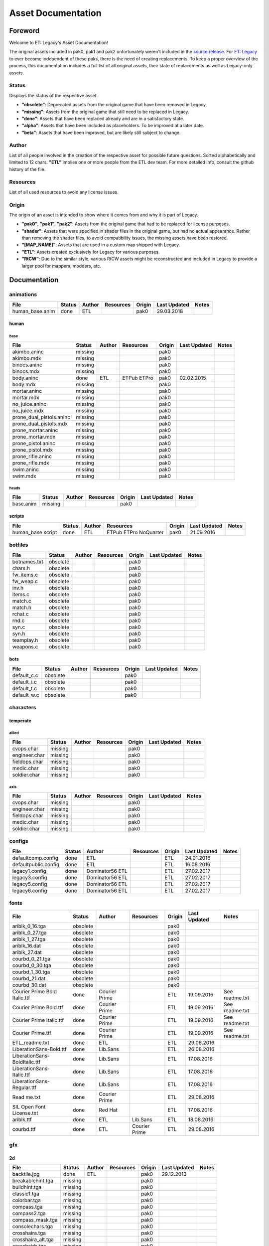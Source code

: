 .. ET:Legacy assets documentation master file, created by
   sphinx-quickstart on Tue Apr  3 12:40:19 2018.
   You can adapt this file completely to your liking, but it should at least
   contain the root `toctree` directive.

===================
Asset Documentation
===================


--------
Foreword
--------

Welcome to ET: Legacy's Asset Documentation!

The original assets included in pak0, pak1 and pak2 unfortunately weren't included in the `source release <https://github.com/id-Software/Enemy-Territory>`_. For `ET: Legacy <http://www.etlegacy.com>`_ to ever become independent of these paks, there is the need of creating replacements. To keep a proper overview of the process, this documentation includes a full list of all original assets, their state of replacements as well as Legacy-only assets.


Status
======

Displays the status of the respective asset.

*  **"obsolete"**: Deprecated assets from the original game that have been removed in Legacy.
*  **"missing"**: Assets from the original game that still need to be replaced in Legacy.
*  **"done"**: Assets that have been replaced already and are in a satisfactory state.
*  **"alpha"**: Assets that have been included as placeholders. To be improved at a later date.
*  **"beta"**: Assets that have been improved, but are likely still subject to change.


Author
======

List of all people involved in the creation of the respective asset for possible future questions.
Sorted alphabetically and limited to 12 chars.
**"ETL"** implies one or more people from the ETL dev team. For more detailed info, consult the github history of the file.


Resources
=========

List of all used resources to avoid any license issues.


Origin
======

The origin of an asset is intended to show where it comes from and why it is part of Legacy.

*  **"pak0"**, **"pak1"**, **"pak2"**: Assets from the original game that had to be replaced for license purposes.
*  **"shader"**: Assets that were specified in shader files in the original game, but had no actual appearance. Rather than removing the shader files, to avoid compatibility issues, the missing assets have been restored.
*  **"[MAP_NAME]"**: Assets that are used in a custom map shipped with Legacy.
*  **"ETL"**: Assets created exclusively for Legacy for various purposes.
*  **"RtCW"**: Due to the similar style, various RtCW assets might be reconstructed and included in Legacy to provide a larger pool for mappers, modders, etc.


-------------
Documentation
-------------


animations
==========

=================================== ======== ============ =========== ======== ============= =============================
File                                Status   Author       Resources   Origin   Last Updated  Notes
=================================== ======== ============ =========== ======== ============= =============================
human_base.anim                     done     ETL                      pak0     29.03.2018
=================================== ======== ============ =========== ======== ============= =============================


human
-----

base
^^^^

=================================== ======== ============ =========== ======== ============= =============================
File                                Status   Author       Resources   Origin   Last Updated  Notes
=================================== ======== ============ =========== ======== ============= =============================
akimbo.aninc                        missing                           pak0
akimbo.mdx                          missing                           pak0
binocs.aninc                        missing                           pak0
binocs.mdx                          missing                           pak0
body.aninc                          done     ETL          ETPub       pak0     02.02.2015
                                                          ETPro
body.mdx                            missing                           pak0
mortar.aninc                        missing                           pak0
mortar.mdx                          missing                           pak0
no_juice.aninc                      missing                           pak0
no_juice.mdx                        missing                           pak0
prone_dual_pistols.aninc            missing                           pak0
prone_dual_pistols.mdx              missing                           pak0
prone_mortar.aninc                  missing                           pak0
prone_mortar.mdx                    missing                           pak0
prone_pistol.aninc                  missing                           pak0
prone_pistol.mdx                    missing                           pak0
prone_rifle.aninc                   missing                           pak0
prone_rifle.mdx                     missing                           pak0
swim.aninc                          missing                           pak0
swim.mdx                            missing                           pak0
=================================== ======== ============ =========== ======== ============= =============================


heads
^^^^^

=================================== ======== ============ =========== ======== ============= =============================
File                                Status   Author       Resources   Origin   Last Updated  Notes
=================================== ======== ============ =========== ======== ============= =============================
base.anim                           missing                           pak0
=================================== ======== ============ =========== ======== ============= =============================


scripts
-------

=================================== ======== ============ =========== ======== ============= =============================
File                                Status   Author       Resources   Origin   Last Updated  Notes
=================================== ======== ============ =========== ======== ============= =============================
human_base.script                   done     ETL          ETPub       pak0     21.09.2016
                                                          ETPro
                                                          NoQuarter
=================================== ======== ============ =========== ======== ============= =============================


botfiles
========

=================================== ======== ============ =========== ======== ============= =============================
File                                Status   Author       Resources   Origin   Last Updated  Notes
=================================== ======== ============ =========== ======== ============= =============================
botnames.txt                        obsolete                          pak0
chars.h                             obsolete                          pak0
fw_items.c                          obsolete                          pak0
fw_weap.c                           obsolete                          pak0
inv.h                               obsolete                          pak0
items.c                             obsolete                          pak0
match.c                             obsolete                          pak0
match.h                             obsolete                          pak0
rchat.c                             obsolete                          pak0
rnd.c                               obsolete                          pak0
syn.c                               obsolete                          pak0
syn.h                               obsolete                          pak0
teamplay.h                          obsolete                          pak0
weapons.c                           obsolete                          pak0
=================================== ======== ============ =========== ======== ============= =============================


bots
----

=================================== ======== ============ =========== ======== ============= =============================
File                                Status   Author       Resources   Origin   Last Updated  Notes
=================================== ======== ============ =========== ======== ============= =============================
default_c.c                         obsolete                          pak0
default_i.c                         obsolete                          pak0
default_t.c                         obsolete                          pak0
default_w.c                         obsolete                          pak0
=================================== ======== ============ =========== ======== ============= =============================


characters
==========

temperate
---------

allied
^^^^^^

=================================== ======== ============ =========== ======== ============= =============================
File                                Status   Author       Resources   Origin   Last Updated  Notes
=================================== ======== ============ =========== ======== ============= =============================
cvops.char                          missing                           pak0
engineer.char                       missing                           pak0
fieldops.char                       missing                           pak0
medic.char                          missing                           pak0
soldier.char                        missing                           pak0
=================================== ======== ============ =========== ======== ============= =============================


axis
^^^^

=================================== ======== ============ =========== ======== ============= =============================
File                                Status   Author       Resources   Origin   Last Updated  Notes
=================================== ======== ============ =========== ======== ============= =============================
cvops.char                          missing                           pak0
engineer.char                       missing                           pak0
fieldops.char                       missing                           pak0
medic.char                          missing                           pak0
soldier.char                        missing                           pak0
=================================== ======== ============ =========== ======== ============= =============================


configs
=======

=================================== ======== ============ =========== ======== ============= =============================
File                                Status   Author       Resources   Origin   Last Updated  Notes
=================================== ======== ============ =========== ======== ============= =============================
defaultcomp.config                  done     ETL                      ETL      24.01.2016
defaultpublic.config                done     ETL                      ETL      16.08.2016
legacy1.config                      done     Dominator56              ETL      27.02.2017
                                             ETL
legacy3.config                      done     Dominator56              ETL      27.02.2017
                                             ETL
legacy5.config                      done     Dominator56              ETL      27.02.2017
                                             ETL
legacy6.config                      done     Dominator56              ETL      27.02.2017
                                             ETL
=================================== ======== ============ =========== ======== ============= =============================


fonts
=====

=================================== ======== ============ =========== ======== ============= =============================
File                                Status   Author       Resources   Origin   Last Updated  Notes
=================================== ======== ============ =========== ======== ============= =============================
ariblk_0_16.tga                     obsolete                          pak0                   
ariblk_0_27.tga                     obsolete                          pak0
ariblk_1_27.tga                     obsolete                          pak0
ariblk_16.dat                       obsolete                          pak0
ariblk_27.dat                       obsolete                          pak0
courbd_0_21.tga                     obsolete                          pak0
courbd_0_30.tga                     obsolete                          pak0
courbd_1_30.tga                     obsolete                          pak0
courbd_21.dat                       obsolete                          pak0
courbd_30.dat                       obsolete                          pak0
Courier Prime Bold Italic.ttf       done     Courier                  ETL      19.09.2016    See readme.txt
                                             Prime            
Courier Prime Bold.ttf              done     Courier                  ETL      19.09.2016    See readme.txt
                                             Prime
Courier Prime Italic.ttf            done     Courier                  ETL      19.09.2016    See readme.txt
                                             Prime
Courier Prime.ttf                   done     Courier                  ETL      19.09.2016    See readme.txt
                                             Prime
ETL_readme.txt                      done     ETL                      ETL      29.08.2016 
LiberationSans-Bold.ttf             done     Lib.Sans                 ETL      26.08.2016
LiberationSans-BoldItalic.ttf       done     Lib.Sans                 ETL      17.08.2016
LiberationSans-Italic.ttf           done     Lib.Sans                 ETL      17.08.2016
LiberationSans-Regular.ttf          done     Lib.Sans                 ETL      17.08.2016
Read me.txt                         done     Courier                  ETL      29.08.2016
                                             Prime
SIL Open Font License.txt           done     Red Hat                  ETL      17.08.2016
ariblk.ttf                          done     ETL          Lib.Sans    ETL      18.08.2016
courbd.ttf                          done     ETL          Courier     ETL      29.08.2016
                                                          Prime
=================================== ======== ============ =========== ======== ============= =============================


gfx
===

2d
--

=================================== ======== ============ =========== ======== ============= =============================
File                                Status   Author       Resources   Origin   Last Updated  Notes
=================================== ======== ============ =========== ======== ============= =============================
backtile.jpg                        done     ETL                      pak0     29.12.2013
breakablehint.tga                   missing                           pak0
buildhint.tga                       missing                           pak0
classic1.tga                        missing                           pak0
colorbar.tga                        missing                           pak0
compass.tga                         missing                           pak0
compass2.tga                        missing                           pak0
compass_mask.tga                    missing                           pak0
consolechars.tga                    missing                           pak0
crosshaira.tga                      missing                           pak0
crosshaira_alt.tga                  missing                           pak0
crosshairb.tga                      missing                           pak0
crosshairb_alt.tga                  missing                           pak0
crosshairc.tga                      missing                           pak0
crosshaird.tga                      missing                           pak0
crosshaire.tga                      missing                           pak0
crosshairf.tga                      missing                           pak0
crosshairf_alt.tga                  missing                           pak0
crosshairg.tga                      missing                           pak0
crosshairg_alt.tga                  missing                           pak0
crosshairh.tga                      missing                           pak0
crosshairh_alt.tga                  missing                           pak0
crosshairi.tga                      missing                           pak0
crosshairi_alt.tga                  missing                           pak0
crosshairj.tga                      missing                           pak0
crosshairj_alt.tga                  missing                           pak0
crosshairk.tga                      done     ETL                      ETL      11.12.2013
crosshairl.tga                      done     ETL                      ETL      11.12.2013
crosshairl_alt.tga                  done     ETL                      ETL      11.12.2013
crosshairp.tga                      done     ETL                      ETL      11.12.2013
disarmhint.tga                      missing                           pak0
doorhint.tga                        missing                           pak0
dynamitehint.tga                    missing                           pak0
friendlycross.tga                   missing                           pak0
hudchars.tga                        missing                           pak0
knife1.tga                          missing                           pak0
knifehint.tga                       missing                           pak0
ladderhint.tga                      missing                           pak0
lag.jpg                             missing                           pak0
landmineHint.tga                    missing                           pak0
lives_allies.tga                    missing                           pak0
lives_axis.tga                      missing                           pak0
lockedhint.tga                      missing                           pak0
mapmask.tga                         done     ETL                      ETL      16.04.2013
minigun1.tga                        missing                           pak0
mp401.tga                           missing                           pak0
multi_dead.tga                      missing                           pak0
net.jpg                             missing                           pak0
notusablehint.tga                   missing                           pak0
pistol1.tga                         missing                           pak0
revivehint.tga                      missing                           pak0
satchelhint.tga                     missing                           pak0
tankHint.tga                        missing                           pak0
uniformHint.tga                     missing                           pak0
usableHint.tga                      missing                           pak0
waterhint.tga                       missing                           pak0
=================================== ======== ============ =========== ======== ============= =============================


camera
^^^^^^

=================================== ======== ============ =========== ======== ============= =============================
File                                Status   Author       Resources   Origin   Last Updated  Notes
=================================== ======== ============ =========== ======== ============= =============================
grain.png                           done     ETL                      ETL      24.04.2013
vignette.png                        done     ETL                      ETL      24.04.2013
=================================== ======== ============ =========== ======== ============= =============================


numbers
^^^^^^^

=================================== ======== ============ =========== ======== ============= =============================
File                                Status   Author       Resources   Origin   Last Updated  Notes
=================================== ======== ============ =========== ======== ============= =============================
eight_32b.tga                       missing                           pak0
five_32b.tga                        missing                           pak0
four_32b.tga                        missing                           pak0
minus_32b.tga                       missing                           pak0
nine_32b.tga                        missing                           pak0
one_32b.tga                         missing                           pak0
seven_32b.tga                       missing                           pak0
six_32b.tga                         missing                           pak0
slash.tga                           missing                           pak0
three_32b.tga                       missing                           pak0
two_32b.tga                         missing                           pak0
zero_32b.tga                        missing                           pak0
=================================== ======== ============ =========== ======== ============= =============================


colors
------

=================================== ======== ============ =========== ======== ============= =============================
File                                Status   Author       Resources   Origin   Last Updated  Notes
=================================== ======== ============ =========== ======== ============= =============================
ablack.tga                          missing                           pak0
=================================== ======== ============ =========== ======== ============= =============================


damage
------

=================================== ======== ============ =========== ======== ============= =============================
File                                Status   Author       Resources   Origin   Last Updated  Notes
=================================== ======== ============ =========== ======== ============= =============================
bullet_mrk.tga                      missing                           pak0
burn_med_mrk.jpg                    missing                           pak0
glass_mrk.tga                       missing                           pak0
metal_mrk.tga                       missing                           pak0
wood_mrk.tga                        missing                           pak0
=================================== ======== ============ =========== ======== ============= =============================


flags
-----

=================================== ======== ============ =========== ======== ============= =============================
File                                Status   Author       Resources   Origin   Last Updated  Notes
=================================== ======== ============ =========== ======== ============= =============================
world_flags.tga                     done     ETL                      ETL      05.02.2017
=================================== ======== ============ =========== ======== ============= =============================


hud
---

=================================== ======== ============ =========== ======== ============= =============================
File                                Status   Author       Resources   Origin   Last Updated  Notes
=================================== ======== ============ =========== ======== ============= =============================
ic_health.tga                       missing                           pak0
ic_power.tga                        missing                           pak0
ic_stamina.tga                      missing                           pak0
fireteam4.tga                       done     ETL                      ETL      23.10.2012
keyboardkey_old.tga                 missing                           pak0
pm_constallied.tga                  missing                           pak0
pm_constaxis.tga                    missing                           pak0
pm_crush.tga                        done     ETL                      ETL      31.01.2015
pm_death.tga                        missing                           pak0
pm_lava.tga                         done     ETL                      ETL      31.01.2015
pm_mineallied.tga                   missing                           pak0
pm_mineaxis.tga                     missing                           pak0
pm_shove.tga                        done     ETL                      ETL      31.01.2015
pm_slime.tga                        done     ETL                      ETL      31.01.2015
=================================== ======== ============ =========== ======== ============= =============================


fireteam
^^^^^^^^

=================================== ======== ============ =========== ======== ============= =============================
File                                Status   Author       Resources   Origin   Last Updated  Notes
=================================== ======== ============ =========== ======== ============= =============================
fireteam1.tga                       missing                           pak0
fireteam2.tga                       missing                           pak0
fireteam3.tga                       missing                           pak0
fireteam4.tga                       missing                           pak0
fireteam5.tga                       missing                           pak0
fireteam6.tga                       missing                           pak0
=================================== ======== ============ =========== ======== ============= =============================


ranks
^^^^^

=================================== ======== ============ =========== ======== ============= =============================
File                                Status   Author       Resources   Origin   Last Updated  Notes
=================================== ======== ============ =========== ======== ============= =============================
rank2.tga                           missing                           pak0
rank3.tga                           missing                           pak0
rank4.tga                           missing                           pak0
rank5.tga                           missing                           pak0
rank6.tga                           missing                           pak0
rank7.tga                           missing                           pak0
rank8.tga                           missing                           pak0
rank9.tga                           missing                           pak0
rank10.tga                          missing                           pak0
rank11.tga                          missing                           pak0
=================================== ======== ============ =========== ======== ============= =============================


limbo
-----

=================================== ======== ============ =========== ======== ============= =============================
File                                Status   Author       Resources   Origin   Last Updated  Notes
=================================== ======== ============ =========== ======== ============= =============================
butsur_corn.tga                     missing                           pak0
butsur_hor.tga                      missing                           pak0
butsur_vert.tga                     missing                           pak0
but_objective_dn.tga                missing                           pak0
but_objective_up.tga                missing                           pak0
but_play_off.tga                    missing                           pak0
but_play_on.tga                     missing                           pak0
but_stop_off.tga                    missing                           pak0
but_stop_on.tga                     missing                           pak0
but_team_allied.tga                 missing                           pak0
but_team_axis.tga                   missing                           pak0
but_team_off.tga                    missing                           pak0
but_team_on.tga                     missing                           pak0
but_team_spec.tga                   missing                           pak0
but_weap_off.tga                    missing                           pak0
but_weap_on.tga                     missing                           pak0
cc_blend.tga                        missing                           pak0
cm_alliedgren.tga                   missing                           pak0
cm_axisgren.tga                     missing                           pak0
cm_bankdoor.tga                     missing                           pak0
cm_bo_allied.tga                    missing                           pak0
cm_bo_axis.tga                      missing                           pak0
cm_churchill.tga                    missing                           pak0
cm_constallied.tga                  missing                           pak0
cm_constaxis.tga                    missing                           pak0
cm_dynamite.tga                     missing                           pak0
cm_flagallied.tga                   missing                           pak0
cm_flagaxis.tga                     missing                           pak0
cm_fuel.tga                         missing                           pak0
cm_goldbars.tga                     missing                           pak0
cm_guncontrols.tga                  missing                           pak0
cm_healthammo.tga                   missing                           pak0
cm_jagdpanther.tga                  missing                           pak0
cm_oasiswall.tga                    missing                           pak0
cm_oasis_pakgun.tga                 missing                           pak0
cm_radarbox.tga                     missing                           pak0
cm_radar_maindoor.tga               missing                           pak0
cm_radar_sidedoor.tga               missing                           pak0
cm_satchel.tga                      missing                           pak0
cm_truck.tga                        missing                           pak0
cm_tug.tga                          missing                           pak0
filter_allied.tga                   missing                           pak0
filter_axis.tga                     missing                           pak0
filter_back_off.tga                 missing                           pak0
filter_back_on.tga                  missing                           pak0
filter_bo.tga                       missing                           pak0
filter_construction.tga             missing                           pak0
filter_destruction.tga              missing                           pak0
filter_healthammo.tga               missing                           pak0
filter_landmine.tga                 done     ETL                      ETL      07.03.2017
filter_objective.tga                missing                           pak0
filter_spawn.tga                    missing                           pak0
flag_allied.tga                     missing                           pak0
flag_axis.tga                       missing                           pak0
ic_battlesense.tga                  missing                           pak0
ic_covertops.tga                    missing                           pak0
ic_engineer.tga                     missing                           pak0
ic_fieldops.tga                     missing                           pak0
ic_lightweap.tga                    missing                           pak0
ic_medic.tga                        missing                           pak0
ic_soldier.tga                      missing                           pak0
lightup_bar.tga                     missing                           pak0
limbo_back.tga                      missing                           pak0
limbo_frame01.tga                   missing                           pak0
limbo_frame02.tga                   missing                           pak0
limbo_frame03.tga                   missing                           pak0
limbo_frame04.tga                   missing                           pak0
limbo_frame05.tga                   missing                           pak0
limbo_frame06.tga                   missing                           pak0
limbo_frame07.tga                   missing                           pak0
limbo_frame08.tga                   missing                           pak0
lock.tga                            done     ETL                      ETL      29.04.2013
medals00.tga                        missing                           pak0
medals01.tga                        missing                           pak0
medals02.tga                        missing                           pak0
medals03.tga                        missing                           pak0
medals04.tga                        missing                           pak0
medals05.tga                        missing                           pak0
medals06.tga                        missing                           pak0
medal_back.tga                      missing                           pak0
mort_hit.tga                        missing                           pak0
mort_target.tga                     missing                           pak0
mort_targetarrow.tga                missing                           pak0
number_back.tga                     missing                           pak0
number_border.tga                   missing                           pak0
number_roll.tga                     missing                           pak0
objective_back.tga                  missing                           pak0
objective_back_allied.tga           missing                           pak0
objective_back_axis.tga             missing                           pak0
outofstock.tga                      missing                           pak0
redlight_off.tga                    missing                           pak0
redlight_on.tga                     missing                           pak0
redlight_on02.tga                   missing                           pak0
skill_4pieces.tga                   missing                           pak0
skill_4pieces_off.tga               missing                           pak0
skill_back.tga                      missing                           pak0
skill_back_off.tga                  missing                           pak0
skill_back_on.tga                   missing                           pak0
skill_covops.tga                    missing                           pak0
skill_engineer.tga                  missing                           pak0
skill_fieldops.tga                  missing                           pak0
skill_medic.tga                     missing                           pak0
skill_roll.tga                      missing                           pak0
skill_soldier.tga                   missing                           pak0
spectator.tga                       missing                           pak0
weaponcard01.tga                    missing                           pak0
weaponcard02.tga                    missing                           pak0
weaponcard03.tga                    done     ETL                      ETL      02.10.2013
weap_blend.tga                      missing                           pak0
weap_card.tga                       missing                           pak0
weap_dnarrow.tga                    missing                           pak0
=================================== ======== ============ =========== ======== ============= =============================


loading
-------

=================================== ======== ============ =========== ======== ============= =============================
File                                Status   Author       Resources   Origin   Last Updated  Notes
=================================== ======== ============ =========== ======== ============= =============================
camp_map.tga                        missing                           pak0
camp_side.tga                       missing                           pak0
pin_allied.tga                      missing                           pak0
pin_axis.tga                        missing                           pak0
pin_neutral.tga                     missing                           pak0
pin_shot.tga                        missing                           pak0
progressbar.tga                     missing                           pak0
progressbar_back.tga                missing                           pak0
=================================== ======== ============ =========== ======== ============= =============================


misc
----

=================================== ======== ============ =========== ======== ============= =============================
File                                Status   Author       Resources   Origin   Last Updated  Notes
=================================== ======== ============ =========== ======== ============= =============================
binocsimple.tga                     missing                           pak0
flare5.tga                          missing                           pak0
head_open.tga                       missing                           pak0
railcorethin_mono.jpg               missing                           pak0
raindrop.tga                        missing                           pak0
reticle_eq.jpg                      missing                           pak0
smokepuff.tga                       missing                           pak0
smokepuff2b.tga                     missing                           pak0
smokepuffflesh.tga                  missing                           pak0
smokepuffragepro.tga                missing                           pak0
smokepuff_b1.tga                    missing                           pak0
smokepuff_b2.tga                    missing                           pak0
smokepuff_b3.tga                    missing                           pak0
smokepuff_b4.tga                    missing                           pak0
smokepuff_b5.tga                    missing                           pak0
smokepuff_d.tga                     missing                           pak0
snowflake.tga                       missing                           pak0
snow_tri.tga                        missing                           pak0
speaker.tga                         missing                           pak0
speaker_gs.tga                      missing                           pak0
sunflare1.jpg                       missing                           pak0
tracer2.jpg                         missing                           pak0
=================================== ======== ============ =========== ======== ============= =============================


icons
=====

=================================== ======== ============ =========== ======== ============= =============================
File                                Status   Author       Resources   Origin   Last Updated  Notes
=================================== ======== ============ =========== ======== ============= =============================
iconw_akimbocolts.tga               done     ETL                      ETL      18.12.2013
iconw_akimbocolts_1_select.tga      done     ETL                      ETL      18.12.2013
iconw_akimbolugers.tga              done     ETL                      ETL      18.12.2013
iconw_akimbolugers_1_select.tga     done     ETL                      ETL      18.12.2013
iconw_ammopack.tga                  done     ETL                      ETL      18.12.2013
iconw_ammopack_1_select.tga         missing                           pak0
iconw_bazooka.tga                   done     ETL                      ETL      20.12.2013
iconw_bazooka_1_select.tga          done     ETL                      ETL      20.12.2013
iconw_binoculars.tga                done     ETL                      ETL      18.12.2013
iconw_binoculars_1_select.tga       missing                           pak0
iconw_browning.tga                  done     ETL                      ETL      18.12.2013
iconw_browning_1_select.tga         missing                           pak0
iconw_colt.tga                      done     ETL                      ETL      18.12.2013
iconw_colt_1_select.tga             done     ETL                      pak0     18.12.2013
iconw_dynamite.tga                  done     ETL                      ETL      18.12.2013
iconw_dynamite_1_select.tga         missing                           pak0
iconw_fg42.tga                      done     ETL                      ETL      18.12.2013
iconw_fg42_1_select.tga             missing                           pak0
iconw_flamethrower.tga              done     ETL                      ETL      18.12.2013
iconw_flamethrower_1_select.tga     missing                           pak0
iconw_grenade.tga                   done     ETL                      ETL      18.12.2013
iconw_grenade_1_select.tga          missing                           pak0
iconw_kar98.tga                     done     ETL                      ETL      18.12.2013
iconw_kar98_1_select.tga            missing                           pak0
iconw_kar98_gren.tga                done     ETL                      ETL      18.12.2013
iconw_knife.tga                     done     ETL                      ETL      18.12.2013
iconw_knife_1_select.tga            missing                           pak0
iconw_knife_kbar.tga                done     ETL          NoQuarter   ETL      26.09.2013
iconw_knife_kbar_1_select.tga       done     ETL          NoQuarter   ETL      26.09.2013
iconw_landmine.tga                  done     ETL                      ETL      18.12.2013
iconw_landmine_1_select.tga         done     ETL                      pak0     18.12.2013
iconw_luger.tga                     done     ETL                      ETL      18.12.2013
iconw_luger_1_select.tga            done     ETL                      pak0     18.12.2013
iconw_m1_garand.tga                 done     ETL                      ETL      18.12.2013
iconw_m1_garand_1_select.tga        missing                           pak0
iconw_m1_garand_gren.tga            done     ETL                      ETL      18.12.2013
iconw_m1_garand_gren_1_select.tga   missing                           pak0
iconw_mauser.tga                    done     ETL                      ETL      18.12.2013
iconw_mauser_1_select.tga           missing                           pak0
iconw_medheal.tga                   done     ETL                      ETL      18.12.2013
iconw_medheal_select.tga            missing                           pak0
iconw_mg42.tga                      done     ETL                      ETL      18.12.2013
iconw_mg42_1_select.tga             missing                           pak0
iconw_mortar.tga                    done     ETL                      ETL      18.12.2013
iconw_mortar_1_select.tga           missing                           pak0
iconw_mortar_ax.tga                 done     ETL                      ETL      28.10.2013
iconw_mortar_ax_1_select.tga        done     ETL                      ETL      28.10.2013
iconw_MP40.tga                      done     ETL                      ETL      18.12.2013
iconw_MP40_1_select.tga             missing                           pak0
iconw_panzerfaust.tga               done     ETL                      ETL      18.12.2013
iconw_panzerfaust_1_select.tga      missing                           pak0
iconw_pineapple.tga                 done     ETL                      ETL      18.12.2013
iconw_pineapple_1_select.tga        done     ETL                      pak0     18.12.2013
iconw_pliers.tga                    done     ETL                      ETL      18.12.2013
iconw_pliers_1_select.tga           missing                           pak0
iconw_radio.tga                     done     ETL                      ETL      18.12.2013
iconw_radio_1_select.tga            missing                           pak0
iconw_satchel.tga                   done     ETL                      ETL      18.12.2013
iconw_satchel_1_select.tga          missing                           pak0
iconw_silencedakimbocolts.tga       done     ETL                      ETL      18.12.2013
iconw_silencedakimbocolts_1_select  done     ETL                      ETL      18.12.2013
iconw_silencedakimbolugers.tga      done     ETL                      ETL      18.12.2013
iconw_silencedakimbolugers_1_select done     ETL                      ETL      18.12.2013
iconw_silencedcolt.tga              done     ETL                      ETL      18.12.2013
iconw_silencedcolt_1_select.tga     done     ETL                      ETL      18.12.2013
iconw_silencedluger.tga             done     ETL                      ETL      18.12.2013
iconw_silencedluger_1_select.tga    done     ETL                      ETL      18.12.2013
iconw_silencer.tga                  done     ETL                      ETL      18.12.2013
iconw_silencer_1_select.tga         missing                           pak0
iconw_smokegrenade.tga              done     ETL                      ETL      18.12.2013
iconw_smokegrenade_1_select.tga     missing                           pak0
iconw_sten.tga                      done     ETL                      ETL      18.12.2013
iconw_sten_1_select.tga             missing                           pak0
iconw_syringe2_1_select.tga         missing                           pak0
iconw_syringe.tga                   done     ETL                      ETL      18.12.2013
iconw_syringe_1_select.tga          missing                           pak0
iconw_thompson.tga                  done     ETL                      ETL      18.12.2013
iconw_thompson_1_select.tga         missing                           pak0
noammo.tga                          missing                           pak0
=================================== ======== ============ =========== ======== ============= =============================


levelshots
==========

=================================== ======== ============ =========== ======== ============= =============================
File                                Status   Author       Resources   Origin   Last Updated  Notes
=================================== ======== ============ =========== ======== ============= =============================
battery.tga                         missing                           pak0
battery_cc.tga                      missing                           pak0
fueldump.tga                        missing                           pak0
fueldump_cc.tga                     missing                           pak0
goldrush.tga                        missing                           pak0
goldrush_cc.tga                     missing                           pak0
oasis.tga                           missing                           pak0
oasis_cc.tga                        missing                           pak0
radar.tga                           missing                           pak0
radar_cc.tga                        missing                           pak0
railgun.tga                         missing                           pak0
railgun_cc.tga                      missing                           pak0
unknownmap.tga                      missing                           pak0
=================================== ======== ============ =========== ======== ============= =============================


lights
======

=================================== ======== ============ =========== ======== ============= =============================
File                                Status   Author       Resources   Origin   Last Updated  Notes
=================================== ======== ============ =========== ======== ============= =============================
round.png                           done     ETL          OpenWolf    ETL      04.05.2013
skyline1.png                        done     ETL          OpenWolf    ETL      04.05.2013
squarelight.png                     done     ETL          OpenWolf    ETL      04.05.2013
squarelight1.png                    done     ETL          OpenWolf    ETL      04.05.2013
squarelight1a.png                   done     ETL          OpenWolf    ETL      04.05.2013
squarelight1b.png                   done     ETL          OpenWolf    ETL      04.05.2013
=================================== ======== ============ =========== ======== ============= =============================



locale
======

=================================== ======== ============ =========== ======== ============= =============================
File                                Status   Author       Resources   Origin   Last Updated  Notes
=================================== ======== ============ =========== ======== ============= =============================
etlegacy_client.pot                 done     ETL                      ETL      07.10.2015
etlegacy_mod.pot                    done     ETL                      ETL      23.02.2018
=================================== ======== ============ =========== ======== ============= =============================


client
------

=================================== ======== ============ =========== ======== ============= =============================
File                                Status   Author       Resources   Origin   Last Updated  Notes
=================================== ======== ============ =========== ======== ============= =============================
cs.po                               done     ETL                      ETL      04.03.2016
de.po                               done     ETL                      ETL      09.09.2016
el.po                               done     ETL                      ETL      22.07.2016
en.po                               done     ETL                      ETL      16.01.2016
eo.po                               done     ETL                      ETL      16.01.2016
es.po                               done     ETL                      ETL      01.04.2016
fi.po                               done     ETL                      ETL      23.09.2016
fr.po                               done     ETL                      ETL      18.11.2016
it.po                               done     ETL                      ETL      01.04.2016
ko.po                               done     ETL                      ETL      27.01.2017
ko_KR.po                            done     ETL                      ETL      16.01.2016
nl.po                               done     ETL                      ETL      01.04.2016 
no.po                               done     ETL                      ETL      16.01.2016
pl.po                               done     ETL                      ETL      16.06.2017 
pt.po                               done     ETL                      ETL      17.03.2017
ro.po                               done     ETL                      ETL      12.08.2016
ru.po                               done     ETL                      ETL      16.01.2016
                                             Vorotnikov
sk.po                               done     ETL                      ETL      16.01.2016
sl.po                               done     ETL                      ETL      16.01.2016
=================================== ======== ============ =========== ======== ============= =============================


mod
---

=================================== ======== ============ =========== ======== ============= =============================
File                                Status   Author       Resources   Origin   Last Updated  Notes
=================================== ======== ============ =========== ======== ============= =============================
cs.po                               done     ETL                      ETL      07.04.2017
de.po                               done     ETL                      ETL      14.04.2017
                                             harlekin
el.po                               done     ETL                      ETL      07.04.2017
en.po                               done     ETL                      ETL      07.04.2017
eo.po                               done     ETL                      ETL      07.04.2017
es.po                               done     ETL                      ETL      07.04.2017
fi.po                               done     ETL                      ETL      07.04.2017
fr.po                               done     ETL                      ETL      07.04.2017
it.po                               done     ETL                      ETL      07.04.2017
ko.po                               done     ETL                      ETL      07.04.2017
ko_KR.po                            done     ETL                      ETL      16.01.2016
nl.po                               done     ETL                      ETL      07.04.2017
no.po                               done     ETL                      ETL      07.04.2017
pl.po                               done     ETL                      ETL      16.06.2017
pt.po                               done     ETL                      ETL      07.04.2017
ro.po                               done     ETL                      ETL      07.04.2017
ru.po                               done     ETL                      ETL      21.04.2017
                                             Vorotnikov
sk.po                               done     ETL                      ETL      07.04.2017
sl.po                               done     ETL                      ETL      07.04.2017
=================================== ======== ============ =========== ======== ============= =============================


maps
====

=================================== ======== ============ =========== ======== ============= =============================
File                                Status   Author       Resources   Origin   Last Updated  Notes
=================================== ======== ============ =========== ======== ============= =============================
0815_ctf_loc_override.dat           done     antman                   ETL      24.11.2012
1944_beach_loc_override.dat         done     antman                   ETL      24.11.2012
1944_cherbourg2_loc_override.dat    done     antman                   ETL      24.11.2012
1944_cherbourg_loc_override.dat     done     antman                   ETL      24.11.2012
1944_forest_loc_override.dat        done     antman                   ETL      24.11.2012
1944_huertgen_loc_override.dat      done     antman                   ETL      24.11.2012
1944_nordwind_loc_override.dat      done     antman                   ETL      24.11.2012
1944_overlord_loc_override.dat      done     antman                   ETL      24.11.2012
1944_siegfried_loc_override.dat     done     antman                   ETL      24.11.2012
1v1dm_loc_override.dat              done     antman                   ETL      24.11.2012
2hide_cal_r1_loc_override.dat       done     antman                   ETL      24.11.2012
2hide_cal_r_loc_override.dat        done     antman                   ETL      24.11.2012
2vs2_loc_override.dat               done     antman                   ETL      24.11.2012
6flags_loc_override.dat             done     antman                   ETL      24.11.2012
StarGate_1945_loc_override.dat      done     antman                   ETL      24.11.2012
Stonehenge_KOTH_loc_override.dat    done     antman                   ETL      24.11.2012
__bridges___loc_override.dat        done     antman                   ETL      24.11.2012
adlerhorst_loc_override.dat         done     antman                   ETL      24.11.2012
adlerhorst_te_loc_override.dat      done     antman                   ETL      24.11.2012
adlernest_loc_override.dat          done     antman                   ETL      24.11.2012
aim_twintowers_loc_override.dat     done     antman                   ETL      24.11.2012
al_abbasi_loc_override.dat          done     antman                   ETL      24.11.2012
al_kad_b3_loc_override.dat          done     antman                   ETL      24.11.2012
alleys_loc_override.dat             done     antman                   ETL      24.11.2012
alpine_assault_loc_override.dat     done     antman                   ETL      24.11.2012
alps2_pb_loc_override.dat           done     antman                   ETL      24.11.2012
ammodepot_loc_override.dat          done     antman                   ETL      24.11.2012
apennines_b2_loc_override.dat       done     antman                   ETL      24.11.2012
arhabeach_loc_override.dat          done     antman                   ETL      24.11.2012
artic_gun_loc_override.dat          done     antman                   ETL      24.11.2012
axis_complex_a3_2_loc_override.dat  done     antman                   ETL      24.11.2012
axislab_final_loc_override.dat      done     antman                   ETL      24.11.2012
axs_assault_b3_loc_override.dat     done     antman                   ETL      24.11.2012
barrocas_base_b8_loc_override.dat   done     antman                   ETL      24.11.2012
base12_b6_loc_override.dat          done     antman                   ETL      24.11.2012
base47_loc_override.dat             done     antman                   ETL      24.11.2012
base55_loc_override.dat             done     antman                   ETL      24.11.2012
base_loc_override.dat               done     antman                   ETL      24.11.2012
baserace_b1b_loc.dat                done     antman                   ETL      24.11.2012
baserace_b3_loc_override.dat        done     antman                   ETL      24.11.2012
baserace_b3a_loc_override.dat       done     antman                   ETL      24.11.2012
baserace_b3c_loc_override.dat       done     antman                   ETL      24.11.2012
baserace_loc_override.dat           done     antman                   ETL      24.11.2012
battery.bsp                         missing                           pak0
battery.objdata                     missing                           pak0
battery.script                      done     ETL                      pak0     10.03.2017
battery_arena_loc_override.dat      done     antman                   ETL      24.11.2012
battery_lms.objdata                 missing                           pak0
battery_lms.script                  done     ETL                      pak0     06.03.2017
battery_loc_override.dat            done     antman                   ETL      24.11.2012
battery_recharged_loc_override.dat  done     antman                   ETL      24.11.2012
battery_tracemap.tga                missing                           pak0
bazaar_loc_override.dat             done     antman                   ETL      24.11.2012
beerrun_arena_twl_loc_override.dat  done     antman                   ETL      24.11.2012
beerrun_b7a_loc_override.dat        done     antman                   ETL      24.11.2012
bergen_loc_override.dat             done     antman                   ETL      24.11.2012
braundorf_b4_loc_override.dat       done     antman                   ETL      24.11.2012
braundorf_final_loc_override.dat    done     antman                   ETL      24.11.2012
braundorf_loc_override.dat          done     antman                   ETL      24.11.2012
breakout_loc_override.dat           done     antman                   ETL      24.11.2012
bremen_b3_loc_override.dat          done     antman                   ETL      24.11.2012
bremen_final_loc_override.dat       done     antman                   ETL      24.11.2012
bridges_beta5_loc_override.dat      done     antman                   ETL      24.11.2012
bulge_beta1_loc_override.dat        done     antman                   ETL      24.11.2012
bunker_loc_override.dat             done     antman                   ETL      24.11.2012
byzantine_loc_override.dat          done     antman                   ETL      24.11.2012
bzz_drunk_loc_override.dat          done     antman                   ETL      24.11.2012
c_t_g_loc_override.dat              done     antman                   ETL      24.11.2012
caen2_loc_override.dat              done     antman                   ETL      24.11.2012
caen3_loc_override.dat              done     antman                   ETL      24.11.2012
caen_4_loc_override.dat             done     antman                   ETL      24.11.2012
caen_loc_override.dat               done     antman                   ETL      24.11.2012
caha_tavern_b2_loc_override.dat     done     antman                   ETL      24.11.2012
canyon2_beta_loc_override.dat       done     antman                   ETL      24.11.2012
canyonlake_loc_override.dat         done     antman                   ETL      24.11.2012
capuzzo_b1_loc_override.dat         done     antman                   ETL      24.11.2012
carnage2_loc_override.dat           done     antman                   ETL      24.11.2012
castellum_final_loc_override.dat    done     antman                   ETL      24.11.2012
castle_trap_loc_override.dat        done     antman                   ETL      24.11.2012
castleattack_b5_loc_override.dat    done     antman                   ETL      24.11.2012
cathedral_final_loc_override.dat    done     antman                   ETL      24.11.2012
chaosth_loc_override.dat            done     antman                   ETL      24.11.2012
chocojump1_3_loc_override.dat       done     antman                   ETL      24.11.2012
citadel_loc_override.dat            done     antman                   ETL      24.11.2012
coast_b1_loc_override.dat           done     antman                   ETL      24.11.2012
colosseum_b5_loc_override.dat       done     antman                   ETL      24.11.2012
crevasse_b3_loc_override.dat        done     antman                   ETL      24.11.2012
ctf_bunker_loc_override.dat         done     antman                   ETL      24.11.2012
ctf_face_b1_loc_override.dat        done     antman                   ETL      24.11.2012
ctf_multi2_loc_override.dat         done     antman                   ETL      24.11.2012
ctf_multi_loc_override.dat          done     antman                   ETL      24.11.2012
ctf_sub_loc_override.dat            done     antman                   ETL      24.11.2012
ctf_temple_b1_loc_override.dat      done     antman                   ETL      24.11.2012
ctf_well_loc_override.dat           done     antman                   ETL      24.11.2012
decerto_b1_loc_override.dat         done     antman                   ETL      24.11.2012
decoder_beta4_loc_override.dat      done     antman                   ETL      24.11.2012
decrypted2_b2_loc_override.dat      done     antman                   ETL      24.11.2012
decrypted_loc_override.dat          done     antman                   ETL      24.11.2012
denoflions_etdual_loc_override.dat  done     antman                   ETL      24.11.2012
denoflions_etdualclear_loc_override done     antman                   ETL      24.11.2012
desertfortress_loc_override.dat     done     antman                   ETL      24.11.2012
dm_metro_te_loc_override.dat        done     antman                   ETL      24.11.2012
doverbridge_final_loc_override.dat  done     antman                   ETL      24.11.2012
ds_bunkers_b2_loc_override.dat      done     antman                   ETL      24.11.2012
dubrovnik_etc_loc_override.dat      done     antman                   ETL      24.11.2012
dubrovnik_final_loc_override.dat    done     antman                   ETL      24.11.2012
duplex_towers_loc_override.dat      done     antman                   ETL      24.11.2012
eagles_2ways_b3_loc_override.dat    done     antman                   ETL      24.11.2012
el_kef_final_loc_override.dat       done     antman                   ETL      24.11.2012
ennepedam_b1_loc_override.dat       done     antman                   ETL      24.11.2012
erdenberg_b2_loc_override.dat       done     antman                   ETL      24.11.2012
escape_final_loc_override.dat       done     antman                   ETL      24.11.2012
et_beach_loc_override.dat           done     antman                   ETL      24.11.2012
et_dam_b1_loc_override.dat          done     antman                   ETL      24.11.2012
et_headshot_loc_override.dat        done     antman                   ETL      24.11.2012
et_ice_loc_override.dat             done     antman                   ETL      24.11.2012
et_mor2_loc_override.dat            done     antman                   ETL      24.11.2012
et_mor2_night_loc_override.dat      done     antman                   ETL      24.11.2012
et_ufo_final_loc_override.dat       done     antman                   ETL      24.11.2012
et_village_loc_override.dat         done     antman                   ETL      24.11.2012
etcenter_final_loc_override.dat     done     antman                   ETL      24.11.2012
etsbay_loc_override.dat             done     antman                   ETL      24.11.2012
exhumed_loc_override.dat            done     antman                   ETL      24.11.2012
facility31_b1_loc_override.dat      done     antman                   ETL      24.11.2012
falkenstein_b3_loc_override.dat     done     antman                   ETL      24.11.2012
falkenstein_sw2_loc_override.dat    done     antman                   ETL      24.11.2012
falkenstein_sw_loc_override.dat     done     antman                   ETL      24.11.2012
fata_morgana_loc_override.dat       done     antman                   ETL      24.11.2012
fatal_mill_loc_override.dat         done     antman                   ETL      24.11.2012
field_hq_b4_loc_override.dat        done     antman                   ETL      24.11.2012
flag_in_the_middle_loc_override.dat done     antman                   ETL      24.11.2012
flak_loc_override.dat               done     antman                   ETL      24.11.2012
flakstuff_final_loc_override.dat    done     antman                   ETL      24.11.2012
flame-guards_loc_override.dat       done     antman                   ETL      24.11.2012
fliegerhorst_2_loc_override.dat     done     antman                   ETL      24.11.2012
fliegerhorst_loc_override.dat       done     antman                   ETL      24.11.2012
fr_summer_b4_loc_override.dat       done     antman                   ETL      24.11.2012
frost_beta3_loc_override.dat        done     antman                   ETL      24.11.2012
frost_comp_b6_loc_override.dat      done     antman                   ETL      24.11.2012
frost_final_loc_override.dat        done     antman                   ETL      24.11.2012
frostbite_loc_override.dat          done     antman                   ETL      24.11.2012
frosty_loc_override.dat             done     antman                   ETL      24.11.2012
fueldump.bsp                        done     ETL                      pak0     10.03.2017
fueldump.objdata                    missing                           pak0
fueldump.script                     missing                           pak0
fueldump_lms.objdata                missing                           pak0
fueldump_lms.script                 done     ETL                      pak0     06.03.2017

CONTINUE_HERE

fueldump_tracemap.tga               missing                           pak0
goldrush.bsp                        missing                           pak0
goldrush.objdata                    missing                           pak0
goldrush.script                     missing                           pak0
goldrush_lms.objdata                missing                           pak0
goldrush_lms.script                 missing                           pak0
goldrush_tracemap.tga               missing                           pak0
oasis.bsp                           missing                           pak0
oasis.objdata                       missing                           pak0
oasis.script                        missing                           pak0
oasis_lms.objdata                   missing                           pak0
oasis_lms.script                    missing                           pak0
oasis_tracemap.tga                  missing                           pak0
radar.bsp                           missing                           pak0
radar.objdata                       missing                           pak0
radar.script                        missing                           pak0
radar_lms.objdata                   missing                           pak0
radar_lms.script                    missing                           pak0
radar_tracemap.tga                  missing                           pak0
railgun.bsp                         missing                           pak0
railgun.objdata                     missing                           pak0
railgun.script                      missing                           pak0
railgun_lms.objdata                 missing                           pak0
railgun_lms.script                  missing                           pak0
railgun_tracemap.tga                missing                           pak0
=================================== ======== ============ =========== ======== ============= =============================


battery
-------

=================================== ======== ============ =========== ======== ============= =============================
File                                Status   Author       Resources   Origin   Last Updated  Notes
=================================== ======== ============ =========== ======== ============= =============================
lm_0000.tga                         missing                           pak0
lm_0001.tga                         missing                           pak0
lm_0002.tga                         missing                           pak0
lm_0003.tga                         missing                           pak0
lm_0004.tga                         missing                           pak0
lm_0005.tga                         missing                           pak0
lm_0006.tga                         missing                           pak0
=================================== ======== ============ =========== ======== ============= =============================


fueldump
--------

=================================== ======== ============ =========== ======== ============= =============================
File                                Status   Author       Resources   Origin   Last Updated  Notes
=================================== ======== ============ =========== ======== ============= =============================
lm_0000.tga                         missing                           pak0
lm_0001.tga                         missing                           pak0
lm_0002.tga                         missing                           pak0
lm_0003.tga                         missing                           pak0
lm_0004.tga                         missing                           pak0
lm_0005.tga                         missing                           pak0
lm_0006.tga                         missing                           pak0
lm_0007.tga                         missing                           pak0
=================================== ======== ============ =========== ======== ============= =============================


goldrush
--------

=================================== ======== ============ =========== ======== ============= =============================
File                                Status   Author       Resources   Origin   Last Updated  Notes
=================================== ======== ============ =========== ======== ============= =============================
lm_0000.tga                         missing                           pak0
lm_0001.tga                         missing                           pak0
lm_0002.tga                         missing                           pak0
lm_0003.tga                         missing                           pak0
lm_0004.tga                         missing                           pak0
lm_0005.tga                         missing                           pak0
lm_0006.tga                         missing                           pak0
lm_0007.tga                         missing                           pak0
lm_0008.tga                         missing                           pak0
lm_0009.tga                         missing                           pak0
lm_00010.tga                        missing                           pak0
lm_00011.tga                        missing                           pak0
lm_00012.tga                        missing                           pak0
lm_00013.tga                        missing                           pak0
lm_00014.tga                        missing                           pak0
=================================== ======== ============ =========== ======== ============= =============================


oasis
-----

=================================== ======== ============ =========== ======== ============= =============================
File                                Status   Author       Resources   Origin   Last Updated  Notes
=================================== ======== ============ =========== ======== ============= =============================
lm_0000.tga                         missing                           pak0
lm_0001.tga                         missing                           pak0
lm_0002.tga                         missing                           pak0
lm_0003.tga                         missing                           pak0
lm_0004.tga                         missing                           pak0
lm_0005.tga                         missing                           pak0
lm_0006.tga                         missing                           pak0
lm_0007.tga                         missing                           pak0
=================================== ======== ============ =========== ======== ============= =============================


radar
-----

=================================== ======== ============ =========== ======== ============= =============================
File                                Status   Author       Resources   Origin   Last Updated  Notes
=================================== ======== ============ =========== ======== ============= =============================
lm_0000.tga                         missing                           pak0
lm_0001.tga                         missing                           pak0
lm_0002.tga                         missing                           pak0
lm_0003.tga                         missing                           pak0
lm_0004.tga                         missing                           pak0
lm_0005.tga                         missing                           pak0
lm_0006.tga                         missing                           pak0
lm_0007.tga                         missing                           pak0
lm_0008.tga                         missing                           pak0
=================================== ======== ============ =========== ======== ============= =============================


railgun
-------

=================================== ======== ============ =========== ======== ============= =============================
File                                Status   Author       Resources   Origin   Last Updated  Notes
=================================== ======== ============ =========== ======== ============= =============================
lm_0000.tga                         missing                           pak0
lm_0001.tga                         missing                           pak0
lm_0002.tga                         missing                           pak0
lm_0003.tga                         missing                           pak0
lm_0004.tga                         missing                           pak0
=================================== ======== ============ =========== ======== ============= =============================


menu
====


art
---

=================================== ======== ============ =========== ======== ============= =============================
File                                Status   Author       Resources   Origin   Last Updated  Notes
=================================== ======== ============ =========== ======== ============= =============================
font1_prop.tga                      missing                           pak0
font1_prop_glo.tga                  missing                           pak0
font2_prop.tga                      missing                           pak0
fx_base.tga                         missing                           pak0
fx_blue.tga                         missing                           pak0
fx_cyan.tga                         missing                           pak0
fx_grn.tga                          missing                           pak0
fx_red.tga                          missing                           pak0
fx_teal.tga                         missing                           pak0
fx_white.tga                        missing                           pak0
fx_yel.tga                          missing                           pak0
=================================== ======== ============ =========== ======== ============= =============================


materials
=========

=================================== ======== ============ =========== ======== ============= =============================
File                                Status   Author       Resources   Origin   Last Updated  Notes
=================================== ======== ============ =========== ======== ============= =============================
_lights.shader                      done                              ETL
_unsorted.shader                    done                              ETL
aa_readme.txt                       done                              ETL
alpha.shader                        done                              ETL
alpha_sd.shader                     done                              ETL
assault.shader                      done                              ETL
assault_rock.shader                 done                              ETL
awf_props.shader                    done                              ETL
battery.shader                      done                              ETL
battery_wall.shader                 done                              ETL
bunker_sd.shader                    done                              ETL
castle_door.shader                  done                              ETL
castle_floor.shader                 done                              ETL
castle_window.shader                done                              ETL
castle_wood.shader                  done                              ETL
cathedrale_wall.shader              done                              ETL
chat.shader                         done                              ETL
chateau.shader                      done                              ETL
chat_window.shader                  done                              ETL
chat_wood.shader                    done                              ETL
common.shader                       done                              ETL
decals.shader                       done                              ETL
doors.shader                        done                              ETL
egypt_door_sd.shader                done                              ETL
egypt_floor_sd.shader               done                              ETL
egypt_props_sd.shader               done                              ETL
egypt_rock_sd.shader                done                              ETL
egypt_trim_sd.shader                done                              ETL
egypt_walls_sd.shader               done                              ETL
egypt_windows_sd.shader             done                              ETL
egypt_wood_sd.shader                done                              ETL
factory_sd.shader                   done                              ETL
fueldump.shader                     done                              ETL
gfx_2d.shader                       done                              ETL
gfx_clipboard.shader                done                              ETL
gfx_damage.shader                   done                              ETL
gfx_hud.shader                      done                              ETL
gfx_limbo.shader                    done                              ETL
gfx_misc.shader                     done                              ETL
goldrush.shader                     done                              ETL
icons.shader                        done                              ETL
legacy.shader                       done                              ETL
legacy_r2_light.shader              done                              ETL
legacy_ui_assets.shader             done                              ETL
levelshots.shader                   done                              ETL
liquids.shader                      done                              ETL
liquids_sd.shader                   done                              ETL
mapfx.shader                        done                              ETL
metals_sd.shader                    done                              ETL
metal_misc.shader                   done                              ETL
miltary_door.shader                 done                              ETL
miltary_trim.shader                 done                              ETL
miltary_wall.shader                 done                              ETL
models_ammo.shader                  done                              ETL
models_foliage.shader               done                              ETL
models_furniture.shader             done                              ETL
models_mapobjects.shader            done                              ETL
models_multiplayer.shader           done                              ETL
models_players.shader               done                              ETL
models_shards.shader                done                              ETL
models_weapons2.shader              done                              ETL
mp_railgun.shader                   done                              ETL
mp_siwa.shader                      done                              ETL
props.shader                        done                              ETL
props_sd.shader                     done                              ETL
radar.shader                        done                              ETL
railgun_props.shader                done                              ETL
railway_sd.shader                   done                              ETL
rock.shader                         done                              ETL
rubble.shader                       done                              ETL
seawall_wall.shader                 done                              ETL
sfx.shader                          done                              ETL
shadows.shader                      done                              ETL
siwa_fx_sd.shader                   done                              ETL
siwa_props_sd.shader                done                              ETL
siwa_skyboxes_sd.shader             done                              ETL
skies.shader                        done                              ETL
skies_sd.shader                     done                              ETL
snow.shader                         done                              ETL
snow_sd.shader                      done                              ETL
sprites.shader                      done                              ETL
swf.shader                          done                              ETL
temperate_sd.shader                 done                              ETL
terrain.shader                      done                              ETL
textures.shader                     done                              ETL
tobruk_wall_sd.shader               done                              ETL
tobruk_windows_sd.shader            done                              ETL
town_props.shader                   done                              ETL
town_roof.shader                    done                              ETL
town_wall.shader                    done                              ETL
town_window.shader                  done                              ETL
town_wood.shader                    done                              ETL
tree.shader                         done                              ETL
ui_assets.shader                    done                              ETL
ui_assets2.shader                   done                              ETL
village.shader                      done                              ETL
villa_sd.shader                     done                              ETL
wood.shader                         done                              ETL
xlab_door.shader                    done                              ETL
xlab_props.shader                   done                              ETL
xlab_wall.shader                    done                              ETL
=================================== ======== ============ =========== ======== ============= =============================


models
======


ammo
----

=================================== ======== ============ =========== ======== ============= =============================
File                                Status   Author       Resources   Origin   Last Updated  Notes
=================================== ======== ============ =========== ======== ============= =============================
grenade1.mdc                        missing                           pak0
=================================== ======== ============ =========== ======== ============= =============================


rocket
^^^^^^

=================================== ======== ============ =========== ======== ============= =============================
File                                Status   Author       Resources   Origin   Last Updated  Notes
=================================== ======== ============ =========== ======== ============= =============================
panzerfast1a.jpg                    missing                           pak0
rocket.mdc                          missing                           pak0
rockflar.jpg                        missing                           pak0
rockfls2.jpg                        missing                           pak0
=================================== ======== ============ =========== ======== ============= =============================


foliage
-------

=================================== ======== ============ =========== ======== ============= =============================
File                                Status   Author       Resources   Origin   Last Updated  Notes
=================================== ======== ============ =========== ======== ============= =============================
grassfoliage1.tga                   missing                           pak0
grassfoliage2.tga                   missing                           pak0
grassfoliage3.tga                   missing                           pak0
=================================== ======== ============ =========== ======== ============= =============================


furniture
---------


barrel
^^^^^^

=================================== ======== ============ =========== ======== ============= =============================
File                                Status   Author       Resources   Origin   Last Updated  Notes
=================================== ======== ============ =========== ======== ============= =============================
barrel_a.mdc                        missing                           pak0
barrel_m01.jpg                      missing                           pak0
=================================== ======== ============ =========== ======== ============= =============================


chair
^^^^^

=================================== ======== ============ =========== ======== ============= =============================
File                                Status   Author       Resources   Origin   Last Updated  Notes
=================================== ======== ============ =========== ======== ============= =============================
chair_office3.mdc                   missing                           pak0
hiback5.mdc                         missing                           pak0
sidechair3.mdc                      missing                           pak0
wood1.jpg                           missing                           pak0
=================================== ======== ============ =========== ======== ============= =============================


gibs
----


wood
^^^^

=================================== ======== ============ =========== ======== ============= =============================
File                                Status   Author       Resources   Origin   Last Updated  Notes
=================================== ======== ============ =========== ======== ============= =============================
wood1.mdc                           missing                           pak0
wood2.mdc                           missing                           pak0
wood3.mdc                           missing                           pak0
wood4.mdc                           missing                           pak0
wood5.mdc                           missing                           pak0
wood6.mdc                           missing                           pak0
=================================== ======== ============ =========== ======== ============= =============================


mapobjects
----------


archeology
^^^^^^^^^^

=================================== ======== ============ =========== ======== ============= =============================
File                                Status   Author       Resources   Origin   Last Updated  Notes
=================================== ======== ============ =========== ======== ============= =============================
vase2.jpg                           missing                           pak0
vase3.jpg                           missing                           pak0
=================================== ======== ============ =========== ======== ============= =============================


blitz_sd
^^^^^^^^

=================================== ======== ============ =========== ======== ============= =============================
File                                Status   Author       Resources   Origin   Last Updated  Notes
=================================== ======== ============ =========== ======== ============= =============================
blitzbody.md3                       missing                           pak0
blitzbody.shadow                    missing                           pak0
blitzbody.tag                       missing                           pak0
blitzbody2.md3                      missing                           pak0
blitzbody3.md3                      missing                           pak0
blitzbody_damaged.MD3               missing                           pak0
blitzbody_damaged.shadow            missing                           pak0
blitzwheelsb.md3                    missing                           pak0
blitzwheelsf.md3                    missing                           pak0
blitz_sd.tga                        missing                           pak0
blitz_sd_interior02.tga             missing                           pak0
=================================== ======== ============ =========== ======== ============= =============================


book
^^^^

=================================== ======== ============ =========== ======== ============= =============================
File                                Status   Author       Resources   Origin   Last Updated  Notes
=================================== ======== ============ =========== ======== ============= =============================
book.jpg                            missing                           pak0
=================================== ======== ============ =========== ======== ============= =============================


cab_sd
^^^^^^

=================================== ======== ============ =========== ======== ============= =============================
File                                Status   Author       Resources   Origin   Last Updated  Notes
=================================== ======== ============ =========== ======== ============= =============================
part1.tga                           missing                           pak0
part2.tga                           missing                           pak0
trailer.tga                         missing                           pak0
wheels.tga                          missing                           pak0
=================================== ======== ============ =========== ======== ============= =============================


cmarker
^^^^^^^

=================================== ======== ============ =========== ======== ============= =============================
File                                Status   Author       Resources   Origin   Last Updated  Notes
=================================== ======== ============ =========== ======== ============= =============================
allied_cflag.skin                   missing                           pak0
allied_crate.tga                    missing                           pak0
allied_crates.skin                  missing                           pak0
allied_sack.tga                     missing                           pak0
allied_sandbags.skin                missing                           pak0
axis_cflag.skin                     missing                           pak0
axis_crate.tga                      missing                           pak0
axis_crates.skin                    missing                           pak0
axis_sack.tga                       missing                           pak0
axis_sandbags.skin                  missing                           pak0
box_m05.tga                         missing                           pak0
cflagallied.tga                     missing                           pak0
cflagaxis.tga                       missing                           pak0
cflagneutral.tga                    missing                           pak0
cmarker_crates.md3                  missing                           pak0
cmarker_flag.md3                    missing                           pak0
cmarker_sandbags.md3                missing                           pak0
neutral_cflag.skin                  missing                           pak0
neutral_crate.tga                   missing                           pak0
neutral_crates.skin                 missing                           pak0
shovel.tga                          missing                           pak0
=================================== ======== ============ =========== ======== ============= =============================


debris
^^^^^^

=================================== ======== ============ =========== ======== ============= =============================
File                                Status   Author       Resources   Origin   Last Updated  Notes
=================================== ======== ============ =========== ======== ============= =============================
brick1.mdc                          missing                           pak0
brick2.mdc                          missing                           pak0
brick3.mdc                          missing                           pak0
brick4.mdc                          missing                           pak0
brick5.mdc                          missing                           pak0
brick6.mdc                          missing                           pak0
personal1.mdc                       missing                           pak0
personal2.mdc                       missing                           pak0
personal3.mdc                       missing                           pak0
personal4.mdc                       missing                           pak0
personal5.mdc                       missing                           pak0
personaleffects.jpg                 missing                           pak0
rubble1.mdc                         missing                           pak0
rubble2.mdc                         missing                           pak0
rubble3.mdc                         missing                           pak0
=================================== ======== ============ =========== ======== ============= =============================


dinghy_sd
^^^^^^^^^

=================================== ======== ============ =========== ======== ============= =============================
File                                Status   Author       Resources   Origin   Last Updated  Notes
=================================== ======== ============ =========== ======== ============= =============================
dinghy.tga                          missing                           pak0
=================================== ======== ============ =========== ======== ============= =============================


electronics
^^^^^^^^^^^

=================================== ======== ============ =========== ======== ============= =============================
File                                Status   Author       Resources   Origin   Last Updated  Notes
=================================== ======== ============ =========== ======== ============= =============================
loudspeaker2.jpg                    missing                           pak0
radar_01.tga                        missing                           pak0
tele.jpg                            missing                           pak0
=================================== ======== ============ =========== ======== ============= =============================


flag
^^^^

=================================== ======== ============ =========== ======== ============= =============================
File                                Status   Author       Resources   Origin   Last Updated  Notes
=================================== ======== ============ =========== ======== ============= =============================
flag_dam.jpg                        missing                           pak0
flag_fg.md3                         missing                           pak0
=================================== ======== ============ =========== ======== ============= =============================


furniture
^^^^^^^^^

=================================== ======== ============ =========== ======== ============= =============================
File                                Status   Author       Resources   Origin   Last Updated  Notes
=================================== ======== ============ =========== ======== ============= =============================
bedlinenpillow_c01.jpg              missing                           pak0
chair1.jpg                          missing                           pak0
chairmetal.jpg                      missing                           pak0
clubchair.jpg                       missing                           pak0
fire.jpg                            missing                           pak0
furnace.jpg                         missing                           pak0
hibackchair_a.jpg                   missing                           pak0
sherman_s.tga                       missing                           pak0
silverware.jpg                      missing                           pak0
trim_c01.jpg                        missing                           pak0
type.tga                            missing                           pak0
wood1.jpg                           missing                           pak0
wood_c05.jpg                        missing                           pak0
xsink.tga                           missing                           pak0
xsink_fac.tga                       missing                           pak0
=================================== ======== ============ =========== ======== ============= =============================


goldbox_sd
^^^^^^^^^^

=================================== ======== ============ =========== ======== ============= =============================
File                                Status   Author       Resources   Origin   Last Updated  Notes
=================================== ======== ============ =========== ======== ============= =============================
goldbox.md3                         missing                           pak0
goldbox.tga                         missing                           pak0
goldbox_trans_red.md3               missing                           pak0
=================================== ======== ============ =========== ======== ============= =============================


light
^^^^^

=================================== ======== ============ =========== ======== ============= =============================
File                                Status   Author       Resources   Origin   Last Updated  Notes
=================================== ======== ============ =========== ======== ============= =============================
bel_lamp.blend.jpg                  missing                           pak0
bel_lamp.jpg                        missing                           pak0
bel_lamp_2k_gm.md3                  missing                           pak0
bel_lamp_5k_gm.md3                  missing                           pak0
bel_lamp_arm_gm.md3                 missing                           pak0
cagelight.blenda.jpg                missing                           pak0
cagelight.blendr.jpg                missing                           pak0
cagelight_a.jpg                     missing                           pak0
cagelight_r.jpg                     missing                           pak0
cage_light.blendn.jpg               missing                           pak0
cage_lightn.jpg                     missing                           pak0
cage_lightna.tga                    missing                           pak0
chandlier4.tga                      missing                           pak0
chandlier4l.jpg                     missing                           pak0
pendant2.jpg                        missing                           pak0
pendant_sd.jpg                      missing                           pak0
sconce.tga                          missing                           pak0
sconce2.jpg                         missing                           pak0
sconce3.mdc                         missing                           pak0
sd_sconce.tga                       missing                           pak0
=================================== ======== ============ =========== ======== ============= =============================


logs_sd
^^^^^^^

=================================== ======== ============ =========== ======== ============= =============================
File                                Status   Author       Resources   Origin   Last Updated  Notes
=================================== ======== ============ =========== ======== ============= =============================
log.tga                             missing                           pak0
ring.tga                            missing                           pak0
trunk_cut_snow.tga                  missing                           pak0
trunk_snow.tga                      missing                           pak0
=================================== ======== ============ =========== ======== ============= =============================


miltary_trim
^^^^^^^^^^^^

=================================== ======== ============ =========== ======== ============= =============================
File                                Status   Author       Resources   Origin   Last Updated  Notes
=================================== ======== ============ =========== ======== ============= =============================
bags1_s2.tga                        missing                           pak0
barbwire.mdc                        missing                           pak0
dragon_teeth_wils.md3               missing                           pak0
metal_m05.tga                       missing                           pak0
sandbag1_45.md3                     missing                           pak0
sandbag1_45s.md3                    missing                           pak0
=================================== ======== ============ =========== ======== ============= =============================


pak75_sd
^^^^^^^^

=================================== ======== ============ =========== ======== ============= =============================
File                                Status   Author       Resources   Origin   Last Updated  Notes
=================================== ======== ============ =========== ======== ============= =============================
pak75-a.tga                         missing                           pak0
pak75.md3                           missing                           pak0
pak75.tga                           missing                           pak0
pak75_broken.md3                    missing                           pak0
=================================== ======== ============ =========== ======== ============= =============================


plants_sd
^^^^^^^^^

=================================== ======== ============ =========== ======== ============= =============================
File                                Status   Author       Resources   Origin   Last Updated  Notes
=================================== ======== ============ =========== ======== ============= =============================
bush_desert1.tga                    missing                           pak0
bush_desert2.tga                    missing                           pak0
bush_snow1.tga                      missing                           pak0
catail1.tga                         missing                           pak0
catail2.tga                         missing                           pak0
catailfoliage.md3                   missing                           pak0
deadbranch1.tga                     missing                           pak0
deadbranch1_damp.tga                missing                           pak0
deadbranch2.tga                     missing                           pak0
deadbranch3.tga                     missing                           pak0
grassfoliage1.tga                   missing                           pak0
grass_dry3.tga                      missing                           pak0
grass_green1.tga                    missing                           pak0
=================================== ======== ============ =========== ======== ============= =============================


portable_radar_sd
^^^^^^^^^^^^^^^^^

=================================== ======== ============ =========== ======== ============= =============================
File                                Status   Author       Resources   Origin   Last Updated  Notes
=================================== ======== ============ =========== ======== ============= =============================
portable_radar_base.md3             missing                           pak0
portable_radar_box.md3              missing                           pak0
portable_radar_box_tr.md3           missing                           pak0
portable_radar_sd.tga               missing                           pak0
portable_radar_top.md3              missing                           pak0
portable_radar_t_sd.tga             missing                           pak0
=================================== ======== ============ =========== ======== ============= =============================


props_sd
^^^^^^^^

=================================== ======== ============ =========== ======== ============= =============================
File                                Status   Author       Resources   Origin   Last Updated  Notes
=================================== ======== ============ =========== ======== ============= =============================
basket.tga                          missing                           pak0
basketsand_empty.md3                missing                           pak0
fuel_can.tga                        missing                           pak0
fuel_can_s.tga                      missing                           pak0
lid.tga                             missing                           pak0
vase.tga                            missing                           pak0
vase_broken_1.md3                   missing                           pak0
xlight_fg2_oasis.md3                missing                           pak0
=================================== ======== ============ =========== ======== ============= =============================


pump_sd
^^^^^^^

=================================== ======== ============ =========== ======== ============= =============================
File                                Status   Author       Resources   Origin   Last Updated  Notes
=================================== ======== ============ =========== ======== ============= =============================
bottom.tga                          missing                           pak0
pump_animated.md3                   missing                           pak0
pump_base.md3                       missing                           pak0
top.tga                             missing                           pak0
=================================== ======== ============ =========== ======== ============= =============================


radios_sd
^^^^^^^^^

=================================== ======== ============ =========== ======== ============= =============================
File                                Status   Author       Resources   Origin   Last Updated  Notes
=================================== ======== ============ =========== ======== ============= =============================
allied_sign.tga                     missing                           pak0
axis_sign.tga                       missing                           pak0
beep_blue.tga                       missing                           pak0
beep_gold.tga                       missing                           pak0
beep_green.tga                      missing                           pak0
beep_red.tga                        missing                           pak0
command1.tga                        missing                           pak0
command1a.tga                       missing                           pak0
command2.tga                        missing                           pak0
command3.tga                        missing                           pak0
command4.tga                        missing                           pak0
command5.tga                        missing                           pak0
command6.tga                        missing                           pak0
command7.tga                        missing                           pak0
compostalliedclosed.md3             missing                           pak0
compostalliedclosed.skin            missing                           pak0
compostallieddamaged.md3            missing                           pak0
compostallieddamaged.skin           missing                           pak0
compostalliedopened.md3             missing                           pak0
compostalliedopened.skin            missing                           pak0
compostaxisclosed.md3               missing                           pak0
compostaxisclosed.skin              missing                           pak0
compostaxisdamaged.md3              missing                           pak0
compostaxisdamaged.skin             missing                           pak0
compostaxisopened.md3               missing                           pak0
compostaxisopened.skin              missing                           pak0
compostneutralclosed.md3            missing                           pak0
compostneutralclosed.skin           missing                           pak0
crate.tga                           missing                           pak0
grid.tga                            missing                           pak0
iron.tga                            missing                           pak0
neutral_sign.tga                    missing                           pak0
radio_scroll1.jpg                   missing                           pak0
radio_scroll2.jpg                   missing                           pak0
screen_circle.tga                   missing                           pak0
screen_square.tga                   missing                           pak0
=================================== ======== ============ =========== ======== ============= =============================


raster
^^^^^^

=================================== ======== ============ =========== ======== ============= =============================
File                                Status   Author       Resources   Origin   Last Updated  Notes
=================================== ======== ============ =========== ======== ============= =============================
moto.tga                            missing                           pak0
moto_bag.tga                        missing                           pak0
=================================== ======== ============ =========== ======== ============= =============================


rocks_sd
^^^^^^^^

=================================== ======== ============ =========== ======== ============= =============================
File                                Status   Author       Resources   Origin   Last Updated  Notes
=================================== ======== ============ =========== ======== ============= =============================
rock_snow.jpg                       missing                           pak0
rock_snow_big.jpg                   missing                           pak0
rock_temperate2.jpg                 missing                           pak0
rock_temperate2_big.jpg             missing                           pak0
rock_temperate2_small.jpg           missing                           pak0
rock_temperate_small.jpg            missing                           pak0
=================================== ======== ============ =========== ======== ============= =============================


siwa_props_sd
^^^^^^^^^^^^^

=================================== ======== ============ =========== ======== ============= =============================
File                                Status   Author       Resources   Origin   Last Updated  Notes
=================================== ======== ============ =========== ======== ============= =============================
siwa_pitcher1.jpg                   missing                           pak0
siwa_pitcher2.jpg                   missing                           pak0
siwa_pitcher3.jpg                   missing                           pak0
=================================== ======== ============ =========== ======== ============= =============================


spool_sd
^^^^^^^^

=================================== ======== ============ =========== ======== ============= =============================
File                                Status   Author       Resources   Origin   Last Updated  Notes
=================================== ======== ============ =========== ======== ============= =============================
spool.md3                           missing                           pak0
spool.tga                           missing                           pak0
spool_s.tga                         missing                           pak0
wires.md3                           missing                           pak0
wires.tga                           missing                           pak0
=================================== ======== ============ =========== ======== ============= =============================


supplystands
^^^^^^^^^^^^

=================================== ======== ============ =========== ======== ============= =============================
File                                Status   Author       Resources   Origin   Last Updated  Notes
=================================== ======== ============ =========== ======== ============= =============================
frame.tga                           missing                           pak0
metal_shelves.tga                   missing                           pak0
stand_ammo.md3                      missing                           pak0
stand_ammo_damaged.md3              missing                           pak0
stand_health.md3                    missing                           pak0
stand_health_damaged.md3            missing                           pak0
=================================== ======== ============ =========== ======== ============= =============================


tanks_sd
^^^^^^^^

=================================== ======== ============ =========== ======== ============= =============================
File                                Status   Author       Resources   Origin   Last Updated  Notes
=================================== ======== ============ =========== ======== ============= =============================
churchhill.md3                      missing                           pak0
churchhill.shadow                   missing                           pak0
churchhill.tag                      missing                           pak0
churchhill_broken.md3               missing                           pak0
churchhill_broken.shadow            missing                           pak0
churchhill_flash.mdc                missing                           pak0
churchhill_oasis.md3                missing                           pak0
churchhill_oasis.tag                missing                           pak0
churchhill_turret.md3               missing                           pak0
churchhill_turret.tag               missing                           pak0
churchhill_turret_oasis.md3         missing                           pak0
churchill_flat.tga                  missing                           pak0
churchill_flat_oasis.tga            missing                           pak0
jagdpanther_additions_desert.tga    missing                           pak0
jagdpanther_additions_temperate.tga missing                           pak0
jagdpanther_africa_body.md3         missing                           pak0
jagdpanther_africa_shell.md3        missing                           pak0
jagdpanther_africa_shell.shadow     missing                           pak0
jagdpanther_africa_shell.tag        missing                           pak0
jagdpanther_africa_tracks.md3       missing                           pak0
jagdpanther_africa_tracks.tag       missing                           pak0
jagdpanther_africa_tracks2.md3      missing                           pak0
jagdpanther_africa_tracks2.tag      missing                           pak0
jagdpanther_africa_turret.md3       missing                           pak0
jagdpanther_africa_turret.tag       missing                           pak0
jagdpanther_damaged_body.md3        missing                           pak0
jagdpanther_damaged_body.tag        missing                           pak0
jagdpanther_full.tga                missing                           pak0
jagdpanther_full_temperate.tga      missing                           pak0
jagdpanther_temperate_body.md3      missing                           pak0
jagdpanther_temperate_turret.md3    missing                           pak0
mg42.md3                            missing                           pak0
mg42nest.md3                        missing                           pak0
mg42nestbase.md3                    missing                           pak0
mg42turret.tga                      missing                           pak0
mg42turret_2.tga                    missing                           pak0
shadow_tank.tga                     missing                           pak0
tracks.tga                          missing                           pak0
tracks_b.tga                        missing                           pak0
wheel.tga                           missing                           pak0
wheel2_a.tga                        missing                           pak0
wheel_a.tga                         missing                           pak0
=================================== ======== ============ =========== ======== ============= =============================


toolshed
^^^^^^^^

=================================== ======== ============ =========== ======== ============= =============================
File                                Status   Author       Resources   Origin   Last Updated  Notes
=================================== ======== ============ =========== ======== ============= =============================
generator.jpg                       missing                           pak0
shovel_xl.jpg                       missing                           pak0
tools.jpg                           missing                           pak0
weldtanks.jpg                       missing                           pak0
=================================== ======== ============ =========== ======== ============= =============================


tree
^^^^

=================================== ======== ============ =========== ======== ============= =============================
File                                Status   Author       Resources   Origin   Last Updated  Notes
=================================== ======== ============ =========== ======== ============= =============================
branch_slp1.tga                     missing                           pak0
branch_slp2.tga                     missing                           pak0
trunck2a.jpg                        missing                           pak0
=================================== ======== ============ =========== ======== ============= =============================


trees_sd
^^^^^^^^

=================================== ======== ============ =========== ======== ============= =============================
File                                Status   Author       Resources   Origin   Last Updated  Notes
=================================== ======== ============ =========== ======== ============= =============================
winterbranch01.tga                  missing                           pak0
wintertrunk01.tga                   missing                           pak0
=================================== ======== ============ =========== ======== ============= =============================


tree_desert_sd
^^^^^^^^^^^^^^

=================================== ======== ============ =========== ======== ============= =============================
File                                Status   Author       Resources   Origin   Last Updated  Notes
=================================== ======== ============ =========== ======== ============= =============================
floorpalmleaf.md3                   missing                           pak0
floorpalmleaf1.md3                  missing                           pak0
palm_leaf1.tga                      missing                           pak0
palm_trunk.tga                      missing                           pak0
=================================== ======== ============ =========== ======== ============= =============================


tree_temperate_sd
^^^^^^^^^^^^^^^^^

=================================== ======== ============ =========== ======== ============= =============================
File                                Status   Author       Resources   Origin   Last Updated  Notes
=================================== ======== ============ =========== ======== ============= =============================
leaves_temperate1.tga               missing                           pak0
leaves_temperate2.tga               missing                           pak0
leaves_temperate3.tga               missing                           pak0
trunk_temperate.tga                 missing                           pak0
=================================== ======== ============ =========== ======== ============= =============================


vehicles
^^^^^^^^

=================================== ======== ============ =========== ======== ============= =============================
File                                Status   Author       Resources   Origin   Last Updated  Notes
=================================== ======== ============ =========== ======== ============= =============================
train1.jpg                          missing                           pak0
wood_m02a.jpg                       missing                           pak0
=================================== ======== ============ =========== ======== ============= =============================


wagon
+++++

=================================== ======== ============ =========== ======== ============= =============================
File                                Status   Author       Resources   Origin   Last Updated  Notes
=================================== ======== ============ =========== ======== ============= =============================
wag_whl.tga                         missing                           pak0
=================================== ======== ============ =========== ======== ============= =============================


weapons
^^^^^^^

=================================== ======== ============ =========== ======== ============= =============================
File                                Status   Author       Resources   Origin   Last Updated  Notes
=================================== ======== ============ =========== ======== ============= =============================
mg42b.jpg                           missing                           pak0
mg42b.mdc                           missing                           pak0
=================================== ======== ============ =========== ======== ============= =============================


xlab
^^^^

=================================== ======== ============ =========== ======== ============= =============================
File                                Status   Author       Resources   Origin   Last Updated  Notes
=================================== ======== ============ =========== ======== ============= =============================
cart.jpg                            missing                           pak0
=================================== ======== ============ =========== ======== ============= =============================


xlab_props
^^^^^^^^^^

=================================== ======== ============ =========== ======== ============= =============================
File                                Status   Author       Resources   Origin   Last Updated  Notes
=================================== ======== ============ =========== ======== ============= =============================
light.jpg                           missing                           pak0
=================================== ======== ============ =========== ======== ============= =============================


multiplayer
-----------


adrenaline
^^^^^^^^^^

=================================== ======== ============ =========== ======== ============= =============================
File                                Status   Author       Resources   Origin   Last Updated  Notes
=================================== ======== ============ =========== ======== ============= =============================
adrenaline.md3                      missing                           pak0
adrenaline_allied.skin              missing                           pak0
adrenaline_axis.skin                missing                           pak0
v_adrenaline.md3                    missing                           pak0
v_adrenaline_hand.md3               missing                           pak0
weapon.cfg                          missing                           pak0
=================================== ======== ============ =========== ======== ============= =============================


ammopack
^^^^^^^^

=================================== ======== ============ =========== ======== ============= =============================
File                                Status   Author       Resources   Origin   Last Updated  Notes
=================================== ======== ============ =========== ======== ============= =============================
ammopack.md3                        missing                           pak0
ammopack_pickup.md3                 missing                           pak0
ammopack_pickup_s.md3               missing                           pak0
v_ammopack.md3                      missing                           pak0
v_ammopack_hand.md3                 missing                           pak0
weapon.cfg                          missing                           pak0
=================================== ======== ============ =========== ======== ============= =============================


binocs
^^^^^^

=================================== ======== ============ =========== ======== ============= =============================
File                                Status   Author       Resources   Origin   Last Updated  Notes
=================================== ======== ============ =========== ======== ============= =============================
binocs.md3                          missing                           pak0
binoculars.tga                      missing                           pak0
v_binocs.md3                        missing                           pak0
v_binocs_hand.md3                   missing                           pak0
weapon.cfg                          missing                           pak0
=================================== ======== ============ =========== ======== ============= =============================


browning
^^^^^^^^

=================================== ======== ============ =========== ======== ============= =============================
File                                Status   Author       Resources   Origin   Last Updated  Notes
=================================== ======== ============ =========== ======== ============= =============================
barrel.tga                          missing                           pak0
browning.tga                        missing                           pak0
tankmounted.md3                     missing                           pak0
thirdperson.md3                     missing                           pak0
=================================== ======== ============ =========== ======== ============= =============================


dynamite
^^^^^^^^

=================================== ======== ============ =========== ======== ============= =============================
File                                Status   Author       Resources   Origin   Last Updated  Notes
=================================== ======== ============ =========== ======== ============= =============================
dynamite.md3                        missing                           pak0
dynamite_3rd.md3                    missing                           pak0
=================================== ======== ============ =========== ======== ============= =============================


flagpole
^^^^^^^^

=================================== ======== ============ =========== ======== ============= =============================
File                                Status   Author       Resources   Origin   Last Updated  Notes
=================================== ======== ============ =========== ======== ============= =============================
american.jpg                        missing                           pak0
flagpole.md3                        missing                           pak0
flag_clouds.tga                     missing                           pak0
flag_waypoint.md3                   missing                           pak0
german.jpg                          missing                           pak0
waypoint.tga                        missing                           pak0
=================================== ======== ============ =========== ======== ============= =============================


gold
^^^^

=================================== ======== ============ =========== ======== ============= =============================
File                                Status   Author       Resources   Origin   Last Updated  Notes
=================================== ======== ============ =========== ======== ============= =============================
gold.tga                            missing                           pak0
=================================== ======== ============ =========== ======== ============= =============================


kar98
^^^^^

=================================== ======== ============ =========== ======== ============= =============================
File                                Status   Author       Resources   Origin   Last Updated  Notes
=================================== ======== ============ =========== ======== ============= =============================
gpg40.tga                           missing                           pak0
kar98_3rd.md3                       missing                           pak0
kar98_3rd_flash.mdc                 missing                           pak0
kar98_allied.skin                   missing                           pak0
kar98_att.md3                       missing                           pak0
kar98_axis.skin                     missing                           pak0
kar98_gren_pickup.md3               missing                           pak0
kar98_scope_pickup.md3              missing                           pak0
kar98_scp.md3                       missing                           pak0
v_kar98.mdc                         missing                           pak0
v_kar98_barrel.mdc                  missing                           pak0
v_kar98_barrel2.mdc                 missing                           pak0
v_kar98_barrel3.mdc                 missing                           pak0
v_kar98_barrel4.mdc                 missing                           pak0
v_kar98_barrel5.mdc                 missing                           pak0
v_kar98_barrel6.mdc                 missing                           pak0
v_kar98_flash.mdc                   missing                           pak0
v_kar98_hand.md3                    missing                           pak0
v_kar98_hand2.md3                   missing                           pak0
v_kar98_scope.md3                   missing                           pak0
v_kar98_scope2.mdc                  missing                           pak0
v_kar98_silencer.md3                missing                           pak0
weapon.cfg                          missing                           pak0
weapon2.cfg                         missing                           pak0
=================================== ======== ============ =========== ======== ============= =============================


knife
^^^^^

=================================== ======== ============ =========== ======== ============= =============================
File                                Status   Author       Resources   Origin   Last Updated  Notes
=================================== ======== ============ =========== ======== ============= =============================
knife.mdc                           missing                           pak0
knife_allied.skin                   missing                           pak0
knife_axis.skin                     missing                           pak0
v_knife.md3                         missing                           pak0
v_knife_barrel.md3                  missing                           pak0
v_knife_hand.md3                    missing                           pak0
weapon.cfg                          missing                           pak0
=================================== ======== ============ =========== ======== ============= =============================


landmine
^^^^^^^^

=================================== ======== ============ =========== ======== ============= =============================
File                                Status   Author       Resources   Origin   Last Updated  Notes
=================================== ======== ============ =========== ======== ============= =============================
landmine.jpg                        missing                           pak0
landmine.md3                        missing                           pak0
v_landmine.md3                      missing                           pak0
v_landmine_hand.md3                 missing                           pak0
weapon.cfg                          missing                           pak0
=================================== ======== ============ =========== ======== ============= =============================


m1_garand
^^^^^^^^^

=================================== ======== ============ =========== ======== ============= =============================
File                                Status   Author       Resources   Origin   Last Updated  Notes
=================================== ======== ============ =========== ======== ============= =============================
m1garandscope_yd.tga                missing                           pak0
m1garandsilencer_yd.tga             missing                           pak0
m1_garand_3rd.md3                   missing                           pak0
m1_garand_3rd_flash.mdc             missing                           pak0
m1_garand_att.md3                   missing                           pak0
m1_garand_gren_pickup.md3           missing                           pak0
m1_garand_prj.md3                   missing                           pak0
m1_garand_scope_pickup.md3          missing                           pak0
m1_garand_scp.md3                   missing                           pak0
m1_garand_yd.tga                    missing                           pak0
rifle2.jpg                          missing                           pak0
s_grenade.tga                       missing                           pak0
s_grenadelauncher.tga               missing                           pak0
v_m1_garand.md3                     missing                           pak0
v_m1_garand_barrel.md3              missing                           pak0
v_m1_garand_barrel2.md3             missing                           pak0
v_m1_garand_barrel3.md3             missing                           pak0
v_m1_garand_barrel4.md3             missing                           pak0
v_m1_garand_barrel5.md3             missing                           pak0
v_m1_garand_barrel6.md3             missing                           pak0
v_m1_garand_flash.mdc               missing                           pak0
v_m1_garand_hand.md3                missing                           pak0
v_m1_garand_hand2.md3               missing                           pak0
v_m1_garand_scope.md3               missing                           pak0
v_m1_garand_scope2.md3              missing                           pak0
v_m1_garand_silencer.md3            missing                           pak0
weapon.cfg                          missing                           pak0
weapon2.cfg                         missing                           pak0
=================================== ======== ============ =========== ======== ============= =============================


medpack
^^^^^^^

=================================== ======== ============ =========== ======== ============= =============================
File                                Status   Author       Resources   Origin   Last Updated  Notes
=================================== ======== ============ =========== ======== ============= =============================
medpack.md3                         missing                           pak0
medpack_pickup.md3                  missing                           pak0
v_medpack.md3                       missing                           pak0
v_medpack_hand.md3                  missing                           pak0
weapon.cfg                          missing                           pak0
=================================== ======== ============ =========== ======== ============= =============================


mg42
^^^^

=================================== ======== ============ =========== ======== ============= =============================
File                                Status   Author       Resources   Origin   Last Updated  Notes
=================================== ======== ============ =========== ======== ============= =============================
biped.tga                           missing                           pak0
bullet_yd.tga                       missing                           pak0
mg42.md3                            missing                           pak0
mg42_3rd.md3                        missing                           pak0
mg42_3rd_bipod.md3                  missing                           pak0
mg42_3rd_flash.mdc                  missing                           pak0
mg42_allied.skin                    missing                           pak0
mg42_axis.skin                      missing                           pak0
mg42_pickup.md3                     missing                           pak0
s_mg42.tga                          missing                           pak0
v_mg42.md3                          missing                           pak0
v_mg42_barrel.md3                   missing                           pak0
v_mg42_barrel2.md3                  missing                           pak0
v_mg42_barrel3.md3                  missing                           pak0
v_mg42_barrel4.md3                  missing                           pak0
v_mg42_barrel5.md3                  missing                           pak0
v_mg42_barrel6.md3                  missing                           pak0
v_mg42_flash.mdc                    missing                           pak0
v_mg42_hand.md3                     missing                           pak0
weapon.cfg                          missing                           pak0
=================================== ======== ============ =========== ======== ============= =============================


mine_marker
^^^^^^^^^^^

=================================== ======== ============ =========== ======== ============= =============================
File                                Status   Author       Resources   Origin   Last Updated  Notes
=================================== ======== ============ =========== ======== ============= =============================
allied_marker.jpg                   missing                           pak0
allied_marker.md3                   missing                           pak0
axis_marker.jpg                     missing                           pak0
axis_marker.md3                     missing                           pak0
=================================== ======== ============ =========== ======== ============= =============================


mortar
^^^^^^

=================================== ======== ============ =========== ======== ============= =============================
File                                Status   Author       Resources   Origin   Last Updated  Notes
=================================== ======== ============ =========== ======== ============= =============================
mortar_3rd.md3                      missing                           pak0
mortar_3rda.md3                     missing                           pak0
mortar_allied.skin                  missing                           pak0
mortar_axis.skin                    missing                           pak0
mortar_pickup.md3                   missing                           pak0
mortar_sd.tga                       missing                           pak0
mortar_shell.md3                    missing                           pak0
mortar_shell_sd.jpg                 missing                           pak0
v_mortar.md3                        missing                           pak0
v_mortar_barrel.md3                 missing                           pak0
v_mortar_barrel2.md3                missing                           pak0
v_mortar_barrel3.md3                missing                           pak0
v_mortar_barrel4.md3                missing                           pak0
v_mortar_barrel5.md3                missing                           pak0
v_mortar_barrel6.md3                missing                           pak0
v_mortar_barrel7.md3                missing                           pak0
v_mortar_hand.md3                   missing                           pak0
weapon.cfg                          missing                           pak0
=================================== ======== ============ =========== ======== ============= =============================


panzerfaust
^^^^^^^^^^^

=================================== ======== ============ =========== ======== ============= =============================
File                                Status   Author       Resources   Origin   Last Updated  Notes
=================================== ======== ============ =========== ======== ============= =============================
multi_pf.md3                        missing                           pak0
=================================== ======== ============ =========== ======== ============= =============================


pliers
^^^^^^

=================================== ======== ============ =========== ======== ============= =============================
File                                Status   Author       Resources   Origin   Last Updated  Notes
=================================== ======== ============ =========== ======== ============= =============================
pliers.md3                          missing                           pak0
pliers.tga                          missing                           pak0
pliers_allied.skin                  missing                           pak0
pliers_axis.skin                    missing                           pak0
v_pliers.md3                        missing                           pak0
v_pliers_hand.md3                   missing                           pak0
weapon.cfg                          missing                           pak0
=================================== ======== ============ =========== ======== ============= =============================


satchel
^^^^^^^

=================================== ======== ============ =========== ======== ============= =============================
File                                Status   Author       Resources   Origin   Last Updated  Notes
=================================== ======== ============ =========== ======== ============= =============================
light.md3                           missing                           pak0
lightgreen.tga                      missing                           pak0
lightoff.tga                        missing                           pak0
lightred.tga                        missing                           pak0
needle.md3                          missing                           pak0
radio.md3                           missing                           pak0
radio.tga                           missing                           pak0
satchel.md3                         missing                           pak0
satchel_allied.skin                 missing                           pak0
satchel_allied.tga                  missing                           pak0
satchel_axis.skin                   missing                           pak0
satchel_axis.tga                    missing                           pak0
satchel_world.md3                   missing                           pak0
v_satchel.md3                       missing                           pak0
v_satchel_barrel.md3                missing                           pak0
v_satchel_barrel2.md3               missing                           pak0
v_satchel_hand.md3                  missing                           pak0
weapon.cfg                          missing                           pak0
=================================== ======== ============ =========== ======== ============= =============================


secretdocs
^^^^^^^^^^

=================================== ======== ============ =========== ======== ============= =============================
File                                Status   Author       Resources   Origin   Last Updated  Notes
=================================== ======== ============ =========== ======== ============= =============================
clipboard.tga                       missing                           pak0
paperstack.tga                      missing                           pak0
paperstack2.jpg                     missing                           pak0
secretdocs.md3                      missing                           pak0
=================================== ======== ============ =========== ======== ============= =============================


silencedcolt
^^^^^^^^^^^^

=================================== ======== ============ =========== ======== ============= =============================
File                                Status   Author       Resources   Origin   Last Updated  Notes
=================================== ======== ============ =========== ======== ============= =============================
v_silencedcolt.mdc                  missing                           pak0
v_silencedcolt_barrel.mdc           missing                           pak0
v_silencedcolt_barrel2.mdc          missing                           pak0
v_silencedcolt_barrel3.mdc          missing                           pak0
v_silencedcolt_barrel4.mdc          missing                           pak0
v_silencedcolt_barrel5.mdc          missing                           pak0
v_silencedcolt_barrel6.md3          missing                           pak0
v_silencedcolt_barrel6.mdc          missing                           pak0
v_silencedcolt_barrel7.mdc          missing                           pak0
v_silencedcolt_hand.md3             missing                           pak0
weapon.cfg                          missing                           pak0
=================================== ======== ============ =========== ======== ============= =============================


smokebomb
^^^^^^^^^

=================================== ======== ============ =========== ======== ============= =============================
File                                Status   Author       Resources   Origin   Last Updated  Notes
=================================== ======== ============ =========== ======== ============= =============================
smokebomb.mdc                       missing                           pak0
smoke_bomb.tga                      missing                           pak0
v_smokebomb.mdc                     missing                           pak0
v_smokebomb_hand.mdc                missing                           pak0
weapon.cfg                          missing                           pak0
=================================== ======== ============ =========== ======== ============= =============================


smokegrenade
^^^^^^^^^^^^

=================================== ======== ============ =========== ======== ============= =============================
File                                Status   Author       Resources   Origin   Last Updated  Notes
=================================== ======== ============ =========== ======== ============= =============================
smokegrenade.md3                    missing                           pak0
smoke_grenade.tga                   missing                           pak0
v_smokegrenade.md3                  missing                           pak0
v_smokegrenade_hand.md3             missing                           pak0
weapon.cfg                          missing                           pak0
=================================== ======== ============ =========== ======== ============= =============================


supplies
^^^^^^^^

=================================== ======== ============ =========== ======== ============= =============================
File                                Status   Author       Resources   Origin   Last Updated  Notes
=================================== ======== ============ =========== ======== ============= =============================
ammobox.tga                         missing                           pak0
ammobox_2.tga                       missing                           pak0
ammobox_wm.md3                      missing                           pak0
healthbox.tga                       missing                           pak0
healthbox_wm.md3                    missing                           pak0
=================================== ======== ============ =========== ======== ============= =============================


syringe
^^^^^^^

=================================== ======== ============ =========== ======== ============= =============================
File                                Status   Author       Resources   Origin   Last Updated  Notes
=================================== ======== ============ =========== ======== ============= =============================
fluid.tga                           missing                           pak0
fluid2.tga                          missing                           pak0
fluid3.tga                          missing                           pak0
plunger.tga                         missing                           pak0
syringe.md3                         missing                           pak0
syringe.tga                         missing                           pak0
syringe_allied.skin                 missing                           pak0
syringe_axis.skin                   missing                           pak0
syringe_reflections.tga             missing                           pak0
v_syringe.md3                       missing                           pak0
v_syringe_barrel.md3                missing                           pak0
v_syringe_hand.md3                  missing                           pak0
weapon.cfg                          missing                           pak0
=================================== ======== ============ =========== ======== ============= =============================


players
-------


hud
^^^

=================================== ======== ============ =========== ======== ============= =============================
File                                Status   Author       Resources   Origin   Last Updated  Notes
=================================== ======== ============ =========== ======== ============= =============================
allied_cvops.skin                   missing                           pak0
allied_cvops.tga                    missing                           pak0
allied_engineer.skin                missing                           pak0
allied_engineer.tga                 missing                           pak0
allied_field.skin                   missing                           pak0
allied_field.tga                    missing                           pak0
allied_medic.skin                   missing                           pak0
allied_medic.tga                    missing                           pak0
allied_soldier.skin                 missing                           pak0
allied_soldier.tga                  missing                           pak0
axis_cvops.skin                     missing                           pak0
axis_cvops.tga                      missing                           pak0
axis_engineer.skin                  missing                           pak0
axis_engineer.tga                   missing                           pak0
axis_field.skin                     missing                           pak0
axis_field.tga                      missing                           pak0
axis_medic.skin                     missing                           pak0
axis_medic.tga                      missing                           pak0
axis_soldier.skin                   missing                           pak0
axis_soldier.tga                    missing                           pak0
eye01.tga                           missing                           pak0
eye02.tga                           missing                           pak0
eye03.tga                           missing                           pak0
head.md3                            missing                           pak0
head_1.md3                          missing                           pak0
teeth01.tga                         missing                           pak0
=================================== ======== ============ =========== ======== ============= =============================


damagedskins
++++++++++++

=================================== ======== ============ =========== ======== ============= =============================
File                                Status   Author       Resources   Origin   Last Updated  Notes
=================================== ======== ============ =========== ======== ============= =============================
blood01.skin                        missing                           pak0
blood01.tga                         missing                           pak0
blood02.skin                        missing                           pak0
blood02.tga                         missing                           pak0
blood03.skin                        missing                           pak0
blood03.tga                         missing                           pak0
 blood04.skin                       missing                           pak0
blood04.tga                         missing                           pak0
=================================== ======== ============ =========== ======== ============= =============================


temparate
^^^^^^^^^


allied
++++++

=================================== ======== ============ =========== ======== ============= =============================
File                                Status   Author       Resources   Origin   Last Updated  Notes
=================================== ======== ============ =========== ======== ============= =============================
cap.md3                             missing                           pak0
cap_cvops.skin                      missing                           pak0
helmet.md3                          missing                           pak0
helmet_1.md3                        missing                           pak0
helmet_2.md3                        missing                           pak0
helmet_engineer.skin                missing                           pak0
helmet_fieldops.skin                missing                           pak0
helmet_medic.skin                   missing                           pak0
helmet_soldier.skin                 missing                           pak0
inside.tga                          missing                           pak0
leg01.tga                           missing                           pak0
=================================== ======== ============ =========== ======== ============= =============================


cvops
~~~~~

=================================== ======== ============ =========== ======== ============= =============================
File                                Status   Author       Resources   Origin   Last Updated  Notes
=================================== ======== ============ =========== ======== ============= =============================
body.mdm                            missing                           pak0
body.tga                            missing                           pak0
body_cvops.skin                     missing                           pak0
cap.tga                             missing                           pak0
=================================== ======== ============ =========== ======== ============= =============================


engineer
~~~~~~~~

=================================== ======== ============ =========== ======== ============= =============================
File                                Status   Author       Resources   Origin   Last Updated  Notes
=================================== ======== ============ =========== ======== ============= =============================
body.mdm                            missing                           pak0
body.tga                            missing                           pak0
body_engineer.skin                  missing                           pak0
helmet.tga                          missing                           pak0
=================================== ======== ============ =========== ======== ============= =============================


acc
...

=================================== ======== ============ =========== ======== ============= =============================
File                                Status   Author       Resources   Origin   Last Updated  Notes
=================================== ======== ============ =========== ======== ============= =============================
backpack.jpg                        missing                           pak0
backpack.md3                        missing                           pak0
shovel.tga                          missing                           pak0
=================================== ======== ============ =========== ======== ============= =============================


fieldops
~~~~~~~~

=================================== ======== ============ =========== ======== ============= =============================
File                                Status   Author       Resources   Origin   Last Updated  Notes
=================================== ======== ============ =========== ======== ============= =============================
body.mdm                            missing                           pak0
body.tga                            missing                           pak0
body_fieldops.skin                  missing                           pak0
helmet.tga                          missing                           pak0
=================================== ======== ============ =========== ======== ============= =============================


acc
...

=================================== ======== ============ =========== ======== ============= =============================
File                                Status   Author       Resources   Origin   Last Updated  Notes
=================================== ======== ============ =========== ======== ============= =============================
backpack.md3                        missing                           pak0
backpack.tga                        missing                           pak0
=================================== ======== ============ =========== ======== ============= =============================


medic
~~~~~

=================================== ======== ============ =========== ======== ============= =============================
File                                Status   Author       Resources   Origin   Last Updated  Notes
=================================== ======== ============ =========== ======== ============= =============================
body.mdm                            missing                           pak0
body.tga                            missing                           pak0
body_medic.skin                     missing                           pak0
helmet.tga                          missing                           pak0
=================================== ======== ============ =========== ======== ============= =============================


acc
...

=================================== ======== ============ =========== ======== ============= =============================
File                                Status   Author       Resources   Origin   Last Updated  Notes
=================================== ======== ============ =========== ======== ============= =============================
backpack.jpg                        missing                           pak0
backpack.md3                        missing                           pak0
backpack2.jpg                       missing                           pak0
=================================== ======== ============ =========== ======== ============= =============================


soldier
~~~~~~~

=================================== ======== ============ =========== ======== ============= =============================
File                                Status   Author       Resources   Origin   Last Updated  Notes
=================================== ======== ============ =========== ======== ============= =============================
body.mdm                            missing                           pak0
body.tga                            missing                           pak0
body_soldier.skin                   missing                           pak0
helmet.tga                          missing                           pak0
=================================== ======== ============ =========== ======== ============= =============================


acc
...

=================================== ======== ============ =========== ======== ============= =============================
File                                Status   Author       Resources   Origin   Last Updated  Notes
=================================== ======== ============ =========== ======== ============= =============================
backpack.jpg                        missing                           pak0
backpack.md3                        missing                           pak0
=================================== ======== ============ =========== ======== ============= =============================


axis
++++

=================================== ======== ============ =========== ======== ============= =============================
File                                Status   Author       Resources   Origin   Last Updated  Notes
=================================== ======== ============ =========== ======== ============= =============================
body01.jpg                          missing                           pak0
cap.md3                             missing                           pak0
cap_cvops.skin                      missing                           pak0
helmet.md3                          missing                           pak0
helmet_1.md3                        missing                           pak0
helmet_engineer.skin                missing                           pak0
helmet_fieldops.skin                missing                           pak0
helmet_medic.skin                   missing                           pak0
helmet_soldier.skin                 missing                           pak0
inside.tga                          missing                           pak0
legs01.tga                          missing                           pak0
=================================== ======== ============ =========== ======== ============= =============================


cvops
~~~~~

=================================== ======== ============ =========== ======== ============= =============================
File                                Status   Author       Resources   Origin   Last Updated  Notes
=================================== ======== ============ =========== ======== ============= =============================
body.mdm                            missing                           pak0
body_cvops.skin                     missing                           pak0
body_cvops.tga                      missing                           pak0
cap.tga                             missing                           pak0
=================================== ======== ============ =========== ======== ============= =============================


acc
...

=================================== ======== ============ =========== ======== ============= =============================
File                                Status   Author       Resources   Origin   Last Updated  Notes
=================================== ======== ============ =========== ======== ============= =============================
backpack.jpg                        missing                           pak0
backpack.md3                        missing                           pak0
fieldkit.tga                        missing                           pak0
=================================== ======== ============ =========== ======== ============= =============================


engineer
~~~~~~~~

=================================== ======== ============ =========== ======== ============= =============================
File                                Status   Author       Resources   Origin   Last Updated  Notes
=================================== ======== ============ =========== ======== ============= =============================
body.mdm                            missing                           pak0
body_engineer.jpg                   missing                           pak0
body_engineer.skin                  missing                           pak0
helmet.tga                          missing                           pak0
=================================== ======== ============ =========== ======== ============= =============================


acc
...

=================================== ======== ============ =========== ======== ============= =============================
File                                Status   Author       Resources   Origin   Last Updated  Notes
=================================== ======== ============ =========== ======== ============= =============================
backpack.jpg                        missing                           pak0
backpack.md3                        missing                           pak0
shovel.tga                          missing                           pak0
=================================== ======== ============ =========== ======== ============= =============================


fieldops
~~~~~~~~

=================================== ======== ============ =========== ======== ============= =============================
File                                Status   Author       Resources   Origin   Last Updated  Notes
=================================== ======== ============ =========== ======== ============= =============================
body.mdm                            missing                           pak0
body_fieldops.skin                  missing                           pak0
body_fieldops.tga                   missing                           pak0
helmet.tga                          missing                           pak0
=================================== ======== ============ =========== ======== ============= =============================


acc
...

=================================== ======== ============ =========== ======== ============= =============================
File                                Status   Author       Resources   Origin   Last Updated  Notes
=================================== ======== ============ =========== ======== ============= =============================
backpack.jpg                        missing                           pak0
backpack.md3                        missing                           pak0
=================================== ======== ============ =========== ======== ============= =============================


medic
~~~~~

=================================== ======== ============ =========== ======== ============= =============================
File                                Status   Author       Resources   Origin   Last Updated  Notes
=================================== ======== ============ =========== ======== ============= =============================
axis_medic.tga                      missing                           pak0
body.mdm                            missing                           pak0
body_medic.skin                     missing                           pak0
helmet.tga                          missing                           pak0
legs_medic.jpg                      missing                           pak0
=================================== ======== ============ =========== ======== ============= =============================


acc
...

=================================== ======== ============ =========== ======== ============= =============================
File                                Status   Author       Resources   Origin   Last Updated  Notes
=================================== ======== ============ =========== ======== ============= =============================
backpack.jpg                        missing                           pak0
backpack.md3                        missing                           pak0
backpack2.tga                       missing                           pak0
=================================== ======== ============ =========== ======== ============= =============================


soldier
~~~~~~~

=================================== ======== ============ =========== ======== ============= =============================
File                                Status   Author       Resources   Origin   Last Updated  Notes
=================================== ======== ============ =========== ======== ============= =============================
body.mdm                            missing                           pak0
body_soldier.skin                   missing                           pak0
body_soldier.tga                    missing                           pak0
helmet.tga                          missing                           pak0
=================================== ======== ============ =========== ======== ============= =============================


acc
...

=================================== ======== ============ =========== ======== ============= =============================
File                                Status   Author       Resources   Origin   Last Updated  Notes
=================================== ======== ============ =========== ======== ============= =============================
backpack.jpg                        missing                           pak0
backpack.md3                        missing                           pak0
=================================== ======== ============ =========== ======== ============= =============================


common
++++++

=================================== ======== ============ =========== ======== ============= =============================
File                                Status   Author       Resources   Origin   Last Updated  Notes
=================================== ======== ============ =========== ======== ============= =============================
bare_legs.jpg                       missing                           pak0
bare_legs_2.jpg                     missing                           pak0
naked.mdm                           missing                           pak0
naked_allied_cvops.skin             missing                           pak0
naked_allied_engineer.skin          missing                           pak0
naked_allied_fieldops.skin          missing                           pak0
naked_allied_medic.skin             missing                           pak0
naked_allied_soldier.skin           missing                           pak0
naked_axis_cvops.skin               missing                           pak0
naked_axis_engineer.skin            missing                           pak0
naked_axis_fieldops.skin            missing                           pak0
naked_axis_medic.skin               missing                           pak0
naked_axis_soldier.skin             missing                           pak0
rank2.tga                           missing                           pak0
rank3.tga                           missing                           pak0
rank4.tga                           missing                           pak0
rank5.tga                           missing                           pak0
rank6.tga                           missing                           pak0
rank7.tga                           missing                           pak0
rank8.tga                           missing                           pak0
rank9.tga                           missing                           pak0
rank10.tga                          missing                           pak0
rank11.tga                          missing                           pak0
rank_cap.md3                        missing                           pak0
rank_helmet.md3                     missing                           pak0
=================================== ======== ============ =========== ======== ============= =============================


powerups
--------


ammo
^^^^

=================================== ======== ============ =========== ======== ============= =============================
File                                Status   Author       Resources   Origin   Last Updated  Notes
=================================== ======== ============ =========== ======== ============= =============================
am792mm.jpg                         missing                           pak0
=================================== ======== ============ =========== ======== ============= =============================


health
^^^^^^

=================================== ======== ============ =========== ======== ============= =============================
File                                Status   Author       Resources   Origin   Last Updated  Notes
=================================== ======== ============ =========== ======== ============= =============================
food.jpg                            missing                           pak0
health_t1.mdc                       missing                           pak0
health_t2.mdc                       missing                           pak0
health_t3.mdc                       missing                           pak0
=================================== ======== ============ =========== ======== ============= =============================


holdable
^^^^^^^^

=================================== ======== ============ =========== ======== ============= =============================
File                                Status   Author       Resources   Origin   Last Updated  Notes
=================================== ======== ============ =========== ======== ============= =============================
binoc.jpg                           missing                           pak0
=================================== ======== ============ =========== ======== ============= =============================


shards
------

=================================== ======== ============ =========== ======== ============= =============================
File                                Status   Author       Resources   Origin   Last Updated  Notes
=================================== ======== ============ =========== ======== ============= =============================
fabric1.mdc                         missing                           pak0
fabric2.mdc                         missing                           pak0
fabric3.mdc                         missing                           pak0
glass1.mdc                          missing                           pak0
glass2.mdc                          missing                           pak0
metal.jpg                           missing                           pak0
metal1.mdc                          missing                           pak0
metal2.mdc                          missing                           pak0
wood1.mdc                           missing                           pak0
wood2.mdc                           missing                           pak0
woodshard.jpg                       missing                           pak0
=================================== ======== ============ =========== ======== ============= =============================


weaphits
--------

=================================== ======== ============ =========== ======== ============= =============================
File                                Status   Author       Resources   Origin   Last Updated  Notes
=================================== ======== ============ =========== ======== ============= =============================
blood201.tga                        missing                           pak0
blood202.tga                        missing                           pak0
blood203.tga                        missing                           pak0
blood204.tga                        missing                           pak0
blood205.tga                        missing                           pak0
bullet.mdc                          missing                           pak0
bullet1.tga                         missing                           pak0
bullet2.tga                         missing                           pak0
bullet3.tga                         missing                           pak0
sand_splash.tga                     missing                           pak0
splash2_1.tga                       missing                           pak0
splash2_2.tga                       missing                           pak0
splash2_3.tga                       missing                           pak0
splash2_4.tga                       missing                           pak0
water_splash.tga                    missing                           pak0
=================================== ======== ============ =========== ======== ============= =============================


weapons2
--------


akimbo_colt
^^^^^^^^^^^

=================================== ======== ============ =========== ======== ============= =============================
File                                Status   Author       Resources   Origin   Last Updated  Notes
=================================== ======== ============ =========== ======== ============= =============================
v_akimbo_colt.md3                   missing                           pak0
v_akimbo_colt_barrel.md3            missing                           pak0
v_akimbo_colt_barrel2.md3           missing                           pak0
v_akimbo_colt_barrel3.md3           missing                           pak0
v_akimbo_colt_barrel4.md3           missing                           pak0
v_akimbo_colt_barrel5.md3           missing                           pak0
v_akimbo_colt_flash.mdc             missing                           pak0
v_akimbo_colt_hand.md3              missing                           pak0
weapon.cfg                          missing                           pak0
=================================== ======== ============ =========== ======== ============= =============================


akimbo_luger
^^^^^^^^^^^^

=================================== ======== ============ =========== ======== ============= =============================
File                                Status   Author       Resources   Origin   Last Updated  Notes
=================================== ======== ============ =========== ======== ============= =============================
v_akimbo_luger.md3                  missing                           pak0
v_akimbo_luger_barrel.md3           missing                           pak0
v_akimbo_luger_barrel2.md3          missing                           pak0
v_akimbo_luger_barrel3.md3          missing                           pak0
v_akimbo_luger_barrel4.md3          missing                           pak0
v_akimbo_luger_barrel5.md3          missing                           pak0
v_akimbo_luger_flash.mdc            missing                           pak0
v_akimbo_luger_hand.md3             missing                           pak0
v_akimbo_luger_silencer.md3         missing                           pak0
weapon.cfg                          missing                           pak0
=================================== ======== ============ =========== ======== ============= =============================


arms
^^^^

=================================== ======== ============ =========== ======== ============= =============================
File                                Status   Author       Resources   Origin   Last Updated  Notes
=================================== ======== ============ =========== ======== ============= =============================
arm_allied.jpg                      missing                           pak0
arm_axis.jpg                        missing                           pak0
=================================== ======== ============ =========== ======== ============= =============================


c4_dynamite
^^^^^^^^^^^

=================================== ======== ============ =========== ======== ============= =============================
File                                Status   Author       Resources   Origin   Last Updated  Notes
=================================== ======== ============ =========== ======== ============= =============================
dynomite1a.tga                      missing                           pak0
=================================== ======== ============ =========== ======== ============= =============================


colt
^^^^

=================================== ======== ============ =========== ======== ============= =============================
File                                Status   Author       Resources   Origin   Last Updated  Notes
=================================== ======== ============ =========== ======== ============= =============================
colt_flash.mdc                      missing                           pak0
colt_stand.mdc                      missing                           pak0
colt_yd.tga                         missing                           pak0
silenced.md3                        missing                           pak0
ss_colt.mdc                         missing                           pak0
v_colt.mdc                          missing                           pak0
v_colt_barrel.mdc                   missing                           pak0
v_colt_barrel2.mdc                  missing                           pak0
v_colt_barrel3.mdc                  missing                           pak0
v_colt_barrel4.mdc                  missing                           pak0
v_colt_barrel5.mdc                  missing                           pak0
v_colt_flash.mdc                    missing                           pak0
v_colt_hand.mdc                     missing                           pak0
weapon.cfg                          missing                           pak0
=================================== ======== ============ =========== ======== ============= =============================


dynamite
^^^^^^^^

=================================== ======== ============ =========== ======== ============= =============================
File                                Status   Author       Resources   Origin   Last Updated  Notes
=================================== ======== ============ =========== ======== ============= =============================
v_dynamite.mdc                      missing                           pak0
v_dynamite_barrel.mdc               missing                           pak0
v_dynamite_hand.mdc                 missing                           pak0
weapon.cfg                          missing                           pak0
=================================== ======== ============ =========== ======== ============= =============================


fg42
^^^^

=================================== ======== ============ =========== ======== ============= =============================
File                                Status   Author       Resources   Origin   Last Updated  Notes
=================================== ======== ============ =========== ======== ============= =============================
fg42.md3                            missing                           pak0
fg42_allied.skin                    missing                           pak0
fg42_axis.skin                      missing                           pak0
fg42_barrel.mdc                     missing                           pak0
fg42_flash.mdc                      missing                           pak0
fg42_yd.tga                         missing                           pak0
v_fg42.mdc                          missing                           pak0
v_fg42_barrel2.mdc                  missing                           pak0
v_fg42_barrel3.mdc                  missing                           pak0
v_fg42_barrel4.mdc                  missing                           pak0
v_fg42_flash.mdc                    missing                           pak0
v_fg42_hand.mdc                     missing                           pak0
weapon.cfg                          missing                           pak0
=================================== ======== ============ =========== ======== ============= =============================


flamethrower
^^^^^^^^^^^^

=================================== ======== ============ =========== ======== ============= =============================
File                                Status   Author       Resources   Origin   Last Updated  Notes
=================================== ======== ============ =========== ======== ============= =============================
flame1_yd.tga                       missing                           pak0
flamethrower_flash.mdc              missing                           pak0
flash.jpg                           missing                           pak0
pu_flamethrower.mdc                 missing                           pak0
ss_flamethrower.mdc                 missing                           pak0
v_flamethrower.mdc                  missing                           pak0
v_flamethrower_hand.mdc             missing                           pak0
weapon.cfg                          missing                           pak0
=================================== ======== ============ =========== ======== ============= =============================


grenade
^^^^^^^

=================================== ======== ============ =========== ======== ============= =============================
File                                Status   Author       Resources   Origin   Last Updated  Notes
=================================== ======== ============ =========== ======== ============= =============================
grenade.jpg                         missing                           pak0
grenade_us.tga                      missing                           pak0
grenade_yd.tga                      missing                           pak0
pineapple.mdc                       missing                           pak0
ss_grenade.mdc                      missing                           pak0
ss_pineapple.mdc                    missing                           pak0
v_grenade.mdc                       missing                           pak0
v_grenade_barrel.mdc                missing                           pak0
v_grenade_hand.mdc                  missing                           pak0
v_pineapple.mdc                     missing                           pak0
v_pineapple_barrel.mdc              missing                           pak0
v_pineapple_hand.mdc                missing                           pak0
weapon.cfg                          missing                           pak0
=================================== ======== ============ =========== ======== ============= =============================


knife
^^^^^

=================================== ======== ============ =========== ======== ============= =============================
File                                Status   Author       Resources   Origin   Last Updated  Notes
=================================== ======== ============ =========== ======== ============= =============================
arm2.jpg                            missing                           pak0
knife_yd.tga                        missing                           pak0
=================================== ======== ============ =========== ======== ============= =============================


luger
^^^^^

=================================== ======== ============ =========== ======== ============= =============================
File                                Status   Author       Resources   Origin   Last Updated  Notes
=================================== ======== ============ =========== ======== ============= =============================
luger7_yd.tga                       missing                           pak0
luger_flash.mdc                     missing                           pak0
luger_stand.mdc                     missing                           pak0
silncer.jpg                         missing                           pak0
ss_luger.mdc                        missing                           pak0
v_luger.mdc                         missing                           pak0
v_luger_barrel.mdc                  missing                           pak0  
v_luger_barrel2.mdc                 missing                           pak0
v_luger_barrel3.mdc                 missing                           pak0
v_luger_barrel4.mdc                 missing                           pak0
v_luger_flash.mdc                   missing                           pak0
v_luger_hand.mdc                    missing                           pak0
weapon.cfg                          missing                           pak0
=================================== ======== ============ =========== ======== ============= =============================


machinegun
^^^^^^^^^^

=================================== ======== ============ =========== ======== ============= =============================
File                                Status   Author       Resources   Origin   Last Updated  Notes
=================================== ======== ============ =========== ======== ============= =============================
f_machinegun.tga                    missing                           pak0
f_machinegun1.tga                   missing                           pak0
mg42_flash.mdc                      missing                           pak0
=================================== ======== ============ =========== ======== ============= =============================


mauser
^^^^^^

=================================== ======== ============ =========== ======== ============= =============================
File                                Status   Author       Resources   Origin   Last Updated  Notes
=================================== ======== ============ =========== ======== ============= =============================
mauser3_yd.tga                      missing                           pak0
mauserif5.jpg                       missing                           pak0
=================================== ======== ============ =========== ======== ============= =============================


mp40
^^^^

=================================== ======== ============ =========== ======== ============= =============================
File                                Status   Author       Resources   Origin   Last Updated  Notes
=================================== ======== ============ =========== ======== ============= =============================
gun11_yd.tga                        missing                           pak0
hand16.jpg                          missing                           pak0
mp40.mdc                            missing                           pak0
mp40_allied.skin                    missing                           pak0
mp40_axis.skin                      missing                           pak0
mp40_flash.mdc                      missing                           pak0
mp40_stand.mdc                      missing                           pak0
ss_mp40.mdc                         missing                           pak0
v_mp40.mdc                          missing                           pak0
v_mp40_barrel.mdc                   missing                           pak0
v_mp40_barrel2.mdc                  missing                           pak0
v_mp40_barrel3.mdc                  missing                           pak0
v_mp40_flash.mdc                    missing                           pak0
v_mp40_hand.mdc                     missing                           pak0
weapon.cfg                          missing                           pak0
=================================== ======== ============ =========== ======== ============= =============================


panzerfaust
^^^^^^^^^^^

=================================== ======== ============ =========== ======== ============= =============================
File                                Status   Author       Resources   Origin   Last Updated  Notes
=================================== ======== ============ =========== ======== ============= =============================
panzerfast1a.jpg                    missing                           pak0
panzerfaust_yd.tga                  missing                           pak0
pf.mdc                              missing                           pak0
pf_flash.mdc                        missing                           pak0
pf_stand.mdc                        missing                           pak0
v_pf.mdc                            missing                           pak0
v_pf_barrel.mdc                     missing                           pak0
v_pf_barrel2.mdc                    missing                           pak0
v_pf_barrel3.mdc                    missing                           pak0
v_pf_barrel4.mdc                    missing                           pak0
v_pf_barrel5.mdc                    missing                           pak0
v_pf_flash.mdc                      missing                           pak0
v_pf_hand.mdc                       missing                           pak0
weapon.cfg                          missing                           pak0
=================================== ======== ============ =========== ======== ============= =============================


rocketl
^^^^^^^

=================================== ======== ============ =========== ======== ============= =============================
File                                Status   Author       Resources   Origin   Last Updated  Notes
=================================== ======== ============ =========== ======== ============= =============================
f_rocketl.jpg                       missing                           pak0
=================================== ======== ============ =========== ======== ============= =============================


shells
^^^^^^

=================================== ======== ============ =========== ======== ============= =============================
File                                Status   Author       Resources   Origin   Last Updated  Notes
=================================== ======== ============ =========== ======== ============= =============================
M_shell.jpg                         missing                           pak0
m_shell.mdc                         missing                           pak0
pf_shell.mdc                        missing                           pak0
sm_shell.mdc                        missing                           pak0
=================================== ======== ============ =========== ======== ============= =============================


silencer
^^^^^^^^

=================================== ======== ============ =========== ======== ============= =============================
File                                Status   Author       Resources   Origin   Last Updated  Notes
=================================== ======== ============ =========== ======== ============= =============================
silencer.mdc                        missing                           pak0
silencer_stand.mdc                  missing                           pak0
v_silencer.mdc                      missing                           pak0
v_silencer_barrel.mdc               missing                           pak0
v_silencer_barrel2.mdc              missing                           pak0
v_silencer_barrel3.mdc              missing                           pak0
v_silencer_barrel4.mdc              missing                           pak0
v_silencer_barrel5.mdc              missing                           pak0
v_silencer_barrel6.mdc              missing                           pak0
v_silencer_hand.mdc                 missing                           pak0
weapon.cfg                          missing                           pak0
=================================== ======== ============ =========== ======== ============= =============================


sten
^^^^

=================================== ======== ============ =========== ======== ============= =============================
File                                Status   Author       Resources   Origin   Last Updated  Notes
=================================== ======== ============ =========== ======== ============= =============================
ss_sten.mdc                         missing                           pak0
sten.mdc                            missing                           pak0
sten1_yd.tga                        missing                           pak0
sten_stand.mdc                      missing                           pak0
v_sten.mdc                          missing                           pak0
v_sten_barrel.mdc                   missing                           pak0
v_sten_barrel2.mdc                  missing                           pak0
v_sten_barrel3.mdc                  missing                           pak0
v_sten_hand.mdc                     missing                           pak0
weapon.cfg                          missing                           pak0
=================================== ======== ============ =========== ======== ============= =============================


thompson
^^^^^^^^

=================================== ======== ============ =========== ======== ============= =============================
File                                Status   Author       Resources   Origin   Last Updated  Notes
=================================== ======== ============ =========== ======== ============= =============================
thompson.mdc                        missing                           pak0
thompson_allied.skin                missing                           pak0
thompson_axis.skin                  missing                           pak0
thompson_flash.mdc                  missing                           pak0
thompson_la_yd.tga                  missing                           pak0
thompson_stand.mdc                  missing                           pak0
v_thompson.mdc                      missing                           pak0
v_thompson_barrel.mdc               missing                           pak0
v_thompson_barrel2.mdc              missing                           pak0
v_thompson_barrel3.mdc              missing                           pak0
v_thompson_flash.mdc                missing                           pak0
v_thompson_hand.mdc                 missing                           pak0
weapon.cfg                          missing                           pak0
=================================== ======== ============ =========== ======== ============= =============================


scripts
=======

=================================== ======== ============ =========== ======== ============= =============================
File                                Status   Author       Resources   Origin   Last Updated  Notes
=================================== ======== ============ =========== ======== ============= =============================
alpha.shader                        missing                           pak0
alpha_sd.shader                     missing                           pak0
assault.shader                      missing                           pak0
assault_rock.shader                 missing                           pak0
awf_props.shader                    missing                           pak0
battery.arena                       missing                           pak0
battery.shader                      missing                           pak0
battery_wall.shader                 missing                           pak0
bbmodels_mapobjects.shader          missing                           pak0
blimp.shader                        missing                           pak0
bots.txt                            missing                           pak0
bunker_sd.shader                    missing                           pak0
castle_door.shader                  missing                           pak0
castle_floor.shader                 missing                           pak0
castle_window.shader                missing                           pak0
castle_wood.shader                  missing                           pak0
centraleurope.campaign              missing                           pak0
chat.shader                         missing                           pak0
chateau.shader                      missing                           pak0
chat_window.shader                  missing                           pak0
chat_wood.shader                    missing                           pak0
common.shader                       missing                           pak0
decals.shader                       missing                           pak0
doors.shader                        missing                           pak0
eerie.shader                        missing                           pak0
egypt_door_sd.shader                missing                           pak0
egypt_floor_sd.shader               missing                           pak0
egypt_props_sd.shader               missing                           pak0
egypt_rock_sd.shader                missing                           pak0
egypt_trim_sd.shader                missing                           pak0
egypt_walls_sd.shader               missing                           pak0
egypt_windows_sd.shader             missing                           pak0
egypt_wood_sd.shader                missing                           pak0
factory_sd.shader                   missing                           pak0
fueldump.arena                      missing                           pak0
fueldump.shader                     missing                           pak0
gfx_2d.shader                       missing                           pak0
gfx_clipboard.shader                missing                           pak0
gfx_damage.shader                   missing                           pak0
gfx_hud.shader                      missing                           pak0
gfx_limbo.shader                    missing                           pak0
gfx_misc.shader                     missing                           pak0
goldrush.arena                      missing                           pak0
goldrush.shader                     missing                           pak0
icons.shader                        missing                           pak0
levelshots.shader                   missing                           pak0
lights.shader                       missing                           pak0
liquids.shader                      missing                           pak0
liquids_sd.shader                   missing                           pak0
mapfx.shader                        missing                           pak0
metals_sd.shader                    missing                           pak0
metal_misc.shader                   missing                           pak0
miltary_door.shader                 missing                           pak0
miltary_trim.shader                 missing                           pak0
miltary_wall.shader                 missing                           pak0
models_ammo.shader                  missing                           pak0
models_foliage.shader               missing                           pak0
models_furniture.shader             missing                           pak0
models_mapobjects.shader            missing                           pak0
models_multiplayer.shader           missing                           pak0
models_players.shader               missing                           pak0
models_shards.shader                missing                           pak0
models_weapons2.shader              missing                           pak0
mp_goldrush.shader                  missing                           pak0
mp_guns.shader                      missing                           pak0
mp_railgun.shader                   missing                           pak0
mp_rocket.shader                    missing                           pak0
mp_seawall.shader                   missing                           pak0
mp_siwa.shader                      missing                           pak0
mp_wurzburg.shader                  missing                           pak0
northafrican.campaign               missing                           pak0
oasis.arena                         missing                           pak0
props.shader                        missing                           pak0
props_sd.shader                     missing                           pak0
radar.arena                         missing                           pak0
radar.shader                        missing                           pak0
railgun.arena                       missing                           pak0
railgun_props.shader                missing                           pak0
railway_sd.shader                   missing                           pak0
rock.shader                         missing                           pak0
rubble.shader                       missing                           pak0
seawall_wall.shader                 missing                           pak0
sfx.shader                          missing                           pak0
shadows.shader                      missing                           pak0
siwa_fx_sd.shader                   missing                           pak0
siwa_props_sd.shader                missing                           pak0
siwa_skyboxes_sd.shader             missing                           pak0
skies.shader                        missing                           pak0
skies_sd.shader                     missing                           pak0
snow.shader                         missing                           pak0
snow_sd.shader                      missing                           pak0
sprites.shader                      missing                           pak0
stone.shader                        missing                           pak0
swf.shader                          missing                           pak0
temperate_sd.shader                 missing                           pak0
terrain.shader                      missing                           pak0
textures.shader                     missing                           pak0
tobruk_wall_sd.shader               missing                           pak0
tobruk_windows_sd.shader            missing                           pak0
town_props.shader                   missing                           pak0
town_roof.shader                    missing                           pak0
town_wall.shader                    missing                           pak0
town_window.shader                  missing                           pak0
town_wood.shader                    missing                           pak0
tree.shader                         missing                           pak0
ui_assets.shader                    missing                           pak0
ui_assets2.shader                   missing                           pak0
village.shader                      missing                           pak0
villa_sd.shader                     missing                           pak0
wm_allies_chat.voice                missing                           pak0
wm_axis_chat.voice                  missing                           pak0
wood.shader                         missing                           pak0
xlab_door.shader                    missing                           pak0
xlab_props.shader                   missing                           pak0
xlab_wall.shader                    missing                           pak0
_unsorted.shader                    missing                           pak0
=================================== ======== ============ =========== ======== ============= =============================


sound
=====


chat
----


allies
^^^^^^

=================================== ======== ============ =========== ======== ============= =============================
File                                Status   Author       Resources   Origin   Last Updated  Notes
=================================== ======== ============ =========== ======== ============= =============================
10a.wav                             missing                           pak0
10b.wav                             missing                           pak0
11a.wav                             missing                           pak0
11b.wav                             missing                           pak0
12a.wav                             missing                           pak0
12b.wav                             missing                           pak0
13a.wav                             missing                           pak0
13b.wav                             missing                           pak0
14a.wav                             missing                           pak0
14b.wav                             missing                           pak0
15a.wav                             missing                           pak0
15b.wav                             missing                           pak0
16a.wav                             missing                           pak0
16b.wav                             missing                           pak0
17a.wav                             missing                           pak0
17b.wav                             missing                           pak0
18a.wav                             missing                           pak0
18b.wav                             missing                           pak0
19a.wav                             missing                           pak0
19b.wav                             missing                           pak0
21a.wav                             missing                           pak0
21b.wav                             missing                           pak0
22a.wav                             missing                           pak0
23a.wav                             missing                           pak0
23b.wav                             missing                           pak0
24a.wav                             missing                           pak0
24b.wav                             missing                           pak0
25a.wav                             missing                           pak0
25b.wav                             missing                           pak0
25c.wav                             missing                           pak0
25d.wav                             missing                           pak0
26a.wav                             missing                           pak0
26b.wav                             missing                           pak0
27a.wav                             missing                           pak0
27b.wav                             missing                           pak0
28a.wav                             missing                           pak0
28b.wav                             missing                           pak0
31a.wav                             missing                           pak0
31b.wav                             missing                           pak0
32a.wav                             missing                           pak0
32b.wav                             missing                           pak0
33a.wav                             missing                           pak0
33b.wav                             missing                           pak0
34a.wav                             missing                           pak0
34b.wav                             missing                           pak0
35a.wav                             missing                           pak0
35b.wav                             missing                           pak0
36a.wav                             missing                           pak0
36b.wav                             missing                           pak0
37a.wav                             missing                           pak0
37b.wav                             missing                           pak0
38a.wav                             missing                           pak0
38b.wav                             missing                           pak0
39a.wav                             missing                           pak0
39b.wav                             missing                           pak0
41a.wav                             missing                           pak0
41b.wav                             missing                           pak0
41c.wav                             missing                           pak0
42a.wav                             missing                           pak0
42b.wav                             missing                           pak0
42c.wav                             missing                           pak0
42d.wav                             missing                           pak0
43a.wav                             missing                           pak0
43b.wav                             missing                           pak0
43c.wav                             missing                           pak0
43d.wav                             missing                           pak0
44a.wav                             missing                           pak0
44b.wav                             missing                           pak0
44c.wav                             missing                           pak0
44d.wav                             missing                           pak0
45a.wav                             missing                           pak0
45b.wav                             missing                           pak0
45c.wav                             missing                           pak0
46a.wav                             missing                           pak0
46b.wav                             missing                           pak0
46c.wav                             missing                           pak0
54a.wav                             missing                           pak0
54b.wav                             missing                           pak0
54c.wav                             missing                           pak0
54d.wav                             missing                           pak0
54e.wav                             missing                           pak0
55a.wav                             missing                           pak0
55b.wav                             missing                           pak0
55c.wav                             missing                           pak0
55d.wav                             missing                           pak0
55e.wav                             missing                           pak0
56a.wav                             missing                           pak0
56b.wav                             missing                           pak0
57a.wav                             missing                           pak0
57b.wav                             missing                           pak0
57c.wav                             missing                           pak0
57d.wav                             missing                           pak0
57e.wav                             missing                           pak0
57f.wav                             missing                           pak0
57g.wav                             missing                           pak0
57h.wav                             missing                           pak0
57i.wav                             missing                           pak0
57j.wav                             missing                           pak0
57k.wav                             missing                           pak0
57l.wav                             missing                           pak0
61a.wav                             missing                           pak0
61b.wav                             missing                           pak0
62a.wav                             missing                           pak0
62b.wav                             missing                           pak0
63a.wav                             missing                           pak0
63b.wav                             missing                           pak0
64a.wav                             missing                           pak0
65a.wav                             missing                           pak0
71a.wav                             missing                           pak0
71b.wav                             missing                           pak0
72a.wav                             missing                           pak0
72b.wav                             missing                           pak0
73a.wav                             missing                           pak0
73b.wav                             missing                           pak0
75a.wav                             missing                           pak0
75b.wav                             missing                           pak0
76a.wav                             missing                           pak0
76b.wav                             missing                           pak0
77a.wav                             missing                           pak0
77b.wav                             missing                           pak0
81a.wav                             missing                           pak0
81b.wav                             missing                           pak0
81c.wav                             missing                           pak0
81d.wav                             missing                           pak0
82a.wav                             missing                           pak0
82b.wav                             missing                           pak0
82c.wav                             missing                           pak0
82d.wav                             missing                           pak0
83a.wav                             missing                           pak0
83b.wav                             missing                           pak0
84a.wav                             missing                           pak0
84b.wav                             missing                           pak0
98a.wav                             missing                           pak0
98b.wav                             missing                           pak0
99a.wav                             missing                           pak0
99b.wav                             missing                           pak0
586a.wav                            missing                           pak0
586b.wav                            missing                           pak0
586c.wav                            missing                           pak0
911a.wav                            missing                           pak0
911b.wav                            missing                           pak0
921a.wav                            missing                           pak0
921b.wav                            missing                           pak0
922a.wav                            missing                           pak0
923a.wav                            missing                           pak0
923b.wav                            missing                           pak0
924a.wav                            missing                           pak0
924b.wav                            missing                           pak0
931a.wav                            missing                           pak0
931b.wav                            missing                           pak0
932a.wav                            missing                           pak0
932b.wav                            missing                           pak0
933a.wav                            missing                           pak0
933b.wav                            missing                           pak0
934a.wav                            missing                           pak0
934b.wav                            missing                           pak0
935a.wav                            missing                           pak0
935b.wav                            missing                           pak0
941a.wav                            missing                           pak0
941b.wav                            missing                           pak0
942a.wav                            missing                           pak0
942b.wav                            missing                           pak0
944a.wav                            missing                           pak0
944b.wav                            missing                           pak0
945a.wav                            missing                           pak0
945b.wav                            missing                           pak0
951a.wav                            missing                           pak0
951b.wav                            missing                           pak0
952a.wav                            missing                           pak0
953a.wav                            missing                           pak0
953b.wav                            missing                           pak0
954a.wav                            missing                           pak0
955a.wav                            missing                           pak0
medic.wav                           missing                           pak0
=================================== ======== ============ =========== ======== ============= =============================



axis
^^^^

=================================== ======== ============ =========== ======== ============= =============================
File                                Status   Author       Resources   Origin   Last Updated  Notes
=================================== ======== ============ =========== ======== ============= =============================
10a.wav                             missing                           pak0
10b.wav                             missing                           pak0
11a.wav                             missing                           pak0
11b.wav                             missing                           pak0
12a.wav                             missing                           pak0
12b.wav                             missing                           pak0
13a.wav                             missing                           pak0
13b.wav                             missing                           pak0
14a.wav                             missing                           pak0
14b.wav                             missing                           pak0
15a.wav                             missing                           pak0
15b.wav                             missing                           pak0
16a.wav                             missing                           pak0
16b.wav                             missing                           pak0
17a.wav                             missing                           pak0
17b.wav                             missing                           pak0
18a.wav                             missing                           pak0
18b.wav                             missing                           pak0
19a.wav                             missing                           pak0
19b.wav                             missing                           pak0
21a.wav                             missing                           pak0
21b.wav                             missing                           pak0
22a.wav                             missing                           pak0
23a.wav                             missing                           pak0
23b.wav                             missing                           pak0
24a.wav                             missing                           pak0
24b.wav                             missing                           pak0
25a.wav                             missing                           pak0
25b.wav                             missing                           pak0
25c.wav                             missing                           pak0
25d.wav                             missing                           pak0
26a.wav                             missing                           pak0
26b.wav                             missing                           pak0
27a.wav                             missing                           pak0
27b.wav                             missing                           pak0
28a.wav                             missing                           pak0
28b.wav                             missing                           pak0
31a.wav                             missing                           pak0
31b.wav                             missing                           pak0
32a.wav                             missing                           pak0
32b.wav                             missing                           pak0
33a.wav                             missing                           pak0
33b.wav                             missing                           pak0
34a.wav                             missing                           pak0
34b.wav                             missing                           pak0
35a.wav                             missing                           pak0
35b.wav                             missing                           pak0
36a.wav                             missing                           pak0
36b.wav                             missing                           pak0
37a.wav                             missing                           pak0
37b.wav                             missing                           pak0
38a.wav                             missing                           pak0
38b.wav                             missing                           pak0
39a.wav                             missing                           pak0
39b.wav                             missing                           pak0
41a.wav                             missing                           pak0
41b.wav                             missing                           pak0
41c.wav                             missing                           pak0
42a.wav                             missing                           pak0
42b.wav                             missing                           pak0
42c.wav                             missing                           pak0
43a.wav                             missing                           pak0
43b.wav                             missing                           pak0
43c.wav                             missing                           pak0
44a.wav                             missing                           pak0
44b.wav                             missing                           pak0
44c.wav                             missing                           pak0
45a.wav                             missing                           pak0
45b.wav                             missing                           pak0
46a.wav                             missing                           pak0
46b.wav                             missing                           pak0
54a.wav                             missing                           pak0
54b.wav                             missing                           pak0
54c.wav                             missing                           pak0
55a.wav                             missing                           pak0
55b.wav                             missing                           pak0
55c.wav                             missing                           pak0
56a.wav                             missing                           pak0
56b.wav                             missing                           pak0
57a.wav                             missing                           pak0
57b.wav                             missing                           pak0
57c.wav                             missing                           pak0
57d.wav                             missing                           pak0
57e.wav                             missing                           pak0
57f.wav                             missing                           pak0
57g.wav                             missing                           pak0
57h.wav                             missing                           pak0
61a.wav                             missing                           pak0
61b.wav                             missing                           pak0
62a.wav                             missing                           pak0
62b.wav                             missing                           pak0
63a.wav                             missing                           pak0
63b.wav                             missing                           pak0
64a.wav                             missing                           pak0
64b.wav                             missing                           pak0
65a.wav                             missing                           pak0
71a.wav                             missing                           pak0
71b.wav                             missing                           pak0
72a.wav                             missing                           pak0
72b.wav                             missing                           pak0
73a.wav                             missing                           pak0
73b.wav                             missing                           pak0
75a.wav                             missing                           pak0
75b.wav                             missing                           pak0
76a.wav                             missing                           pak0
76b.wav                             missing                           pak0
77a.wav                             missing                           pak0
77b.wav                             missing                           pak0
81a.wav                             missing                           pak0
81b.wav                             missing                           pak0
82a.wav                             missing                           pak0
82b.wav                             missing                           pak0
83a.wav                             missing                           pak0
83b.wav                             missing                           pak0
84a.wav                             missing                           pak0
84b.wav                             missing                           pak0
98a.wav                             missing                           pak0
98b.wav                             missing                           pak0
98c.wav                             missing                           pak0
99a.wav                             missing                           pak0
586a.wav                            missing                           pak0
586b.wav                            missing                           pak0
911a.wav                            missing                           pak0
911b.wav                            missing                           pak0
921a.wav                            missing                           pak0
921b.wav                            missing                           pak0
922a.wav                            missing                           pak0
922b.wav                            missing                           pak0
923a.wav                            missing                           pak0
923b.wav                            missing                           pak0
924a.wav                            missing                           pak0
924b.wav                            missing                           pak0
931a.wav                            missing                           pak0
931b.wav                            missing                           pak0
932a.wav                            missing                           pak0
932b.wav                            missing                           pak0
933a.wav                            missing                           pak0
933b.wav                            missing                           pak0
934a.wav                            missing                           pak0
934b.wav                            missing                           pak0
935a.wav                            missing                           pak0
935b.wav                            missing                           pak0
941a.wav                            missing                           pak0
941b.wav                            missing                           pak0
942a.wav                            missing                           pak0
942b.wav                            missing                           pak0
944a.wav                            missing                           pak0
944b.wav                            missing                           pak0
945a.wav                            missing                           pak0
945b.wav                            missing                           pak0
951a.wav                            missing                           pak0
951b.wav                            missing                           pak0
952a.wav                            missing                           pak0
952b.wav                            missing                           pak0
953a.wav                            missing                           pak0
953b.wav                            missing                           pak0
954a.wav                            missing                           pak0
954b.wav                            missing                           pak0
955a.wav                            missing                           pak0
955b.wav                            missing                           pak0
medic.wav                           missing                           pak0
=================================== ======== ============ =========== ======== ============= =============================


maps
----

=================================== ======== ============ =========== ======== ============= =============================
File                                Status   Author       Resources   Origin   Last Updated  Notes
=================================== ======== ============ =========== ======== ============= =============================
battery.sps                         missing                           pak0
expl_large.wav                      missing                           pak0
expl_med.wav                        missing                           pak0
expl_small.wav                      missing                           pak0
fueldump.sps                        missing                           pak0
goldrush.sps                        missing                           pak0
gun_fire.wav                        missing                           pak0
oasis.sps                           missing                           pak0
radar.sps                           missing                           pak0
railgun.sps                         missing                           pak0
track_move.wav                      missing                           pak0
track_switch.wav                    missing                           pak0
=================================== ======== ============ =========== ======== ============= =============================


menu
----

=================================== ======== ============ =========== ======== ============= =============================
File                                Status   Author       Resources   Origin   Last Updated  Notes
=================================== ======== ============ =========== ======== ============= =============================
cancel.wav                          missing                           pak0
filter.wav                          missing                           pak0
select.wav                          missing                           pak0
=================================== ======== ============ =========== ======== ============= =============================


misc
----

=================================== ======== ============ =========== ======== ============= =============================
File                                Status   Author       Resources   Origin   Last Updated  Notes
=================================== ======== ============ =========== ======== ============= =============================
am_pkup.wav                         missing                           pak0
bag_toss.wav                        missing                           pak0
body_pickup.wav                     missing                           pak0
health_pickup.wav                   missing                           pak0
rank_up.wav                         missing                           pak0
referee.wav                         missing                           pak0
skill_up.wav                        missing                           pak0
vote.wav                            missing                           pak0
vo_revive.wav                       missing                           pak0
w_pkup.wav                          missing                           pak0
=================================== ======== ============ =========== ======== ============= =============================


movers
------


doors
^^^^^

=================================== ======== ============ =========== ======== ============= =============================
File                                Status   Author       Resources   Origin   Last Updated  Notes
=================================== ======== ============ =========== ======== ============= =============================
default_door_locked.wav             missing                           pak0
door2_close.wav                     missing                           pak0
door2_locked.wav                    missing                           pak0
door2_open.wav                      missing                           pak0
door4_close.wav                     missing                           pak0
door4_endc.wav                      missing                           pak0
door4_endcq.wav                     missing                           pak0
door4_kicked.wav                    missing                           pak0
door4_kickedend.wav                 missing                           pak0
door4_locked.wav                    missing                           pak0
door4_open.wav                      missing                           pak0
door4_openq.wav                     missing                           pak0
door5_close.wav                     missing                           pak0
door5_endc.wav                      missing                           pak0
door5_kicked.wav                    missing                           pak0
door5_kickedend.wav                 missing                           pak0
door5_locked.wav                    missing                           pak0
door5_open.wav                      missing                           pak0
door6_close.wav                     missing                           pak0
door6_endc.wav                      missing                           pak0
door6_locked.wav                    missing                           pak0
door6_loopc.wav                     missing                           pak0
door6_loopo.wav                     missing                           pak0
door6_open.wav                      missing                           pak0
=================================== ======== ============ =========== ======== ============= =============================


misc
^^^^

=================================== ======== ============ =========== ======== ============= =============================
File                                Status   Author       Resources   Origin   Last Updated  Notes
=================================== ======== ============ =========== ======== ============= =============================
big_gate1.wav                       missing                           pak0
big_gate2.wav                       missing                           pak0
big_gate3.wav                       missing                           pak0
garage_door_end_01.wav              missing                           pak0
garage_door_loop_01.wav             missing                           pak0
garage_door_start_01.wav            missing                           pak0
=================================== ======== ============ =========== ======== ============= =============================


motors
^^^^^^

=================================== ======== ============ =========== ======== ============= =============================
File                                Status   Author       Resources   Origin   Last Updated  Notes
=================================== ======== ============ =========== ======== ============= =============================
motor_end_01.wav                    missing                           pak0
motor_end_02.wav                    missing                           pak0
motor_loop_01.wav                   missing                           pak0
motor_loop_02.wav                   missing                           pak0
motor_loop_03.wav                   missing                           pak0
motor_start_01.wav                  missing                           pak0
motor_start_02.wav                  missing                           pak0
=================================== ======== ============ =========== ======== ============= =============================


switches
^^^^^^^^

=================================== ======== ============ =========== ======== ============= =============================
File                                Status   Author       Resources   Origin   Last Updated  Notes
=================================== ======== ============ =========== ======== ============= =============================
butn2.wav                           missing                           pak0
switch.wav                          missing                           pak0
switch_01.wav                       missing                           pak0
switch_02.wav                       missing                           pak0
=================================== ======== ============ =========== ======== ============= =============================


music
-----

=================================== ======== ============ =========== ======== ============= =============================
File                                Status   Author       Resources   Origin   Last Updated  Notes
=================================== ======== ============ =========== ======== ============= =============================
allies_win.wav                      missing                           pak0
axis_win.wav                        missing                           pak0
menu_server.wav                     missing                           pak0
=================================== ======== ============ =========== ======== ============= =============================


player
------

=================================== ======== ============ =========== ======== ============= =============================
File                                Status   Author       Resources   Origin   Last Updated  Notes
=================================== ======== ============ =========== ======== ============= =============================
gasp.wav                            missing                           pak0
gib.wav                             missing                           pak0
gurp1.wav                           missing                           pak0
gurp2.wav                           missing                           pak0
hurt_barbwire.wav                   missing                           pak0
land_hurt.wav                       missing                           pak0
underwater.wav                      missing                           pak0
water_in.wav                        missing                           pak0
water_out.wav                       missing                           pak0
water_un.wav                        missing                           pak0
=================================== ======== ============ =========== ======== ============= =============================


default
^^^^^^^

=================================== ======== ============ =========== ======== ============= =============================
File                                Status   Author       Resources   Origin   Last Updated  Notes
=================================== ======== ============ =========== ======== ============= =============================
blank.wav                           missing                           pak0
=================================== ======== ============ =========== ======== ============= =============================


footsteps
^^^^^^^^^

=================================== ======== ============ =========== ======== ============= =============================
File                                Status   Author       Resources   Origin   Last Updated  Notes
=================================== ======== ============ =========== ======== ============= =============================
carpet1.wav                         missing                           pak0
carpet2.wav                         missing                           pak0
carpet3.wav                         missing                           pak0
carpet4.wav                         missing                           pak0
carpet_jump.wav                     missing                           pak0
grass1.wav                          missing                           pak0
grass2.wav                          missing                           pak0
grass3.wav                          missing                           pak0
grass4.wav                          missing                           pak0
grass_jump.wav                      missing                           pak0
gravel1.wav                         missing                           pak0
gravel2.wav                         missing                           pak0
gravel3.wav                         missing                           pak0
gravel4.wav                         missing                           pak0
gravel_jump.wav                     missing                           pak0
metal1.wav                          missing                           pak0
metal2.wav                          missing                           pak0
metal3.wav                          missing                           pak0
metal4.wav                          missing                           pak0
metal_jump.wav                      missing                           pak0
roof1.wav                           missing                           pak0
roof2.wav                           missing                           pak0
roof3.wav                           missing                           pak0
roof4.wav                           missing                           pak0
roof_jump.wav                       missing                           pak0
snow1.wav                           missing                           pak0
snow2.wav                           missing                           pak0
snow3.wav                           missing                           pak0
snow4.wav                           missing                           pak0
snow_jump.wav                       missing                           pak0
stone1.wav                          missing                           pak0
stone2.wav                          missing                           pak0
stone3.wav                          missing                           pak0
stone4.wav                          missing                           pak0
stone_jump.wav                      missing                           pak0
water1.wav                          missing                           pak0
water2.wav                          missing                           pak0
water3.wav                          missing                           pak0
water4.wav                          missing                           pak0
water_jump.wav                      missing                           pak0
wood1.wav                           missing                           pak0
wood2.wav                           missing                           pak0
wood3.wav                           missing                           pak0
wood4.wav                           missing                           pak0
wood_jump.wav                       missing                           pak0
=================================== ======== ============ =========== ======== ============= =============================


scripts
-------

=================================== ======== ============ =========== ======== ============= =============================
File                                Status   Author       Resources   Origin   Last Updated  Notes
=================================== ======== ============ =========== ======== ============= =============================
battery.sounds                      missing                           pak0
filelist.txt                        missing                           pak0
fueldump.sounds                     missing                           pak0
goldrush.sounds                     missing                           pak0
oasis.sounds                        missing                           pak0
radar.sounds                        missing                           pak0
railgun.sounds                      missing                           pak0
vo_allies.sounds                    missing                           pak0
vo_axis.sounds                      missing                           pak0
=================================== ======== ============ =========== ======== ============= =============================


vehicles
--------


misc
^^^^

=================================== ======== ============ =========== ======== ============= =============================
File                                Status   Author       Resources   Origin   Last Updated  Notes
=================================== ======== ============ =========== ======== ============= =============================
radar_end.wav                       missing                           pak0
radar_loop.wav                      missing                           pak0
radar_start.wav                     missing                           pak0
=================================== ======== ============ =========== ======== ============= =============================


tank
^^^^

=================================== ======== ============ =========== ======== ============= =============================
File                                Status   Author       Resources   Origin   Last Updated  Notes
=================================== ======== ============ =========== ======== ============= =============================
tank_fire.wav                       missing                           pak0
tank_idle.wav                       missing                           pak0
tank_move.wav                       missing                           pak0
tank_revdown.wav                    missing                           pak0
tank_revup.wav                      missing                           pak0
tank_start.wav                      missing                           pak0
tank_stop.wav                       missing                           pak0
turret_end.wav                      missing                           pak0
turret_spin.wav                     missing                           pak0
=================================== ======== ============ =========== ======== ============= =============================


truck
^^^^^

=================================== ======== ============ =========== ======== ============= =============================
File                                Status   Author       Resources   Origin   Last Updated  Notes
=================================== ======== ============ =========== ======== ============= =============================
truck_idle.wav                      missing                           pak0
truck_move.wav                      missing                           pak0
truck_revdown.wav                   missing                           pak0
truck_revup.wav                     missing                           pak0
truck_start.wav                     missing                           pak0
truck_stop.wav                      missing                           pak0
=================================== ======== ============ =========== ======== ============= =============================


tug
^^^

=================================== ======== ============ =========== ======== ============= =============================
File                                Status   Author       Resources   Origin   Last Updated  Notes
=================================== ======== ============ =========== ======== ============= =============================
tug_idle.wav                        missing                           pak0
tug_move.wav                        missing                           pak0
=================================== ======== ============ =========== ======== ============= =============================


vo
--


battery
^^^^^^^

=================================== ======== ============ =========== ======== ============= =============================
File                                Status   Author       Resources   Origin   Last Updated  Notes
=================================== ======== ============ =========== ======== ============= =============================
news_battery.wav                    missing                           pak0
=================================== ======== ============ =========== ======== ============= =============================


allies
++++++

=================================== ======== ============ =========== ======== ============= =============================
File                                Status   Author       Resources   Origin   Last Updated  Notes
=================================== ======== ============ =========== ======== ============= =============================
hq_bunkercap.wav                    missing                           pak0
hq_bunkercapd.wav                   missing                           pak0
hq_bunkerrecl.wav                   missing                           pak0
hq_gendest.wav                      missing                           pak0
hq_gendyn.wav                       missing                           pak0
hq_gunctrldyn.wav                   missing                           pak0
hq_rampcon.wav                      missing                           pak0
hq_rampconst.wav                    missing                           pak0
hq_rampdest.wav                     missing                           pak0
=================================== ======== ============ =========== ======== ============= =============================


axis
++++

=================================== ======== ============ =========== ======== ============= =============================
File                                Status   Author       Resources   Origin   Last Updated  Notes
=================================== ======== ============ =========== ======== ============= =============================
hq_beacheadv.wav                    missing                           pak0
hq_beachwadv.wav                    missing                           pak0
hq_bunkercap.wav                    missing                           pak0
hq_bunkerdef.wav                    missing                           pak0
hq_bunkerrecl.wav                   missing                           pak0
hq_genconst.wav                     missing                           pak0
hq_gendef.wav                       missing                           pak0
hq_gendest.wav                      missing                           pak0
hq_gunctrldef.wav                   missing                           pak0
hq_rampconst.wav                    missing                           pak0
hq_rampdest.wav                     missing                           pak0
hq_rampstop.wav                     missing                           pak0
=================================== ======== ============ =========== ======== ============= =============================


fueldump
^^^^^^^^

=================================== ======== ============ =========== ======== ============= =============================
File                                Status   Author       Resources   Origin   Last Updated  Notes
=================================== ======== ============ =========== ======== ============= =============================
news_fueldump.wav                   missing                           pak0
=================================== ======== ============ =========== ======== ============= =============================


allies
++++++

=================================== ======== ============ =========== ======== ============= =============================
File                                Status   Author       Resources   Origin   Last Updated  Notes
=================================== ======== ============ =========== ======== ============= =============================
hq_bridgecon.wav                    missing                           pak0
hq_bridgeconst.wav                  missing                           pak0
hq_bridgedam.wav                    missing                           pak0
hq_bridgedest.wav                   missing                           pak0
hq_bridgereinf.wav                  missing                           pak0
hq_bridgereinfd.wav                 missing                           pak0
hq_depotdest.wav                    missing                           pak0
hq_depotdyn.wav                     missing                           pak0
hq_dumpdyn.wav                      missing                           pak0
hq_gatesdest.wav                    missing                           pak0
hq_gratedest.wav                    missing                           pak0
hq_tankbridge.wav                   missing                           pak0
hq_tankgates.wav                    missing                           pak0
hq_tankrear.wav                     missing                           pak0
hq_tunneldest.wav                   missing                           pak0
hq_walldest.wav                     missing                           pak0
=================================== ======== ============ =========== ======== ============= =============================


axis
++++

=================================== ======== ============ =========== ======== ============= =============================
File                                Status   Author       Resources   Origin   Last Updated  Notes
=================================== ======== ============ =========== ======== ============= =============================
hq_bridgeconst.wav                  missing                           pak0
hq_bridgedam.wav                    missing                           pak0
hq_bridgedest.wav                   missing                           pak0
hq_bridgereinf.wav                  missing                           pak0
hq_bridgerep.wav                    missing                           pak0
hq_bridgestop.wav                   missing                           pak0
hq_depotbreach.wav                  missing                           pak0
hq_depotcon.wav                     missing                           pak0
hq_depotconst.wav                   missing                           pak0
hq_depotdest.wav                    missing                           pak0
hq_dumpdef.wav                      missing                           pak0
hq_gatesdest.wav                    missing                           pak0
hq_gatesstop.wav                    missing                           pak0
hq_gratedest.wav                    missing                           pak0
hq_tankbridge.wav                   missing                           pak0
hq_tanktunnels.wav                  missing                           pak0
hq_tunneldest.wav                   missing                           pak0
hq_tunnelstop.wav                   missing                           pak0
hq_walldest.wav                     missing                           pak0
hq_wallstop.wav                     missing                           pak0
=================================== ======== ============ =========== ======== ============= =============================


general
^^^^^^^


allies
++++++

=================================== ======== ============ =========== ======== ============= =============================
File                                Status   Author       Resources   Origin   Last Updated  Notes
=================================== ======== ============ =========== ======== ============= =============================
hq_2minutes_a.wav                   missing                           pak0
hq_2minutes_b.wav                   missing                           pak0
hq_5minutes_a.wav                   missing                           pak0
hq_5minutes_b.wav                   missing                           pak0
hq_30seconds_a.wav                  missing                           pak0
hq_30seconds_b.wav                  missing                           pak0
hq_airabort_a.wav                   missing                           pak0
hq_airabort_b.wav                   missing                           pak0
hq_airdenied_a.wav                  missing                           pak0
hq_airdenied_b.wav                  missing                           pak0
hq_airstrike_a.wav                  missing                           pak0
hq_airstrike_b.wav                  missing                           pak0
hq_artabort_a.wav                   missing                           pak0
hq_artabort_b.wav                   missing                           pak0
hq_artdenied_a.wav                  missing                           pak0
hq_artdenied_b.wav                  missing                           pak0
hq_artillery_a.wav                  missing                           pak0
hq_artillery_b.wav                  missing                           pak0
hq_conconst_a.wav                   missing                           pak0
hq_conconst_b.wav                   missing                           pak0
hq_condest_a.wav                    missing                           pak0
hq_condest_b.wav                    missing                           pak0
hq_confail.wav                      missing                           pak0
hq_cpconst2.wav                     missing                           pak0
hq_cpconst_a.wav                    missing                           pak0
hq_cpconst_b.wav                    missing                           pak0
hq_cpcon_a.wav                      missing                           pak0
hq_cpcon_b.wav                      missing                           pak0
hq_cpdam.wav                        missing                           pak0
hq_cprep.wav                        missing                           pak0
hq_dyndefused2_a.wav                missing                           pak0
hq_dyndefused2_b.wav                missing                           pak0
hq_dyndefused_a.wav                 missing                           pak0
hq_dyndefused_b.wav                 missing                           pak0
hq_dynplanted2_a.wav                missing                           pak0
hq_dynplanted2_b.wav                missing                           pak0
hq_dynplanted_a.wav                 missing                           pak0
hq_dynplanted_b.wav                 missing                           pak0
hq_minesspot.wav                    missing                           pak0
hq_needcos_a.wav                    missing                           pak0
hq_needcos_b.wav                    missing                           pak0
hq_needeng_a.wav                    missing                           pak0
hq_needeng_b.wav                    missing                           pak0
hq_needfos_a.wav                    missing                           pak0
hq_needfos_b.wav                    missing                           pak0
hq_needmedic_a.wav                  missing                           pak0
hq_needmedic_b.wav                  missing                           pak0
hq_needsoldier_a.wav                missing                           pak0
hq_needsoldier_b.wav                missing                           pak0
hq_objcap.wav                       missing                           pak0
hq_objdest.wav                      missing                           pak0
hq_objlost.wav                      missing                           pak0
hq_objsec.wav                       missing                           pak0
hq_objtaken.wav                     missing                           pak0
hq_promocol.wav                     missing                           pak0
hq_promocpl.wav                     missing                           pak0
hq_promocpt.wav                     missing                           pak0
hq_promogen.wav                     missing                           pak0
hq_promogenbrig.wav                 missing                           pak0
hq_promogenlt.wav                   missing                           pak0
hq_promolt.wav                      missing                           pak0
hq_promomaj.wav                     missing                           pak0
hq_promopfc.wav                     missing                           pak0
hq_promosgt.wav                     missing                           pak0
hq_tankdam_a.wav                    missing                           pak0
hq_tankdam_b.wav                    missing                           pak0
hq_tankesc_a.wav                    missing                           pak0
hq_tankesc_b.wav                    missing                           pak0
hq_tankrep_a.wav                    missing                           pak0
hq_tankrep_b.wav                    missing                           pak0
hq_truckdam_a.wav                   missing                           pak0
hq_truckdam_b.wav                   missing                           pak0
hq_truckesc_a.wav                   missing                           pak0
hq_truckesc_b.wav                   missing                           pak0
hq_truckrep_a.wav                   missing                           pak0
hq_truckrep_b.wav                   missing                           pak0
=================================== ======== ============ =========== ======== ============= =============================


axis
++++

=================================== ======== ============ =========== ======== ============= =============================
File                                Status   Author       Resources   Origin   Last Updated  Notes
=================================== ======== ============ =========== ======== ============= =============================
hq_2minutes.wav                     missing                           pak0
hq_5minutes.wav                     missing                           pak0
hq_30seconds.wav                    missing                           pak0
hq_airabort.wav                     missing                           pak0
hq_airdenied.wav                    missing                           pak0
hq_airstrike_a.wav                  missing                           pak0
hq_airstrike_b.wav                  missing                           pak0
hq_artabort.wav                     missing                           pak0
hq_artdenied_a.wav                  missing                           pak0
hq_artdenied_b.wav                  missing                           pak0
hq_artillery_a.wav                  missing                           pak0
hq_artillery_b.wav                  missing                           pak0
hq_conconst_a.wav                   missing                           pak0
hq_conconst_b.wav                   missing                           pak0
hq_condest_a.wav                    missing                           pak0
hq_confail_b.wav                    missing                           pak0
hq_cpconst2_a.wav                   missing                           pak0
hq_cpconst2_b.wav                   missing                           pak0
hq_cpconst_a.wav                    missing                           pak0
hq_cpconst_b.wav                    missing                           pak0
hq_cpcon_a.wav                      missing                           pak0
hq_cpcon_b.wav                      missing                           pak0
hq_cpdam.wav                        missing                           pak0
hq_cprep.wav                        missing                           pak0
hq_dyndefused2_a.wav                missing                           pak0
hq_dyndefused2_b.wav                missing                           pak0
hq_dyndefused_a.wav                 missing                           pak0
hq_dyndefused_b.wav                 missing                           pak0
hq_dynplanted2_a.wav                missing                           pak0
hq_dynplanted2_b.wav                missing                           pak0
hq_dynplanted_a.wav                 missing                           pak0
hq_dynplanted_b.wav                 missing                           pak0
hq_minesspot.wav                    missing                           pak0
hq_needcos_a.wav                    missing                           pak0
hq_needcos_b.wav                    missing                           pak0
hq_needeng_a.wav                    missing                           pak0
hq_needeng_b.wav                    missing                           pak0
hq_needfos_a.wav                    missing                           pak0
hq_needfos_b.wav                    missing                           pak0
hq_needmedic_a.wav                  missing                           pak0
hq_needmedic_b.wav                  missing                           pak0
hq_needsoldier_a.wav                missing                           pak0
hq_needsoldier_b.wav                missing                           pak0
hq_objcap.wav                       missing                           pak0
hq_objdest.wav                      missing                           pak0
hq_objlost.wav                      missing                           pak0
hq_objsec.wav                       missing                           pak0
hq_objtaken.wav                     missing                           pak0
hq_promocol.wav                     missing                           pak0
hq_promocpl.wav                     missing                           pak0
hq_promocpt.wav                     missing                           pak0
hq_promogen.wav                     missing                           pak0
hq_promogenlt.wav                   missing                           pak0
hq_promogenmaj.wav                  missing                           pak0
hq_promolt.wav                      missing                           pak0
hq_promomaj.wav                     missing                           pak0
hq_promopfc.wav                     missing                           pak0
hq_promosgt.wav                     missing                           pak0
hq_tankdam_a.wav                    missing                           pak0
hq_tankdam_b.wav                    missing                           pak0
hq_tankrep_a.wav                    missing                           pak0
hq_tankrep_b.wav                    missing                           pak0
hq_tankstop_a.wav                   missing                           pak0
hq_tankstop_b.wav                   missing                           pak0
hq_truckdam_a.wav                   missing                           pak0
hq_truckdam_b.wav                   missing                           pak0
hq_truckrep_a.wav                   missing                           pak0
hq_truckrep_b.wav                   missing                           pak0
hq_truckstop_a.wav                  missing                           pak0
hq_truckstop_b.wav                  missing                           pak0
=================================== ======== ============ =========== ======== ============= =============================


goldrush
^^^^^^^^

=================================== ======== ============ =========== ======== ============= =============================
File                                Status   Author       Resources   Origin   Last Updated  Notes
=================================== ======== ============ =========== ======== ============= =============================
news_goldrush.wav                   missing                           pak0
=================================== ======== ============ =========== ======== ============= =============================


allies
++++++

=================================== ======== ============ =========== ======== ============= =============================
File                                Status   Author       Resources   Origin   Last Updated  Notes
=================================== ======== ============ =========== ======== ============= =============================
hq_bankyard.wav                     missing                           pak0
hq_gold1lost.wav                    missing                           pak0
hq_gold1ret.wav                     missing                           pak0
hq_gold1sec.wav                     missing                           pak0
hq_gold1taken.wav                   missing                           pak0
hq_gold2lost.wav                    missing                           pak0
hq_gold2ret.wav                     missing                           pak0
hq_gold2sec.wav                     missing                           pak0
hq_gold2taken.wav                   missing                           pak0
hq_goldget.wav                      missing                           pak0
hq_tankbank.wav                     missing                           pak0
hq_tankbar1.wav                     missing                           pak0
hq_tankbar2.wav                     missing                           pak0
hq_tankbardest.wav                  missing                           pak0
hq_tankbardyn.wav                   missing                           pak0
hq_tankbarsdyn.wav                  missing                           pak0
hq_tanksteal.wav                    missing                           pak0
hq_tankstolen.wav                   missing                           pak0
hq_truckbar1.wav                    missing                           pak0
hq_truckbar2.wav                    missing                           pak0
hq_truckbardest.wav                 missing                           pak0
hq_truckbardyn.wav                  missing                           pak0
hq_truckbarsdyn.wav                 missing                           pak0
hq_trucksteal.wav                   missing                           pak0
hq_truckstolen.wav                  missing                           pak0
=================================== ======== ============ =========== ======== ============= =============================


axis
++++

=================================== ======== ============ =========== ======== ============= =============================
File                                Status   Author       Resources   Origin   Last Updated  Notes
=================================== ======== ============ =========== ======== ============= =============================
hq_bankbroken.wav                   missing                           pak0
hq_bankyard.wav                     missing                           pak0
hq_gold1lost.wav                    missing                           pak0
hq_gold1ret.wav                     missing                           pak0
hq_gold1sec.wav                     missing                           pak0
hq_gold1taken.wav                   missing                           pak0
hq_gold2lost.wav                    missing                           pak0
hq_gold2ret.wav                     missing                           pak0
hq_gold2sec.wav                     missing                           pak0
hq_gold2taken.wav                   missing                           pak0
hq_golddef.wav                      missing                           pak0
hq_tankbar1.wav                     missing                           pak0
hq_tankbar2.wav                     missing                           pak0
hq_tankbarcon.wav                   missing                           pak0
hq_tankbarconst.wav                 missing                           pak0
hq_tankbardest.wav                  missing                           pak0
hq_tankbarscon.wav                  missing                           pak0
hq_tankstolen.wav                   missing                           pak0
hq_truckbar1.wav                    missing                           pak0
hq_truckbar2.wav                    missing                           pak0
hq_truckbarcon.wav                  missing                           pak0
hq_truckbarconst.wav                missing                           pak0
hq_truckbardest.wav                 missing                           pak0
hq_truckbarscon.wav                 missing                           pak0
hq_trucksteal.wav                   missing                           pak0
hq_truckstolen.wav                  missing                           pak0
=================================== ======== ============ =========== ======== ============= =============================


oasis
^^^^^

=================================== ======== ============ =========== ======== ============= =============================
File                                Status   Author       Resources   Origin   Last Updated  Notes
=================================== ======== ============ =========== ======== ============= =============================
news_oasis.wav                      missing                           pak0
=================================== ======== ============ =========== ======== ============= =============================


allies
++++++

=================================== ======== ============ =========== ======== ============= =============================
File                                Status   Author       Resources   Origin   Last Updated  Notes
=================================== ======== ============ =========== ======== ============= =============================
hq_cavesdrain.wav                   missing                           pak0
hq_cavesflood.wav                   missing                           pak0
hq_citycap.wav                      missing                           pak0
hq_citycapd.wav                     missing                           pak0
hq_cityrecl.wav                     missing                           pak0
hq_paknorthdest.wav                 missing                           pak0
hq_paknorthdyn.wav                  missing                           pak0
hq_paksdyn.wav                      missing                           pak0
hq_paksouthdest.wav                 missing                           pak0
hq_paksouthdyn.wav                  missing                           pak0
hq_pumpdis.wav                      missing                           pak0
hq_pumprep.wav                      missing                           pak0
hq_pumprepd.wav                     missing                           pak0
hq_pumpscon.wav                     missing                           pak0
hq_pumpsrep.wav                     missing                           pak0
hq_walldest.wav                     missing                           pak0
hq_walldyn.wav                      missing                           pak0
=================================== ======== ============ =========== ======== ============= =============================


axis
++++

=================================== ======== ============ =========== ======== ============= =============================
File                                Status   Author       Resources   Origin   Last Updated  Notes
=================================== ======== ============ =========== ======== ============= =============================
hq_cavesdrain.wav                   missing                           pak0
hq_cavesflood.wav                   missing                           pak0
hq_citydef.wav                      missing                           pak0
hq_citylost.wav                     missing                           pak0
hq_cityrecl.wav                     missing                           pak0
hq_paknorthdef.wav                  missing                           pak0
hq_paknorthdest.wav                 missing                           pak0
hq_paksdef.wav                      missing                           pak0
hq_paksouthdef.wav                  missing                           pak0
hq_paksouthdest.wav                 missing                           pak0
hq_pumpdis.wav                      missing                           pak0
hq_pumprep.wav                      missing                           pak0
hq_pumpsstop.wav                    missing                           pak0
hq_pumpstop.wav                     missing                           pak0
hq_walldef.wav                      missing                           pak0
hq_walldest.wav                     missing                           pak0
=================================== ======== ============ =========== ======== ============= =============================


radar
^^^^^

=================================== ======== ============ =========== ======== ============= =============================
File                                Status   Author       Resources   Origin   Last Updated  Notes
=================================== ======== ============ =========== ======== ============= =============================
news_radar.wav                      missing                           pak0
=================================== ======== ============ =========== ======== ============= =============================


allies
++++++

=================================== ======== ============ =========== ======== ============= =============================
File                                Status   Author       Resources   Origin   Last Updated  Notes
=================================== ======== ============ =========== ======== ============= =============================
hq_bunkercap.wav                    missing                           pak0
hq_bunkercapd.wav                   missing                           pak0
hq_bunkerrecl.wav                   missing                           pak0
hq_entrance1dest.wav                missing                           pak0
hq_entrance1dyn.wav                 missing                           pak0
hq_entrance2dest.wav                missing                           pak0
hq_entrance2dyn.wav                 missing                           pak0
hq_entrancesdyn.wav                 missing                           pak0
hq_radarelost.wav                   missing                           pak0
hq_radareret.wav                    missing                           pak0
hq_radaresec.wav                    missing                           pak0
hq_radaresteal.wav                  missing                           pak0
hq_radaretaken.wav                  missing                           pak0
hq_radarssteal.wav                  missing                           pak0
hq_radarwlost.wav                   missing                           pak0
hq_radarwret.wav                    missing                           pak0
hq_radarwsec.wav                    missing                           pak0
hq_radarwsteal.wav                  missing                           pak0
hq_radarwtaken.wav                  missing                           pak0
=================================== ======== ============ =========== ======== ============= =============================


axis
++++

=================================== ======== ============ =========== ======== ============= =============================
File                                Status   Author       Resources   Origin   Last Updated  Notes
=================================== ======== ============ =========== ======== ============= =============================
hq_bunkercapd.wav                   missing                           pak0
hq_bunkerrecl.wav                   missing                           pak0
hq_bunkerstop.wav                   missing                           pak0
hq_entrance1def.wav                 missing                           pak0
hq_entrance1dest.wav                missing                           pak0
hq_entrance1stop.wav                missing                           pak0
hq_entrance2def.wav                 missing                           pak0
hq_entrance2dest.wav                missing                           pak0
hq_entrance2stop.wav                missing                           pak0
hq_entrancesdef.wav                 missing                           pak0
hq_radaredef.wav                    missing                           pak0
hq_radarelost.wav                   missing                           pak0
hq_radareret.wav                    missing                           pak0
hq_radaresec.wav                    missing                           pak0
hq_radaretaken.wav                  missing                           pak0
hq_radarsdef.wav                    missing                           pak0
hq_radarwdef.wav                    missing                           pak0
hq_radarwlost.wav                   missing                           pak0
hq_radarwret.wav                    missing                           pak0
hq_radarwsec.wav                    missing                           pak0
hq_radarwtaken.wav                  missing                           pak0
=================================== ======== ============ =========== ======== ============= =============================


railgun
^^^^^^^

=================================== ======== ============ =========== ======== ============= =============================
File                                Status   Author       Resources   Origin   Last Updated  Notes
=================================== ======== ============ =========== ======== ============= =============================
news_railgun.wav                    missing                           pak0
=================================== ======== ============ =========== ======== ============= =============================


allies
++++++

=================================== ======== ============ =========== ======== ============= =============================
File                                Status   Author       Resources   Origin   Last Updated  Notes
=================================== ======== ============ =========== ======== ============= =============================
hq_depotcap.wav                     missing                           pak0
hq_depotcapd.wav                    missing                           pak0
hq_depotrecl.wav                    missing                           pak0
hq_gunctrldest.wav                  missing                           pak0
hq_gunctrldyn.wav                   missing                           pak0
hq_gunctrlrep.wav                   missing                           pak0
hq_gunfirestop.wav                  missing                           pak0
hq_switchlower.wav                  missing                           pak0
hq_switchlowered.wav                missing                           pak0
hq_switchraise.wav                  missing                           pak0
hq_switchraised.wav                 missing                           pak0
hq_tug1depot.wav                    missing                           pak0
hq_tug1loaded.wav                   missing                           pak0
hq_tug1north.wav                    missing                           pak0
hq_tug2loaded.wav                   missing                           pak0
hq_tug2railgun.wav                  missing                           pak0
=================================== ======== ============ =========== ======== ============= =============================


axis
++++

=================================== ======== ============ =========== ======== ============= =============================
File                                Status   Author       Resources   Origin   Last Updated  Notes
=================================== ======== ============ =========== ======== ============= =============================
hq_depotcap.wav                     missing                           pak0
hq_depotcapd.wav                    missing                           pak0
hq_depotrecl.wav                    missing                           pak0
hq_gunctrlcon.wav                   missing                           pak0
hq_gunctrldef.wav                   missing                           pak0
hq_gunctrldest.wav                  missing                           pak0
hq_gunfire.wav                      missing                           pak0
hq_gunloaded.wav                    missing                           pak0
hq_switchlower.wav                  missing                           pak0
hq_switchraise.wav                  missing                           pak0
hq_switchraised.wav                 missing                           pak0
hq_tug1allies.wav                   missing                           pak0
hq_tug1depot.wav                    missing                           pak0
hq_tug1loaded.wav                   missing                           pak0
hq_tug1north.wav                    missing                           pak0
hq_tug2allies.wav                   missing                           pak0
hq_tug2loaded.wav                   missing                           pak0
hq_tug2railgun.wav                  missing                           pak0
=================================== ======== ============ =========== ======== ============= =============================


weapons
-------


airstrike
^^^^^^^^^

=================================== ======== ============ =========== ======== ============= =============================
File                                Status   Author       Resources   Origin   Last Updated  Notes
=================================== ======== ============ =========== ======== ============= =============================
airstrike_expl_1.wav                missing                           pak0
airstrike_expl_2.wav                missing                           pak0
airstrike_expl_3.wav                missing                           pak0
airstrike_expl_far.wav              missing                           pak0
airstrike_plane.wav                 missing                           pak0
=================================== ======== ============ =========== ======== ============= =============================


artillery
^^^^^^^^^

=================================== ======== ============ =========== ======== ============= =============================
File                                Status   Author       Resources   Origin   Last Updated  Notes
=================================== ======== ============ =========== ======== ============= =============================
artillery_expl_1.wav                missing                           pak0
artillery_expl_2.wav                missing                           pak0
artillery_expl_3.wav                missing                           pak0
artillery_expl_far.wav              missing                           pak0
artillery_fly_1.wav                 missing                           pak0
artillery_fly_2.wav                 missing                           pak0
artillery_fly_3.wav                 missing                           pak0
=================================== ======== ============ =========== ======== ============= =============================


browning
^^^^^^^^

=================================== ======== ============ =========== ======== ============= =============================
File                                Status   Author       Resources   Origin   Last Updated  Notes
=================================== ======== ============ =========== ======== ============= =============================
browning_far.wav                    missing                           pak0
browning_fire.wav                   missing                           pak0
browning_heat.wav                   missing                           pak0
=================================== ======== ============ =========== ======== ============= =============================


colt
^^^^

=================================== ======== ============ =========== ======== ============= =============================
File                                Status   Author       Resources   Origin   Last Updated  Notes
=================================== ======== ============ =========== ======== ============= =============================
colt_far.wav                        missing                           pak0
colt_fire.wav                       missing                           pak0
colt_reload.wav                     missing                           pak0
colt_reload_akimbo.wav              missing                           pak0
colt_reload_fast.wav                missing                           pak0
colt_silence.wav                    missing                           pak0
=================================== ======== ============ =========== ======== ============= =============================


dynamite
^^^^^^^^

=================================== ======== ============ =========== ======== ============= =============================
File                                Status   Author       Resources   Origin   Last Updated  Notes
=================================== ======== ============ =========== ======== ============= =============================
dynamite_bounce.wav                 missing                           pak0
dynamite_expl.wav                   missing                           pak0
dynamite_expl_far.wav               missing                           pak0
dynamite_timer.wav                  missing                           pak0
=================================== ======== ============ =========== ======== ============= =============================


fg42
^^^^

=================================== ======== ============ =========== ======== ============= =============================
File                                Status   Author       Resources   Origin   Last Updated  Notes
=================================== ======== ============ =========== ======== ============= =============================
fg42_far.wav                        missing                           pak0
fg42_fire.wav                       missing                           pak0
fg42_reload.wav                     missing                           pak0
fg42_reload_fast.wav                missing                           pak0
=================================== ======== ============ =========== ======== ============= =============================


flamethrower
^^^^^^^^^^^^

=================================== ======== ============ =========== ======== ============= =============================
File                                Status   Author       Resources   Origin   Last Updated  Notes
=================================== ======== ============ =========== ======== ============= =============================
flame_burn.wav                      missing                           pak0
flame_fire.wav                      missing                           pak0
flame_pilot.wav                     missing                           pak0
flame_up.wav                        missing                           pak0
=================================== ======== ============ =========== ======== ============= =============================


garand
^^^^^^

=================================== ======== ============ =========== ======== ============= =============================
File                                Status   Author       Resources   Origin   Last Updated  Notes
=================================== ======== ============ =========== ======== ============= =============================
m1_far.wav                          missing                           pak0
m1_fire.wav                         missing                           pak0
m1_fire_grenade.wav                 missing                           pak0
m1_fire_last.wav                    missing                           pak0
m1_fire_silence.wav                 missing                           pak0
m1_fire_silence_last.wav            missing                           pak0
m1_grenade_fly.wav                  missing                           pak0
m1_grenade_off.wav                  missing                           pak0
m1_grenade_on.wav                   missing                           pak0
m1_reload.wav                       missing                           pak0
m1_reload_grenade.wav               missing                           pak0
=================================== ======== ============ =========== ======== ============= =============================


grenade
^^^^^^^

=================================== ======== ============ =========== ======== ============= =============================
File                                Status   Author       Resources   Origin   Last Updated  Notes
=================================== ======== ============ =========== ======== ============= =============================
bounce_hard1.wav                    missing                           pak0
bounce_hard2.wav                    missing                           pak0
bounce_metal1.wav                   missing                           pak0
bounce_metal2.wav                   missing                           pak0
bounce_soft1.wav                    missing                           pak0
bounce_soft2.wav                    missing                           pak0
bounce_wood1.wav                    missing                           pak0
bounce_wood2.wav                    missing                           pak0
gren_expl.wav                       missing                           pak0
gren_expl_far.wav                   missing                           pak0
gren_expl_water.wav                 missing                           pak0
gren_smoke.wav                      missing                           pak0
gren_throw.wav                      missing                           pak0
gren_timer1.wav                     missing                           pak0
gren_timer2.wav                     missing                           pak0
gren_timer3.wav                     missing                           pak0
gren_timer4.wav                     missing                           pak0
=================================== ======== ============ =========== ======== ============= =============================


impact
^^^^^^

=================================== ======== ============ =========== ======== ============= =============================
File                                Status   Author       Resources   Origin   Last Updated  Notes
=================================== ======== ============ =========== ======== ============= =============================
flesh1.wav                          missing                           pak0
flesh2.wav                          missing                           pak0
flesh3.wav                          missing                           pak0
flesh4.wav                          missing                           pak0
flesh5.wav                          missing                           pak0
glass1.wav                          missing                           pak0
glass2.wav                          missing                           pak0
glass3.wav                          missing                           pak0
glass4.wav                          missing                           pak0
glass5.wav                          missing                           pak0
metal1.wav                          missing                           pak0
metal2.wav                          missing                           pak0
metal3.wav                          missing                           pak0
metal4.wav                          missing                           pak0
metal5.wav                          missing                           pak0
stone1.wav                          missing                           pak0
stone2.wav                          missing                           pak0
stone3.wav                          missing                           pak0
stone4.wav                          missing                           pak0
stone5.wav                          missing                           pak0
water1.wav                          missing                           pak0
water2.wav                          missing                           pak0
water3.wav                          missing                           pak0
water4.wav                          missing                           pak0
water5.wav                          missing                           pak0
wood1.wav                           missing                           pak0
wood2.wav                           missing                           pak0
wood3.wav                           missing                           pak0
wood4.wav                           missing                           pak0
wood5.wav                           missing                           pak0
=================================== ======== ============ =========== ======== ============= =============================


k43
^^^

=================================== ======== ============ =========== ======== ============= =============================
File                                Status   Author       Resources   Origin   Last Updated  Notes
=================================== ======== ============ =========== ======== ============= =============================
k43_far.wav                         missing                           pak0
k43_fire.wav                        missing                           pak0
k43_fire_grenade.wav                missing                           pak0
k43_fire_silence.wav                missing                           pak0
k43_grenade_fly.wav                 missing                           pak0
k43_grenade_off.wav                 missing                           pak0
k43_grenade_on.wav                  missing                           pak0
k43_reload.wav                      missing                           pak0
k43_reload_grenade.wav              missing                           pak0
=================================== ======== ============ =========== ======== ============= =============================


knife
^^^^^

=================================== ======== ============ =========== ======== ============= =============================
File                                Status   Author       Resources   Origin   Last Updated  Notes
=================================== ======== ============ =========== ======== ============= =============================
knife_hit1.wav                      missing                           pak0
knife_hit2.wav                      missing                           pak0
knife_hit3.wav                      missing                           pak0
knife_hit4.wav                      missing                           pak0
knife_hitwall1.wav                  missing                           pak0
knife_slash1.wav                    missing                           pak0
knife_slash2.wav                    missing                           pak0
knife_slash3.wav                    missing                           pak0
=================================== ======== ============ =========== ======== ============= =============================


landmine
^^^^^^^^

=================================== ======== ============ =========== ======== ============= =============================
File                                Status   Author       Resources   Origin   Last Updated  Notes
=================================== ======== ============ =========== ======== ============= =============================
mine_bounce.wav                     missing                           pak0
mine_expl.wav                       missing                           pak0
mine_expl_far.wav                   missing                           pak0
mine_on.wav                         missing                           pak0
=================================== ======== ============ =========== ======== ============= =============================


luger
^^^^^

=================================== ======== ============ =========== ======== ============= =============================
File                                Status   Author       Resources   Origin   Last Updated  Notes
=================================== ======== ============ =========== ======== ============= =============================
luger_far.wav                       missing                           pak0
luger_fire.wav                      missing                           pak0
luger_reload.wav                    missing                           pak0
luger_reload_akimbo.wav             missing                           pak0
luger_reload_fast.wav               missing                           pak0
luger_silence.wav                   missing                           pak0
=================================== ======== ============ =========== ======== ============= =============================


mg42
^^^^

=================================== ======== ============ =========== ======== ============= =============================
File                                Status   Author       Resources   Origin   Last Updated  Notes
=================================== ======== ============ =========== ======== ============= =============================
mg42_far.wav                        missing                           pak0
mg42_fire.wav                       missing                           pak0
mg42_heat.wav                       missing                           pak0
mg42_reload.wav                     missing                           pak0
=================================== ======== ============ =========== ======== ============= =============================


misc
^^^^

=================================== ======== ============ =========== ======== ============= =============================
File                                Status   Author       Resources   Origin   Last Updated  Notes
=================================== ======== ============ =========== ======== ============= =============================
change.wav                          missing                           pak0
fire_dry.wav                        missing                           pak0
fire_water.wav                      missing                           pak0
shell_metal1.wav                    missing                           pak0
shell_metal2.wav                    missing                           pak0
shell_metal3.wav                    missing                           pak0
shell_soft1.wav                     missing                           pak0
shell_soft2.wav                     missing                           pak0
shell_soft3.wav                     missing                           pak0
shell_stone1.wav                    missing                           pak0
shell_stone2.wav                    missing                           pak0
shell_stone3.wav                    missing                           pak0
shell_wood1.wav                     missing                           pak0
shell_wood2.wav                     missing                           pak0
shell_wood3.wav                     missing                           pak0
silence_off.wav                     missing                           pak0
silence_on.wav                      missing                           pak0
=================================== ======== ============ =========== ======== ============= =============================


mortar
^^^^^^

=================================== ======== ============ =========== ======== ============= =============================
File                                Status   Author       Resources   Origin   Last Updated  Notes
=================================== ======== ============ =========== ======== ============= =============================
mortar_expl.wav                     missing                           pak0
mortar_expl1.wav                    missing                           pak0
mortar_expl2.wav                    missing                           pak0
mortar_expl3.wav                    missing                           pak0
mortar_expl_far.wav                 missing                           pak0
mortar_fire.wav                     missing                           pak0
mortar_fly.wav                      missing                           pak0
mortar_off.wav                      missing                           pak0
mortar_on.wav                       missing                           pak0
=================================== ======== ============ =========== ======== ============= =============================


mp40
^^^^

=================================== ======== ============ =========== ======== ============= =============================
File                                Status   Author       Resources   Origin   Last Updated  Notes
=================================== ======== ============ =========== ======== ============= =============================
mp40_far.wav                        missing                           pak0
mp40_fire.wav                       missing                           pak0
mp40_reload.wav                     missing                           pak0
mp40_reload_fast.wav                missing                           pak0
=================================== ======== ============ =========== ======== ============= =============================


rocket
^^^^^^

=================================== ======== ============ =========== ======== ============= =============================
File                                Status   Author       Resources   Origin   Last Updated  Notes
=================================== ======== ============ =========== ======== ============= =============================
rocket_charge.wav                   missing                           pak0
rocket_expl.wav                     missing                           pak0
rocket_expl_far.wav                 missing                           pak0
rocket_fire.wav                     missing                           pak0
rocket_fly.wav                      missing                           pak0
=================================== ======== ============ =========== ======== ============= =============================


satchel
^^^^^^^

=================================== ======== ============ =========== ======== ============= =============================
File                                Status   Author       Resources   Origin   Last Updated  Notes
=================================== ======== ============ =========== ======== ============= =============================
remote_fire.wav                     missing                           pak0
remote_hum.wav                      missing                           pak0
satchel_bounce.wav                  missing                           pak0
satchel_expl.wav                    missing                           pak0
satchel_expl_far.wav                missing                           pak0
=================================== ======== ============ =========== ======== ============= =============================


sten
^^^^

=================================== ======== ============ =========== ======== ============= =============================
File                                Status   Author       Resources   Origin   Last Updated  Notes
=================================== ======== ============ =========== ======== ============= =============================
sten_fire.wav                       missing                           pak0
sten_heat.wav                       missing                           pak0
sten_reload.wav                     missing                           pak0
sten_reload_fast.wav                missing                           pak0
=================================== ======== ============ =========== ======== ============= =============================


thompson
^^^^^^^^

=================================== ======== ============ =========== ======== ============= =============================
File                                Status   Author       Resources   Origin   Last Updated  Notes
=================================== ======== ============ =========== ======== ============= =============================
thompson_far.wav                    missing                           pak0
thompson_fire.wav                   missing                           pak0
thompson_reload.wav                 missing                           pak0
thompson_reload_fast.wav            missing                           pak0
=================================== ======== ============ =========== ======== ============= =============================


world
-----

=================================== ======== ============ =========== ======== ============= =============================
File                                Status   Author       Resources   Origin   Last Updated  Notes
=================================== ======== ============ =========== ======== ============= =============================
alarm_01.wav                        missing                           pak0
alarm_02.wav                        missing                           pak0
beeper.wav                          missing                           pak0
boardbreak.wav                      missing                           pak0
bubbles.wav                         missing                           pak0
build.wav                           missing                           pak0
chaircreak.wav                      missing                           pak0
crickets_01.wav                     missing                           pak0
crickets_02.wav                     missing                           pak0
debris.wav                          missing                           pak0
debris1.wav                         missing                           pak0
debris2.wav                         missing                           pak0
debris3.wav                         missing                           pak0
desert.wav                          missing                           pak0
dog_01.wav                          missing                           pak0
dog_02.wav                          missing                           pak0
dripping_01.wav                     missing                           pak0
dripping_02.wav                     missing                           pak0
fan_fast.wav                        missing                           pak0
fan_med.wav                         missing                           pak0
fan_slow.wav                        missing                           pak0
fire_01.wav                         missing                           pak0
fire_02.wav                         missing                           pak0
flag.wav                            missing                           pak0
flap.wav                            missing                           pak0
glassbreak1.wav                     missing                           pak0
glassbreak2.wav                     missing                           pak0
glassbreak3.wav                     missing                           pak0
hum.wav                             missing                           pak0
icecrack.wav                        missing                           pak0
leaves.wav                          missing                           pak0
lights.wav                          missing                           pak0
machine_01.wav                      missing                           pak0
machine_02.wav                      missing                           pak0
machine_03.wav                      missing                           pak0
metalbreak.wav                      missing                           pak0
owl.wav                             missing                           pak0
parrot.wav                          missing                           pak0
pigeon.wav                          missing                           pak0
radio_allies.wav                    missing                           pak0
radio_axis.wav                      missing                           pak0
radio_static_01.wav                 missing                           pak0
radio_static_02.wav                 missing                           pak0
rain_hard.wav                       missing                           pak0
rain_indoor.wav                     missing                           pak0
rain_soft.wav                       missing                           pak0
rain_tent.wav                       missing                           pak0
rain_trickle.wav                    missing                           pak0
rooster.wav                         missing                           pak0
steam_01.wav                        missing                           pak0
steam_02.wav                        missing                           pak0
steam_03.wav                        missing                           pak0
thunder_01.wav                      missing                           pak0
thunder_02.wav                      missing                           pak0
thunder_03.wav                      missing                           pak0
thunder_04.wav                      missing                           pak0
thunder_05.wav                      missing                           pak0
transformer.wav                     missing                           pak0
war.wav                             missing                           pak0
waterpump.wav                       missing                           pak0
water_01.wav                        missing                           pak0
water_02.wav                        missing                           pak0
water_03.wav                        missing                           pak0
wind_city.wav                       missing                           pak0
wind_forest.wav                     missing                           pak0
wind_hall.wav                       missing                           pak0
wind_mountain.wav                   missing                           pak0
wind_ocean.wav                      missing                           pak0
=================================== ======== ============ =========== ======== ============= =============================


sprites
=======

=================================== ======== ============ =========== ======== ============= =============================
File                                Status   Author       Resources   Origin   Last Updated  Notes
=================================== ======== ============ =========== ======== ============= =============================
active_uniform_allied.tga           missing                           pak0
active_uniform_axis.tga             missing                           pak0
attack.tga                          missing                           pak0
balloon4.tga                        missing                           pak0
bloodCloud.tga                      missing                           pak0
blood_dot1.tga                      missing                           pak0
blood_dot2.tga                      missing                           pak0
blood_dot3.tga                      missing                           pak0
blood_dot4.tga                      missing                           pak0
blood_dot5.tga                      missing                           pak0
bubble.tga                          missing                           pak0
buddy.tga                           missing                           pak0
bullettrail.tga                     missing                           pak0
construct.tga                       missing                           pak0
defend.tga                          missing                           pak0
destroy.tga                         missing                           pak0
fire_sm_a.tga                       missing                           pak0
fire_sm_b.tga                       missing                           pak0
fire_sm_c.tga                       missing                           pak0
fire_sm_d.tga                       missing                           pak0
fire_sm_e.tga                       missing                           pak0
fire_sm_f.tga                       missing                           pak0
fthrow_bluestream1.jpg              missing                           pak0
fthrow_firestream2.jpg              missing                           pak0
icon_shield.tga                     missing                           pak0
inferno_blue.tga                    missing                           pak0
landmine_allied.tga                 missing                           pak0
landmine_axis.tga                   missing                           pak0
medicrevive.tga                     missing                           pak0
objective.tga                       missing                           pak0
oil_PARTICLE.tga                    missing                           pak0
regroup.tga                         missing                           pak0
shadow_foot.jpg                     missing                           pak0
shadow_torso.tga                    missing                           pak0
smokepuff.tga                       missing                           pak0
smoketrail2.tga                     missing                           pak0
spark.tga                           missing                           pak0
splashalpha.tga                     missing                           pak0
viewflash_red.jpg                   missing                           pak0
voiceammo.tga                       missing                           pak0
voicechat.tga                       missing                           pak0
voicemedic.tga                      missing                           pak0
wake.tga                            missing                           pak0
=================================== ======== ============ =========== ======== ============= =============================


clnfire
-------

=================================== ======== ============ =========== ======== ============= =============================
File                                Status   Author       Resources   Origin   Last Updated  Notes
=================================== ======== ============ =========== ======== ============= =============================
spr000.tga                          missing                           pak0
spr001.tga                          missing                           pak0
spr002.tga                          missing                           pak0
spr003.tga                          missing                           pak0
spr004.tga                          missing                           pak0
spr005.tga                          missing                           pak0
spr006.tga                          missing                           pak0
spr007.tga                          missing                           pak0
spr008.tga                          missing                           pak0
spr009.tga                          missing                           pak0
spr010.tga                          missing                           pak0
spr011.tga                          missing                           pak0
spr012.tga                          missing                           pak0
spr013.tga                          missing                           pak0
spr014.tga                          missing                           pak0
spr015.tga                          missing                           pak0
=================================== ======== ============ =========== ======== ============= =============================


explode1
--------

=================================== ======== ============ =========== ======== ============= =============================
File                                Status   Author       Resources   Origin   Last Updated  Notes
=================================== ======== ============ =========== ======== ============= =============================
spr000.tga                          missing                           pak0
spr001.tga                          missing                           pak0
spr002.tga                          missing                           pak0
spr003.tga                          missing                           pak0
spr004.tga                          missing                           pak0
spr005.tga                          missing                           pak0
spr006.tga                          missing                           pak0
spr007.tga                          missing                           pak0
spr008.tga                          missing                           pak0
spr009.tga                          missing                           pak0
spr010.tga                          missing                           pak0
spr011.tga                          missing                           pak0
spr012.tga                          missing                           pak0
spr013.tga                          missing                           pak0
spr014.tga                          missing                           pak0
spr015.tga                          missing                           pak0
spr016.tga                          missing                           pak0
spr017.tga                          missing                           pak0
spr018.tga                          missing                           pak0
spr019.tga                          missing                           pak0
spr020.tga                          missing                           pak0
spr021.tga                          missing                           pak0
spr022.tga                          missing                           pak0
=================================== ======== ============ =========== ======== ============= =============================


nozzle
------

=================================== ======== ============ =========== ======== ============= =============================
File                                Status   Author       Resources   Origin   Last Updated  Notes
=================================== ======== ============ =========== ======== ============= =============================
noz001.tga                          missing                           pak0
noz002.tga                          missing                           pak0
noz003.tga                          missing                           pak0
noz004.tga                          missing                           pak0
noz005.tga                          missing                           pak0
noz006.tga                          missing                           pak0
noz007.tga                          missing                           pak0
noz008.tga                          missing                           pak0
=================================== ======== ============ =========== ======== ============= =============================


twiltb2
-------

=================================== ======== ============ =========== ======== ============= =============================
File                                Status   Author       Resources   Origin   Last Updated  Notes
=================================== ======== ============ =========== ======== ============= =============================
spr000.tga                          missing                           pak0
spr001.tga                          missing                           pak0
spr002.tga                          missing                           pak0
spr003.tga                          missing                           pak0
spr004.tga                          missing                           pak0
spr005.tga                          missing                           pak0
spr006.tga                          missing                           pak0
spr007.tga                          missing                           pak0
spr008.tga                          missing                           pak0
spr009.tga                          missing                           pak0
spr010.tga                          missing                           pak0
spr011.tga                          missing                           pak0
spr012.tga                          missing                           pak0
spr013.tga                          missing                           pak0
spr014.tga                          missing                           pak0
spr015.tga                          missing                           pak0
spr016.tga                          missing                           pak0
spr017.tga                          missing                           pak0
spr018.tga                          missing                           pak0
spr019.tga                          missing                           pak0
spr020.tga                          missing                           pak0
spr021.tga                          missing                           pak0
spr022.tga                          missing                           pak0
spr023.tga                          missing                           pak0
spr024.tga                          missing                           pak0
spr025.tga                          missing                           pak0
spr026.tga                          missing                           pak0
spr027.tga                          missing                           pak0
spr028.tga                          missing                           pak0
spr029.tga                          missing                           pak0
spr030.tga                          missing                           pak0
spr031.tga                          missing                           pak0
spr032.tga                          missing                           pak0
spr033.tga                          missing                           pak0
spr034.tga                          missing                           pak0
spr035.tga                          missing                           pak0
spr036.tga                          missing                           pak0
spr037.tga                          missing                           pak0
spr038.tga                          missing                           pak0
spr039.tga                          missing                           pak0
spr040.tga                          missing                           pak0
spr041.tga                          missing                           pak0
spr042.tga                          missing                           pak0
spr043.tga                          missing                           pak0
spr044.tga                          missing                           pak0
=================================== ======== ============ =========== ======== ============= =============================


text
====


EnglishUSA
----------

=================================== ======== ============ =========== ======== ============= =============================
File                                Status   Author       Resources   Origin   Last Updated  Notes
=================================== ======== ============ =========== ======== ============= =============================
credit_id.txt                       missing                           pak0
=================================== ======== ============ =========== ======== ============= =============================


textures
========


alpha
-----

=================================== ======== ============ =========== ======== ============= =============================
File                                Status   Author       Resources   Origin   Last Updated  Notes
=================================== ======== ============ =========== ======== ============= =============================
barb_wire.tga                       missing                           pak0
bars_m01.tga                        missing                           pak0
bel_orn_m01.tga                     missing                           pak0
chateau_c06a.tga                    missing                           pak0
chateau_c07.tga                     missing                           pak0
chateau_c08.tga                     missing                           pak0
chateau_c11.tga                     missing                           pak0
fence_c10.tga                       missing                           pak0
fence_c11.tga                       missing                           pak0
fence_c14.tga                       missing                           pak0
fence_m01.tga                       missing                           pak0
fence_m06.tga                       missing                           pak0
fence_m06b.tga                      missing                           pak0
ladder.tga                          missing                           pak0
mesh_c02.tga                        missing                           pak0
mesh_c03.tga                        missing                           pak0
truss_m03.tga                       missing                           pak0
truss_m06.tga                       missing                           pak0
truss_m06a.tga                      missing                           pak0
truss_m06r.tga                      missing                           pak0
=================================== ======== ============ =========== ======== ============= =============================


assault
-------

=================================== ======== ============ =========== ======== ============= =============================
File                                Status   Author       Resources   Origin   Last Updated  Notes
=================================== ======== ============ =========== ======== ============= =============================
atool_m02.jpg                       missing                           pak0
atruss_m06a.tga                     missing                           pak0
awall_m01.jpg                       missing                           pak0
machine_c01b.jpg                    missing                           pak0
machine_c05b.jpg                    missing                           pak0
metal_c06.jpg                       missing                           pak0
metal_c07a.jpg                      missing                           pak0
=================================== ======== ============ =========== ======== ============= =============================


assault_rock
------------

=================================== ======== ============ =========== ======== ============= =============================
File                                Status   Author       Resources   Origin   Last Updated  Notes
=================================== ======== ============ =========== ======== ============= =============================
concrete_m02.jpg                    missing                           pak0
=================================== ======== ============ =========== ======== ============= =============================


awf
---

=================================== ======== ============ =========== ======== ============= =============================
File                                Status   Author       Resources   Origin   Last Updated  Notes
=================================== ======== ============ =========== ======== ============= =============================
awf_w_m10.jpg                       missing                           pak0
awf_w_m11.tga                       missing                           pak0
floor_m4.jpg                        missing                           pak0
=================================== ======== ============ =========== ======== ============= =============================


awf_props
---------

=================================== ======== ============ =========== ======== ============= =============================
File                                Status   Author       Resources   Origin   Last Updated  Notes
=================================== ======== ============ =========== ======== ============= =============================
tool_m01.jpg                        missing                           pak0
tool_m02.jpg                        missing                           pak0
tool_m06.jpg                        missing                           pak0
tool_m07.tga                        missing                           pak0
=================================== ======== ============ =========== ======== ============= =============================


battery_wall
------------

=================================== ======== ============ =========== ======== ============= =============================
File                                Status   Author       Resources   Origin   Last Updated  Notes
=================================== ======== ============ =========== ======== ============= =============================
metal_trim1.tga                     missing                           pak0
wall01_mid.tga                      missing                           pak0
wall01_top.tga                      missing                           pak0
wall01_trench.tga                   missing                           pak0
wall02_bot.jpg                      missing                           pak0
wall02_mid.jpg                      missing                           pak0
wall02_top.jpg                      missing                           pak0
wall03_bot.tga                      missing                           pak0
wall03_mid.tga                      missing                           pak0
wall03_top.tga                      missing                           pak0
wall03_trench.tga                   missing                           pak0
wall04_mid.tga                      missing                           pak0
=================================== ======== ============ =========== ======== ============= =============================


broken_castle
-------------

=================================== ======== ============ =========== ======== ============= =============================
File                                Status   Author       Resources   Origin   Last Updated  Notes
=================================== ======== ============ =========== ======== ============= =============================
wall_c03d.jpg                       missing                           pak0
wall_c04.jpg                        missing                           pak0
wall_c05.jpg                        missing                           pak0
=================================== ======== ============ =========== ======== ============= =============================


bunker_sd
---------

=================================== ======== ============ =========== ======== ============= =============================
File                                Status   Author       Resources   Origin   Last Updated  Notes
=================================== ======== ============ =========== ======== ============= =============================
concrete_c07bcmp_sand.tga           missing                           pak0
girder02.tga                        missing                           pak0
girder03.tga                        missing                           pak0
int_wall01.tga                      missing                           pak0
int_wall01_rusty.tga                missing                           pak0
int_wall01_white.tga                missing                           pak0
int_wall07.tga                      missing                           pak0
=================================== ======== ============ =========== ======== ============= =============================


castle_door
-----------

=================================== ======== ============ =========== ======== ============= =============================
File                                Status   Author       Resources   Origin   Last Updated  Notes
=================================== ======== ============ =========== ======== ============= =============================
door_c17.jpg                        missing                           pak0
=================================== ======== ============ =========== ======== ============= =============================


castle_wall
-----------

=================================== ======== ============ =========== ======== ============= =============================
File                                Status   Author       Resources   Origin   Last Updated  Notes
=================================== ======== ============ =========== ======== ============= =============================
castle_c09_2.jpg                    missing                           pak0
castle_c17.jpg                      missing                           pak0
castle_c31_a.jpg                    missing                           pak0
castle_m03a_step.jpg                missing                           pak0
castle_m03_step_grave_03.jpg        missing                           pak0
=================================== ======== ============ =========== ======== ============= =============================


castle_wood
-----------

=================================== ======== ============ =========== ======== ============= =============================
File                                Status   Author       Resources   Origin   Last Updated  Notes
=================================== ======== ============ =========== ======== ============= =============================
cwood_c10.jpg                       missing                           pak0
cwood_mo2s1.tga                     missing                           pak0
cwood_mo6.jpg                       missing                           pak0
=================================== ======== ============ =========== ======== ============= =============================


cathedrale_wall
---------------

=================================== ======== ============ =========== ======== ============= =============================
File                                Status   Author       Resources   Origin   Last Updated  Notes
=================================== ======== ============ =========== ======== ============= =============================
cathedrale_c09.jpg                  missing                           pak0
cathedrale_c13.jpg                  missing                           pak0
=================================== ======== ============ =========== ======== ============= =============================


chat
----

=================================== ======== ============ =========== ======== ============= =============================
File                                Status   Author       Resources   Origin   Last Updated  Notes
=================================== ======== ============ =========== ======== ============= =============================
bedlinenpillow_c02.jpg              missing                           pak0
bedlinen_c02.jpg                    missing                           pak0
bedlinen_c04.jpg                    missing                           pak0
book_c02.jpg                        missing                           pak0
book_c05.jpg                        missing                           pak0
carpet_c03.jpg                      missing                           pak0
desk1.jpg                           missing                           pak0
picture_05.jpg                      missing                           pak0
wd_sr_va7.jpg                       missing                           pak0
=================================== ======== ============ =========== ======== ============= =============================


chateau
-------

=================================== ======== ============ =========== ======== ============= =============================
File                                Status   Author       Resources   Origin   Last Updated  Notes
=================================== ======== ============ =========== ======== ============= =============================
bricktrim_c06.jpg                   missing                           pak0
desk_c04.jpg                        missing                           pak0
door_c01.jpg                        missing                           pak0
floor_c10.jpg                       missing                           pak0
floor_c10a.jpg                      missing                           pak0
pillar_temp_rf.jpg                  missing                           pak0
trim_c09.jpg                        missing                           pak0
walltest_c04.jpg                    missing                           pak0
walltest_c07a.jpg                   missing                           pak0
wood_c05.jpg                        missing                           pak0
wood_test.jpg                       missing                           pak0
=================================== ======== ============ =========== ======== ============= =============================


chat_wood
---------

=================================== ======== ============ =========== ======== ============= =============================
File                                Status   Author       Resources   Origin   Last Updated  Notes
=================================== ======== ============ =========== ======== ============= =============================
chwood_c02.jpg                      missing                           pak0
chwood_c04.jpg                      missing                           pak0
=================================== ======== ============ =========== ======== ============= =============================


common
------

=================================== ======== ============ =========== ======== ============= =============================
File                                Status   Author       Resources   Origin   Last Updated  Notes
=================================== ======== ============ =========== ======== ============= =============================
dirtymirror.tga                     missing                           pak0
dirtymirror2.tga                    missing                           pak0
s_glass.tga                         missing                           pak0
=================================== ======== ============ =========== ======== ============= =============================


decals
------

=================================== ======== ============ =========== ======== ============= =============================
File                                Status   Author       Resources   Origin   Last Updated  Notes
=================================== ======== ============ =========== ======== ============= =============================
oil_slick.tga                       missing                           pak0
S_IDENT_REQUIRED_2R.tga             missing                           pak0
trim_m01.tga                        missing                           pak0
vent.jpg                            missing                           pak0
=================================== ======== ============ =========== ======== ============= =============================


desert_sd
---------

=================================== ======== ============ =========== ======== ============= =============================
File                                Status   Author       Resources   Origin   Last Updated  Notes
=================================== ======== ============ =========== ======== ============= =============================
floor_inside_1.tga                  missing                           pak0
grass_desert_flat.tga               missing                           pak0
grass_sand_flat.tga                 missing                           pak0
pavement_quad_sandy.tga             missing                           pak0
pavement_tris_sandy.tga             missing                           pak0
road_dirty_gravel.tga               missing                           pak0
rock_edged_smooth.tga               missing                           pak0
sand_dirt_medium.tga                missing                           pak0
sand_disturb_desert.tga             missing                           pak0
sand_gravels_bright.tga             missing                           pak0
sand_patchy.tga                     missing                           pak0
sand_wave_desert.tga                missing                           pak0
=================================== ======== ============ =========== ======== ============= =============================


detail_sd
---------

=================================== ======== ============ =========== ======== ============= =============================
File                                Status   Author       Resources   Origin   Last Updated  Notes
=================================== ======== ============ =========== ======== ============= =============================
sanddetail.tga                      missing                           pak0
snowdetail.tga                      missing                           pak0
snowdetail_heavy.tga                missing                           pak0
=================================== ======== ============ =========== ======== ============= =============================


doors
-----

=================================== ======== ============ =========== ======== ============= =============================
File                                Status   Author       Resources   Origin   Last Updated  Notes
=================================== ======== ============ =========== ======== ============= =============================
sanddetail.tga                      missing                           pak0
snowdetail.tga                      missing                           pak0
snowdetail_heavy.tga                missing                           pak0
=================================== ======== ============ =========== ======== ============= =============================


effects
-------

=================================== ======== ============ =========== ======== ============= =============================
File                                Status   Author       Resources   Origin   Last Updated  Notes
=================================== ======== ============ =========== ======== ============= =============================
envmap_gold.tga                     missing                           pak0
envmap_ice2.tga                     missing                           pak0
envmap_radar.tga                    missing                           pak0
envmap_slate.tga                    missing                           pak0
envmap_slate_90.tga                 missing                           pak0
tinfx.jpg                           missing                           pak0
wdfx4.jpg                           missing                           pak0
wdfx_W.jpg                          missing                           pak0
=================================== ======== ============ =========== ======== ============= =============================


egypt_door_sd
-------------

=================================== ======== ============ =========== ======== ============= =============================
File                                Status   Author       Resources   Origin   Last Updated  Notes
=================================== ======== ============ =========== ======== ============= =============================
door_c05.jpg                        missing                           pak0
siwa_door2.jpg                      missing                           pak0
siwa_door3.tga                      missing                           pak0
siwa_door_axis.jpg                  missing                           pak0
siwa_door_neutral.jpg               missing                           pak0
=================================== ======== ============ =========== ======== ============= =============================


egypt_floor_sd
--------------

=================================== ======== ============ =========== ======== ============= =============================
File                                Status   Author       Resources   Origin   Last Updated  Notes
=================================== ======== ============ =========== ======== ============= =============================
afloor_m02.jpg                      missing                           pak0
block-16sq.tga                      missing                           pak0
carpet_c02.jpg                      missing                           pak0
dirt_cracked_01.tga                 missing                           pak0
floor_c06.jpg                       missing                           pak0
marblefloor_c04.tga                 missing                           pak0
sandygrass_b.tga                    missing                           pak0
sandy_dirt_01.jpg                   missing                           pak0
siwa_rubble_1.jpg                   missing                           pak0
wood_c13.jpg                        missing                           pak0
=================================== ======== ============ =========== ======== ============= =============================


egypt_props_sd
--------------

=================================== ======== ============ =========== ======== ============= =============================
File                                Status   Author       Resources   Origin   Last Updated  Notes
=================================== ======== ============ =========== ======== ============= =============================
siwa_book1.jpg                      missing                           pak0
siwa_book2.jpg                      missing                           pak0
siwa_canvas1.jpg                    missing                           pak0
siwa_carpet1.tga                    missing                           pak0
siwa_carpet2.tga                    missing                           pak0
siwa_carpet3.tga                    missing                           pak0
siwa_carpet4.tga                    missing                           pak0
siwa_carpet5.tga                    missing                           pak0
siwa_coran1.jpg                     missing                           pak0
siwa_coran2.jpg                     missing                           pak0
siwa_cushion1.jpg                   missing                           pak0
=================================== ======== ============ =========== ======== ============= =============================


egypt_trim_sd
-------------

=================================== ======== ============ =========== ======== ============= =============================
File                                Status   Author       Resources   Origin   Last Updated  Notes
=================================== ======== ============ =========== ======== ============= =============================
banktrim01.tga                      missing                           pak0
banktrim03.tga                      missing                           pak0
banktrim04.tga                      missing                           pak0
ctrim_c01.jpg                       missing                           pak0
ctrim_c03.jpg                       missing                           pak0
trim_c03b.jpg                       missing                           pak0
trim_c03c.tga                       missing                           pak0
trim_c14.jpg                        missing                           pak0
=================================== ======== ============ =========== ======== ============= =============================


egypt_walls_sd
--------------

=================================== ======== ============ =========== ======== ============= =============================
File                                Status   Author       Resources   Origin   Last Updated  Notes
=================================== ======== ============ =========== ======== ============= =============================
bankwall01.tga                      missing                           pak0
bigblock02.tga                      missing                           pak0
concrete_m03.jpg                    missing                           pak0
debri_m05.tga                       missing                           pak0
mat_wall1.jpg                       missing                           pak0
roughbrick01.tga                    missing                           pak0
roughbrick02.tga                    missing                           pak0
roughbrick03.tga                    missing                           pak0
roughbrick03a.tga                   missing                           pak0
roughedge01.tga                     missing                           pak0
stripedbrick01.tga                  missing                           pak0
stucco01.tga                        missing                           pak0
stucco01_decor01.tga                missing                           pak0
stucco02.tga                        missing                           pak0
stucco02_04blend.tga                missing                           pak0
stucco02_rough.tga                  missing                           pak0
stucco02_rough2.tga                 missing                           pak0
stucco03.tga                        missing                           pak0
stucco03b.tga                       missing                           pak0
stucco03_dark.tga                   missing                           pak0
stucco04.tga                        missing                           pak0
stucco07a.tga                       missing                           pak0
stucco07b.tga                       missing                           pak0
stucco07c.tga                       missing                           pak0
stucco07d.tga                       missing                           pak0
stucco07f.tga                       missing                           pak0
stucco07_trim03.tga                 missing                           pak0
stucco08a.jpg                       missing                           pak0
stucco08b.jpg                       missing                           pak0
stucco08c.jpg                       missing                           pak0
stucco08d.jpg                       missing                           pak0
stucco08e.jpg                       missing                           pak0
stucco09a.jpg                       missing                           pak0
stucco09b.jpg                       missing                           pak0
stucco09c.jpg                       missing                           pak0
stucco09d.jpg                       missing                           pak0
stucco09e.jpg                       missing                           pak0
stucco09f.jpg                       missing                           pak0
stucco09g.jpg                       missing                           pak0
stucco09h.jpg                       missing                           pak0
stucco09_bigexp.jpg                 missing                           pak0
white01.tga                         missing                           pak0
white01var01.tga                    missing                           pak0
white01var02.tga                    missing                           pak0
white01var03.tga                    missing                           pak0
wood_c05.jpg                        missing                           pak0
wood_c06.jpg                        missing                           pak0
wood_test.jpg                       missing                           pak0
=================================== ======== ============ =========== ======== ============= =============================


egypt_walls_xp
--------------

=================================== ======== ============ =========== ======== ============= =============================
File                                Status   Author       Resources   Origin   Last Updated  Notes
=================================== ======== ============ =========== ======== ============= =============================
column_top_01.jpg                   missing                           pak0
large_block-4sq.jpg                 missing                           pak0
=================================== ======== ============ =========== ======== ============= =============================


egypt_windows_sd
----------------

=================================== ======== ============ =========== ======== ============= =============================
File                                Status   Author       Resources   Origin   Last Updated  Notes
=================================== ======== ============ =========== ======== ============= =============================
siwa_windows2.jpg                   missing                           pak0
siwa_windows5.jpg                   missing                           pak0
siwa_windows6.jpg                   missing                           pak0
siwa_windows7.jpg                   missing                           pak0
siwa_windows8.jpg                   missing                           pak0
window02a.tga                       missing                           pak0
windowtrim01.tga                    missing                           pak0
=================================== ======== ============ =========== ======== ============= =============================


egypt_wood_sd
-------------

=================================== ======== ============ =========== ======== ============= =============================
File                                Status   Author       Resources   Origin   Last Updated  Notes
=================================== ======== ============ =========== ======== ============= =============================
wood1a.tga                          missing                           pak0
wood1b.tga                          missing                           pak0
=================================== ======== ============ =========== ======== ============= =============================


factory_sd
----------

=================================== ======== ============ =========== ======== ============= =============================
File                                Status   Author       Resources   Origin   Last Updated  Notes
=================================== ======== ============ =========== ======== ============= =============================
metal_wall1.tga                     missing                           pak0
=================================== ======== ============ =========== ======== ============= =============================


forest_sd
---------

=================================== ======== ============ =========== ======== ============= =============================
File                                Status   Author       Resources   Origin   Last Updated  Notes
=================================== ======== ============ =========== ======== ============= =============================
door_m01asml_axis.tga               missing                           pak0
=================================== ======== ============ =========== ======== ============= =============================


fueldump_sd
-----------

=================================== ======== ============ =========== ======== ============= =============================
File                                Status   Author       Resources   Origin   Last Updated  Notes
=================================== ======== ============ =========== ======== ============= =============================
door_m01asml.jpg                    missing                           pak0
door_m01asml_axis.tga               missing                           pak0
=================================== ======== ============ =========== ======== ============= =============================


graveyard
---------

=================================== ======== ============ =========== ======== ============= =============================
File                                Status   Author       Resources   Origin   Last Updated  Notes
=================================== ======== ============ =========== ======== ============= =============================
gy_ml03a.jpg                        missing                           pak0
=================================== ======== ============ =========== ======== ============= =============================


lights
------

=================================== ======== ============ =========== ======== ============= =============================
File                                Status   Author       Resources   Origin   Last Updated  Notes
=================================== ======== ============ =========== ======== ============= =============================
light_c01.blend.tga                 missing                           pak0
light_c01.tga                       missing                           pak0
light_c02.blend.tga                 missing                           pak0
light_c02.tga                       missing                           pak0
light_c04.blend.tga                 missing                           pak0
light_c04.tga                       missing                           pak0
light_m4.blend.tga                  missing                           pak0
light_m4.tga                        missing                           pak0
light_m5.blend.tga                  missing                           pak0
light_m5.tga                        missing                           pak0
light_m11.blend.tga                 missing                           pak0
light_m11.tga                       missing                           pak0
light_m15.blend.tga                 missing                           pak0
light_m15.tga                       missing                           pak0
light_m16.blend.tga                 missing                           pak0
light_m16.tga                       missing                           pak0
light_m21.blend.tga                 missing                           pak0
light_m21.tga                       missing                           pak0
light_m25r.tga                      missing                           pak0
light_xlight_02.tga                 missing                           pak0
=================================== ======== ============ =========== ======== ============= =============================


liquids_sd
----------

=================================== ======== ============ =========== ======== ============= =============================
File                                Status   Author       Resources   Origin   Last Updated  Notes
=================================== ======== ============ =========== ======== ============= =============================
puddle_specular.tga                 missing                           pak0
seawall_foam.tga                    missing                           pak0
seawall_ripple1.tga                 missing                           pak0
seawall_specular.tga                missing                           pak0
sea_bright_na.tga                   missing                           pak0
siwa_shimshim1.tga                  missing                           pak0
siwa_water.tga                      missing                           pak0
=================================== ======== ============ =========== ======== ============= =============================


metals_sd
---------

=================================== ======== ============ =========== ======== ============= =============================
File                                Status   Author       Resources   Origin   Last Updated  Notes
=================================== ======== ============ =========== ======== ============= =============================
detail_b.tga                        missing                           pak0
door_a.tga                          missing                           pak0
duct_a2.tga                         missing                           pak0
grate_a.tga                         missing                           pak0
grate_b.tga                         missing                           pak0
wall_b.tga                          missing                           pak0
=================================== ======== ============ =========== ======== ============= =============================


metal_misc
----------

=================================== ======== ============ =========== ======== ============= =============================
File                                Status   Author       Resources   Origin   Last Updated  Notes
=================================== ======== ============ =========== ======== ============= =============================
ametal_m01.jpg                      missing                           pak0
ametal_m02.jpg                      missing                           pak0
ametal_m03.jpg                      missing                           pak0
ametal_m03dm.tga                    missing                           pak0
ametal_m03man.jpg                   missing                           pak0
ametal_m03_bak.tga                  missing                           pak0
ametal_m04a.jpg                     missing                           pak0
ametal_m07a.jpg                     missing                           pak0
diamond_c_01.tga                    missing                           pak0
diamond_c_01b.jpg                   missing                           pak0
diamond_m03.jpg                     missing                           pak0
metal_m04dg.jpg                     missing                           pak0
metal_m04dr2.tga                    missing                           pak0
metal_m04g2-r.jpg                   missing                           pak0
metal_m04g2.jpg                     missing                           pak0
metal_m04r2.jpg                     missing                           pak0
metal_m06.jpg                       missing                           pak0
=================================== ======== ============ =========== ======== ============= =============================


miltary_door
------------

=================================== ======== ============ =========== ======== ============= =============================
File                                Status   Author       Resources   Origin   Last Updated  Notes
=================================== ======== ============ =========== ======== ============= =============================
mdoor_c03.jpg                       missing                           pak0
mdoor_m01b.jpg                      missing                           pak0
miltarydr_m01.tga                   missing                           pak0
=================================== ======== ============ =========== ======== ============= =============================


miltary_wall
------------

=================================== ======== ============ =========== ======== ============= =============================
File                                Status   Author       Resources   Origin   Last Updated  Notes
=================================== ======== ============ =========== ======== ============= =============================
brick_l_01.jpg                      missing                           pak0
concrete_c02.jpg                    missing                           pak0
concrete_c05.jpg                    missing                           pak0
concrete_c07bcmp.jpg                missing                           pak0
concrete_m01.jpg                    missing                           pak0
concrete_m02w.jpg                   missing                           pak0
concrete_m05c.jpg                   missing                           pak0
guardh_I03.jpg                      missing                           pak0
miltary_m04.jpg                     missing                           pak0
miltary_m06.jpg                     missing                           pak0
mroof_m01a.jpg                      missing                           pak0
window_m03.tga                      missing                           pak0
=================================== ======== ============ =========== ======== ============= =============================


occult
------

=================================== ======== ============ =========== ======== ============= =============================
File                                Status   Author       Resources   Origin   Last Updated  Notes
=================================== ======== ============ =========== ======== ============= =============================
menhir_c02a.jpg                     missing                           pak0
=================================== ======== ============ =========== ======== ============= =============================


props
-----

=================================== ======== ============ =========== ======== ============= =============================
File                                Status   Author       Resources   Origin   Last Updated  Notes
=================================== ======== ============ =========== ======== ============= =============================
bags_m01.jpg                        missing                           pak0
barrel_m01.tga                      missing                           pak0
barrel_m02.tga                      missing                           pak0
barrel_m02d.tga                     missing                           pak0
base_lamp.tga                       missing                           pak0
board_c01.tga                       missing                           pak0
board_c03.jpg                       missing                           pak0
board_cl02m.jpg                     missing                           pak0
box_c01.tga                         missing                           pak0
box_c02.tga                         missing                           pak0
box_c03.tga                         missing                           pak0
box_m01.jpg                         missing                           pak0
box_m02.tga                         missing                           pak0
box_m03.jpg                         missing                           pak0
box_m04.tga                         missing                           pak0
box_m04a.tga                        missing                           pak0
box_m04a_sd.tga                     missing                           pak0
box_m05.jpg                         missing                           pak0
box_m05a.jpg                        missing                           pak0
box_t_m01.tga                       missing                           pak0
box_t_m01a.jpg                      missing                           pak0
box_t_m04.jpg                       missing                           pak0
box_t_m04a.tga                      missing                           pak0
box_t_m04b.jpg                      missing                           pak0
cable_m01.jpg                       missing                           pak0
controlpanel_c02.jpg                missing                           pak0
controlpanel_c06.jpg                missing                           pak0
file_cab_m01.jpg                    missing                           pak0
fwindow1.tga                        missing                           pak0
hay.tga                             missing                           pak0
lockers_c01.jpg                     missing                           pak0
lockers_c02.jpg                     missing                           pak0
panelside_d01.jpg                   missing                           pak0
panel_d03.jpg                       missing                           pak0
panel_tram2.jpg                     missing                           pak0
panel_tram3.jpg                     missing                           pak0
rail_side_wils.jpg                  missing                           pak0
rope_m01.jpg                        missing                           pak0
sawblade.jpg                        missing                           pak0
sho_box_c01.tga                     missing                           pak0
sho_box_c02.jpg                     missing                           pak0
sho_box_c03.jpg                     missing                           pak0
sign_c06.jpg                        missing                           pak0
sign_c18.jpg                        missing                           pak0
sign_c26.jpg                        missing                           pak0
sign_c27.jpg                        missing                           pak0
sign_m2dm.jpg                       missing                           pak0
sub1.jpg                            missing                           pak0
train1.jpg                          missing                           pak0
train_m01.jpg                       missing                           pak0
train_m02.jpg                       missing                           pak0
train_m05.jpg                       missing                           pak0
train_m06.jpg                       missing                           pak0
=================================== ======== ============ =========== ======== ============= =============================


props_sd
--------

=================================== ======== ============ =========== ======== ============= =============================
File                                Status   Author       Resources   Origin   Last Updated  Notes
=================================== ======== ============ =========== ======== ============= =============================
basketsand.tga                      missing                           pak0
board_cl01m.jpg                     missing                           pak0
board_cl02m.jpg                     missing                           pak0
sign_radar.tga                      missing                           pak0
s_ammo01.tga                        missing                           pak0
s_casemate01.tga                    missing                           pak0
s_casemate02.tga                    missing                           pak0
s_generator01.tga                   missing                           pak0
s_gun01.tga                         missing                           pak0
trim_c01w.tga                       missing                           pak0
trim_c03w.tga                       missing                           pak0
trim_c10w.tga                       missing                           pak0
wires.tga                           missing                           pak0
wires01.tga                         missing                           pak0
=================================== ======== ============ =========== ======== ============= =============================


railgun_props
-------------

=================================== ======== ============ =========== ======== ============= =============================
File                                Status   Author       Resources   Origin   Last Updated  Notes
=================================== ======== ============ =========== ======== ============= =============================
tug_side.tga                        missing                           pak0
=================================== ======== ============ =========== ======== ============= =============================


rubble
------

=================================== ======== ============ =========== ======== ============= =============================
File                                Status   Author       Resources   Origin   Last Updated  Notes
=================================== ======== ============ =========== ======== ============= =============================
burn_flr_m01.jpg                    missing                           pak0
debri_m01.jpg                       missing                           pak0
debri_m05.jpg                       missing                           pak0
=================================== ======== ============ =========== ======== ============= =============================


seawall_wall
------------

=================================== ======== ============ =========== ======== ============= =============================
File                                Status   Author       Resources   Origin   Last Updated  Notes
=================================== ======== ============ =========== ======== ============= =============================
metal_trim1.tga                     missing                           pak0
wall02_mid.jpg                      missing                           pak0
wall03_mid.tga                      missing                           pak0
wall03_top.tga                      missing                           pak0
=================================== ======== ============ =========== ======== ============= =============================


sfx
---

=================================== ======== ============ =========== ======== ============= =============================
File                                Status   Author       Resources   Origin   Last Updated  Notes
=================================== ======== ============ =========== ======== ============= =============================
beam_1.jpg                          missing                           pak0
construction.tga                    missing                           pak0
fan.tga                             missing                           pak0
flame1.tga                          missing                           pak0
flame2.tga                          missing                           pak0
flame3.tga                          missing                           pak0
flame4.tga                          missing                           pak0
flame5.tga                          missing                           pak0
flame6.tga                          missing                           pak0
flame7.tga                          missing                           pak0
flame8.tga                          missing                           pak0
flameball.tga                       missing                           pak0
=================================== ======== ============ =========== ======== ============= =============================


skies
-----

=================================== ======== ============ =========== ======== ============= =============================
File                                Status   Author       Resources   Origin   Last Updated  Notes
=================================== ======== ============ =========== ======== ============= =============================
fueldump_clouds.tga                 missing                           pak0
nightsky1.jpg                       missing                           pak0
=================================== ======== ============ =========== ======== ============= =============================


skies_sd
--------

=================================== ======== ============ =========== ======== ============= =============================
File                                Status   Author       Resources   Origin   Last Updated  Notes
=================================== ======== ============ =========== ======== ============= =============================
batterysunfog.tga
battery_clouds.tga
battery_mask_ydnar.tga
colditz_mask.tga
full_moon2.tga
goldrush_clouds.tga
goldrush_mask.tga
siwasun.tga
siwa_mask.tga
small_moon.tga
wurzburg_clouds.tga
wurzburg_fogmask.tga
ydnar_lightning.tga
=================================== ======== ============ =========== ======== ============= =============================


wurzburg_env
^^^^^^^^^^^^

=================================== ======== ============ =========== ======== ============= =============================
File                                Status   Author       Resources   Origin   Last Updated  Notes
=================================== ======== ============ =========== ======== ============= =============================
sky_bk.tga
sky_dn.tga
sky_ft.tga
sky_lf.tga
sky_rt.tga
sky_up.tga
=================================== ======== ============ =========== ======== ============= =============================


sleepy
------

=================================== ======== ============ =========== ======== ============= =============================
File                                Status   Author       Resources   Origin   Last Updated  Notes
=================================== ======== ============ =========== ======== ============= =============================
wall_c01.jpg
=================================== ======== ============ =========== ======== ============= =============================


snow
----

=================================== ======== ============ =========== ======== ============= =============================
File                                Status   Author       Resources   Origin   Last Updated  Notes
=================================== ======== ============ =========== ======== ============= =============================
alpha_ice2s.tga
s_bars_m01.tga
s_cashudder_c01.jpg
s_castle_c02.jpg
s_castle_c16d.jpg
s_castle_c46_on_grid.jpg
s_castle_m03a_step.jpg
s_castle_m03_step.jpg
s_cathedrale_c06.jpg
s_cathedrale_c24b.jpg
s_cwood_mo5c.jpg
s_diamond_c01a.jpg
s_dirt_m03i_2.jpg
s_dirt_m03i_alpha.tga
s_dirt_m03i_alphatree.tga
s_door_c10b.jpg
s_floor_c10_a2.jpg
s_floor_l_01.jpg
s_metal_m04dg2.jpg
s_roof_c04dm.jpg
s_town_c91.jpg
s_town_m_c01_trim.jpg
s_window_c05a.jpg
s_wood_c13a.jpg
=================================== ======== ============ =========== ======== ============= =============================


snow_sd
-------

=================================== ======== ============ =========== ======== ============= =============================
File                                Status   Author       Resources   Origin   Last Updated  Notes
=================================== ======== ============ =========== ======== ============= =============================
ametal_m03_snow.tga
ametal_m04a_snow.tga
ametal_m04a_snowfade.tga
bigrock_rounded_faint.tga
bunkertrim3_snow.tga
bunkertrim_snow.tga
bunkerwall_lrg02.tga
coal_snow.tga
concretec05_snow.tga
fuse_box_snow.tga
icelake2.tga
icelake3.tga
mesh_c03_snow.tga
metal_m04g2_snow.tga
miltary_m04_snow.tga
mroof_snow.tga
mxrock4b_snow.tga
river_edge_snowy.tga
snow_muddy.jpg
snow_noisy.tga
snow_path01.tga
snow_road01.tga
snow_track03.tga
snow_track03_end.tga
snow_var01.tga
snow_var01_big.tga
snow_var02.tga
sub1_snow.tga
sub1_snow2.tga
s_castle_m03a_trim.tga
s_dirt_m03i_2_big.tga
s_grass_ml03b_big.jpg
wood_m05a_snow.tga
xmetal_m02t_snow.tga
xmetal_m02_snow.tga
=================================== ======== ============ =========== ======== ============= =============================


stone
-----

=================================== ======== ============ =========== ======== ============= =============================
File                                Status   Author       Resources   Origin   Last Updated  Notes
=================================== ======== ============ =========== ======== ============= =============================
mxdebri0_riverbed.tga
mxrock1aa.jpg
mxrock3h_snow.tga
mxrock3_a.jpg
mxsnow2.tga
mxsnow3.tga
=================================== ======== ============ =========== ======== ============= =============================


swf
---

=================================== ======== ============ =========== ======== ============= =============================
File                                Status   Author       Resources   Origin   Last Updated  Notes
=================================== ======== ============ =========== ======== ============= =============================
ametal_m08.jpg
door_loper.jpg
door_m01aaaaswf.jpg
door_m01aswf.jpg
door_m01swf.jpg
fuse_box.jpg
fuse_box1a.jpg
fuse_box2.jpg
metal_m01.jpg
metal_m02.jpg
metal_m03.jpg
spipe_02.jpg
spipe_03.jpg
spipe_04.jpg
spipe_05a.jpg
xtrim_cm05.jpg
=================================== ======== ============ =========== ======== ============= =============================


temperate_sd
------------

=================================== ======== ============ =========== ======== ============= =============================
File                                Status   Author       Resources   Origin   Last Updated  Notes
=================================== ======== ============ =========== ======== ============= =============================
dirt3.tga
dirt_m03icmp_brown.jpg
dirt_m04cmp_brown.jpg
grass_dense1.tga
grass_path1.tga
master_grass_dirt3.tga
road_bigpuddle.tga
road_puddle1.tga
rocky_sand.tga
rock_graynoise.tga
rock_grayvar.tga
rock_ugly_brown.tga
sand_bubbles_bright.tga
sand_disturb_bright.tga
sand_patchnoise.tga
sand_wave_bright.tga
=================================== ======== ============ =========== ======== ============= =============================


terrain
-------

=================================== ======== ============ =========== ======== ============= =============================
File                                Status   Author       Resources   Origin   Last Updated  Notes
=================================== ======== ============ =========== ======== ============= =============================
dirt_m03g3.tga
dirt_m03i.jpg
=================================== ======== ============ =========== ======== ============= =============================


tobruk_roof_sd
--------------

=================================== ======== ============ =========== ======== ============= =============================
File                                Status   Author       Resources   Origin   Last Updated  Notes
=================================== ======== ============ =========== ======== ============= =============================
tobruk_roof2.jpg
=================================== ======== ============ =========== ======== ============= =============================


tobruk_wall_sd
--------------

=================================== ======== ============ =========== ======== ============= =============================
File                                Status   Author       Resources   Origin   Last Updated  Notes
=================================== ======== ============ =========== ======== ============= =============================
tobruk_wall_base1.jpg
tobruk_wall_base2.jpg
tobruk_wall_base3.jpg
tobruk_wall_base4.jpg
tobruk_wall_base5.jpg
tobruk_wall_base6.jpg
tobruk_wall_base7.jpg
tobruk_wall_base8.jpg
tobruk_wall_base9.jpg
=================================== ======== ============ =========== ======== ============= =============================


tobruk_windows_sd
-----------------

=================================== ======== ============ =========== ======== ============= =============================
File                                Status   Author       Resources   Origin   Last Updated  Notes
=================================== ======== ============ =========== ======== ============= =============================
tobruk_lwind1.jpg
tobruk_lwind2.jpg
tobruk_moucha1.tga
tobruk_mwind1.jpg
tobruk_mwind2.jpg
tobruk_shutterbrown.jpg
tobruk_windows_off.jpg
tobruk_windows_on1.jpg
tobruk_windows_on2.jpg
=================================== ======== ============ =========== ======== ============= =============================


town_floor
----------

=================================== ======== ============ =========== ======== ============= =============================
File                                Status   Author       Resources   Origin   Last Updated  Notes
=================================== ======== ============ =========== ======== ============= =============================
floor_d01.jpg
=================================== ======== ============ =========== ======== ============= =============================


town_roof
---------

=================================== ======== ============ =========== ======== ============= =============================
File                                Status   Author       Resources   Origin   Last Updated  Notes
=================================== ======== ============ =========== ======== ============= =============================
roof_c02.jpg
roof_c03a.jpg
=================================== ======== ============ =========== ======== ============= =============================


town_wall
---------

=================================== ======== ============ =========== ======== ============= =============================
File                                Status   Author       Resources   Origin   Last Updated  Notes
=================================== ======== ============ =========== ======== ============= =============================
church_c01dm.jpg
town_c38a.jpg
town_c61a.jpg
town_c91.jpg
town_m_c01.jpg
=================================== ======== ============ =========== ======== ============= =============================


town_window
-----------

=================================== ======== ============ =========== ======== ============= =============================
File                                Status   Author       Resources   Origin   Last Updated  Notes
=================================== ======== ============ =========== ======== ============= =============================
shudder_c04.jpg
window_c05a.jpg
=================================== ======== ============ =========== ======== ============= =============================


town_wood
---------

=================================== ======== ============ =========== ======== ============= =============================
File                                Status   Author       Resources   Origin   Last Updated  Notes
=================================== ======== ============ =========== ======== ============= =============================
wood_c01.jpg
wood_c08.jpg
=================================== ======== ============ =========== ======== ============= =============================


tree
----

=================================== ======== ============ =========== ======== ============= =============================
File                                Status   Author       Resources   Origin   Last Updated  Notes
=================================== ======== ============ =========== ======== ============= =============================
trunck3a.jpg
=================================== ======== ============ =========== ======== ============= =============================


village
-------

=================================== ======== ============ =========== ======== ============= =============================
File                                Status   Author       Resources   Origin   Last Updated  Notes
=================================== ======== ============ =========== ======== ============= =============================
vill2_win_m2.tga
villwin_c08dm.jpg
villwin_c12m.tga
villwin_c15.blend.jpg
villwin_c15.jpg
=================================== ======== ============ =========== ======== ============= =============================


village_interior
----------------

=================================== ======== ============ =========== ======== ============= =============================
File                                Status   Author       Resources   Origin   Last Updated  Notes
=================================== ======== ============ =========== ======== ============= =============================
inter_c11_ba.jpg
=================================== ======== ============ =========== ======== ============= =============================


wood
----

=================================== ======== ============ =========== ======== ============= =============================
File                                Status   Author       Resources   Origin   Last Updated  Notes
=================================== ======== ============ =========== ======== ============= =============================
wood_c01.jpg
wood_m01_usat.jpg
wood_m02.jpg
wood_m02a.jpg
wood_m05a_usat.jpg
wood_m05a_usata.jpg
wood_m05a_usata_dm.jpg
wood_m06a.jpg
wood_m12.jpg
wood_m13.jpg
wood_m13_usat.tga
wood_m15.jpg
wood_m16.jpg
wood_m16cm.jpg
wood_m18.jpg
=================================== ======== ============ =========== ======== ============= =============================


xlab_floor
----------

=================================== ======== ============ =========== ======== ============= =============================
File                                Status   Author       Resources   Origin   Last Updated  Notes
=================================== ======== ============ =========== ======== ============= =============================
xfloor_c01.jpg
xfloor_c05.jpg
xfloor_c07.jpg
=================================== ======== ============ =========== ======== ============= =============================


xlab_props
----------

=================================== ======== ============ =========== ======== ============= =============================
File                                Status   Author       Resources   Origin   Last Updated  Notes
=================================== ======== ============ =========== ======== ============= =============================
panel_m01.jpg
xdrawers_c03.jpg
xgrid_c01.jpg
xpanel_c02dm.jpg
xpanel_c05_light_half.jpg
xpanel_c08.jpg
xpanel_c10_light.jpg
xradio_c02.jpg
=================================== ======== ============ =========== ======== ============= =============================


xlab_wall
---------

=================================== ======== ============ =========== ======== ============= =============================
File                                Status   Author       Resources   Origin   Last Updated  Notes
=================================== ======== ============ =========== ======== ============= =============================
xconcrete_c54.jpg
xconcrete_c54_c.jpg
xconcrete_c58.jpg
xconcrete_c58m.jpg
xmetal_c03.jpg
xmetal_m02a.tga
xmetal_m03l.tga
xtrim_c04.jpg
xtrim_c06.jpg
XTRIM_C07.jpg
xwall_c09.jpg
xwall_c10.jpg
=================================== ======== ============ =========== ======== ============= =============================


ui
==

=================================== ======== ============ =========== ======== ============= =============================
File                                Status   Author       Resources   Origin   Last Updated  Notes
=================================== ======== ============ =========== ======== ============= =============================
credits_activision.menu
credits_additional.menu
credits_idsoftware.menu
credits_quit.menu
credits_splashdamage.menu
global.menu
hostgame.menu
hostgame_advanced.menu
hostgame_advanced_default.menu
hostgame_dedicated_warning.menu
ingame_disconnect.menu
ingame_main.menu
ingame_messagemode.menu
ingame_serverinfo.menu
ingame_tapout.menu
ingame_tapoutlms.menu
ingame_vote.menu
ingame_vote_disabled.menu
ingame_vote_map.menu
ingame_vote_misc.menu
ingame_vote_misc_refrcon.menu
ingame_vote_players.menu
ingame_vote_players_warn.menu
main.menu
menudef.h
menumacros.h
menus.txt
options.menu
options_controls.menu
options_controls_default.menu
options_customise_game.menu
options_customise_hud.menu
options_system.menu
options_system_gamma.menu
playonline.menu
playonline_connecttoip.menu
playonline_disablepb.menu
playonline_enablepb.menu
playonline_serverinfo.menu
popup_autoupdate.menu
popup_errormessage.menu
popup_errormessage_pb.menu
popup_hostgameerrormessage.menu
popup_password.menu
profile.menu
profile_create.menu
profile_create_error.menu
profile_create_initial.menu
profile_delete.menu
profile_delete_error.menu
profile_rename.menu
quit.menu
rec_restart.menu
vid_confirm.menu
vid_restart.menu
viewreplay.menu
viewreplay_delete.menu
wm_ftquickmessage.menu
wm_ftquickmessageAlt.menu
wm_quickmessage.menu
wm_quickmessageAlt.menu
=================================== ======== ============ =========== ======== ============= =============================


assets
------

=================================== ======== ============ =========== ======== ============= =============================
File                                Status   Author       Resources   Origin   Last Updated  Notes
=================================== ======== ============ =========== ======== ============= =============================
3squares.tga
3_cursor3.tga
background_mask.tga
blackgrad.tga
check.tga
check_no.tga
check_not.tga
clouds.tga
et_logo.tga
et_logo_huge.tga
fadebox.tga
filter_antilag.tga
filter_balance.tga
filter_emptyfull.tga
filter_ff.tga
filter_lives.tga
filter_pass.tga
filter_pb.tga
filter_weap.tga
gammabar.tga
gradientbar1.tga
gradientbar2.tga
hudsprint.tga
logo_atvi.tga
logo_gm.tga
logo_id.tga
logo_nerve.tga
logo_osp.tga
logo_pb.tga
logo_sd.tga
mp_ammo_blue.tga
mp_ammo_red.tga
mp_arrow_blue.tga
mp_arrow_red.tga
mp_gun_blue.tga
mp_gun_red.tga
mp_health_blue.tga
mp_health_red.tga
mp_player_highlight.tga
mp_spy_blue.tga
mp_spy_red.tga
mp_wrench_blue.tga
mp_wrench_red.tga
radio_tower.tga
ring.tga
scrollbar.tga
scrollbar_arrow_dwn_a.tga
scrollbar_arrow_left.tga
scrollbar_arrow_right.tga
scrollbar_arrow_up_a.tga
scrollbar_thumb.tga
slider2.tga
sliderbutt_1.tga
=================================== ======== ============ =========== ======== ============= =============================


portraits
^^^^^^^^^

=================================== ======== ============ =========== ======== ============= =============================
File                                Status   Author       Resources   Origin   Last Updated  Notes
=================================== ======== ============ =========== ======== ============= =============================
allies_win_flag.jpg
axis_win_flag.jpg
text_allies.tga
text_axis.tga
text_win.tga
=================================== ======== ============ =========== ======== ============= =============================


assets2
-------

=================================== ======== ============ =========== ======== ============= =============================
File                                Status   Author       Resources   Origin   Last Updated  Notes
=================================== ======== ============ =========== ======== ============= =============================
maptrim_edge.tga
maptrim_long.tga
maptrim_long2.tga
stamp_complete.tga
stamp_failed.tga
=================================== ======== ============ =========== ======== ============= =============================


weapons
=======

=================================== ======== ============ =========== ======== ============= =============================
File                                Status   Author       Resources   Origin   Last Updated  Notes
=================================== ======== ============ =========== ======== ============= =============================
adrenaline.weap
akimbo_colt.weap
akimbo_luger.weap
akimbo_silenced_colt.weap
akimbo_silenced_luger.weap
ammopack.weap
binocs.weap
colt.weap
dynamite.weap
fg42.weap
flamethrower.weap
gpg40.weap
grenade.weap
k43.weap
kar98.weap
knife.weap
landmine.weap
luger.weap
m1_garand.weap
m1_garand_s.weap
m7.weap
mapmortar.weap
medpack.weap
mg42.weap
mortar.weap
mortar_set.weap
mp40.weap
panzerfaust.weap
pineapple.weap
pliers.weap
satchel.weap
satchel_det.weap
silenced_colt.weap
silenced_luger.weap
smokegrenade.weap
smokemarker.weap
smoketrail.weap
sten.weap
syringe.weap
thompson.weap
=================================== ======== ============ =========== ======== ============= =============================
